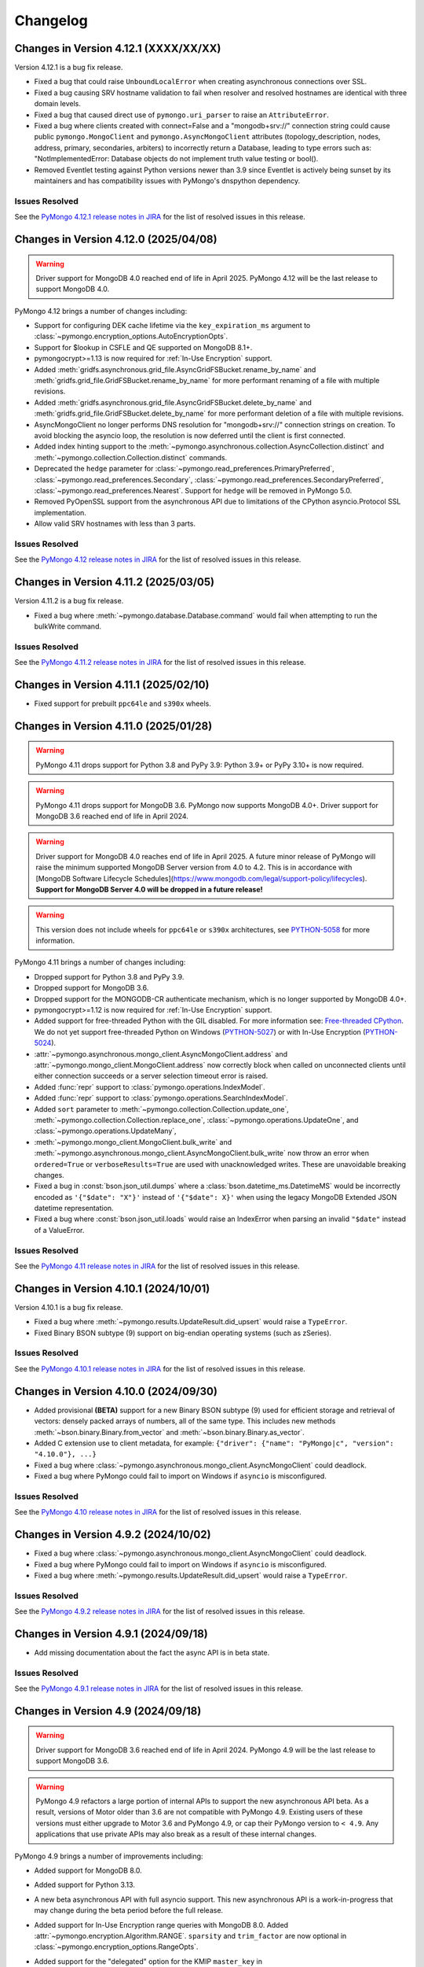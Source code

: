 Changelog
=========


Changes in Version 4.12.1 (XXXX/XX/XX)
--------------------------------------

Version 4.12.1 is a bug fix release.

- Fixed a bug that could raise ``UnboundLocalError`` when creating asynchronous connections over SSL.
- Fixed a bug causing SRV hostname validation to fail when resolver and resolved hostnames are identical with three domain levels.
- Fixed a bug that caused direct use of ``pymongo.uri_parser`` to raise an ``AttributeError``.
- Fixed a bug where clients created with connect=False and a "mongodb+srv://" connection string
  could cause public ``pymongo.MongoClient`` and ``pymongo.AsyncMongoClient`` attributes (topology_description,
  nodes, address, primary, secondaries, arbiters) to incorrectly return a Database, leading to type
  errors such as: "NotImplementedError: Database objects do not implement truth value testing or bool().
- Removed Eventlet testing against Python versions newer than 3.9 since
  Eventlet is actively being sunset by its maintainers and has compatibility issues with PyMongo's dnspython dependency.

Issues Resolved
...............

See the `PyMongo 4.12.1 release notes in JIRA`_ for the list of resolved issues
in this release.

.. _PyMongo 4.12.1 release notes in JIRA: https://jira.mongodb.org/secure/ReleaseNote.jspa?projectId=10004&version=43094

Changes in Version 4.12.0 (2025/04/08)
--------------------------------------

.. warning:: Driver support for MongoDB 4.0 reached end of life in April 2025.
   PyMongo 4.12 will be the last release to support MongoDB 4.0.

PyMongo 4.12 brings a number of changes including:

- Support for configuring DEK cache lifetime via the ``key_expiration_ms`` argument to
  :class:`~pymongo.encryption_options.AutoEncryptionOpts`.
- Support for $lookup in CSFLE and QE supported on MongoDB 8.1+.
- pymongocrypt>=1.13 is now required for :ref:`In-Use Encryption` support.
- Added :meth:`gridfs.asynchronous.grid_file.AsyncGridFSBucket.rename_by_name` and :meth:`gridfs.grid_file.GridFSBucket.rename_by_name`
  for more performant renaming of a file with multiple revisions.
- Added :meth:`gridfs.asynchronous.grid_file.AsyncGridFSBucket.delete_by_name` and :meth:`gridfs.grid_file.GridFSBucket.delete_by_name`
  for more performant deletion of a file with multiple revisions.
- AsyncMongoClient no longer performs DNS resolution for "mongodb+srv://" connection strings on creation.
  To avoid blocking the asyncio loop, the resolution is now deferred until the client is first connected.
- Added index hinting support to the
  :meth:`~pymongo.asynchronous.collection.AsyncCollection.distinct` and
  :meth:`~pymongo.collection.Collection.distinct` commands.
- Deprecated the ``hedge`` parameter for
  :class:`~pymongo.read_preferences.PrimaryPreferred`,
  :class:`~pymongo.read_preferences.Secondary`,
  :class:`~pymongo.read_preferences.SecondaryPreferred`,
  :class:`~pymongo.read_preferences.Nearest`. Support for ``hedge`` will be removed in PyMongo 5.0.
- Removed PyOpenSSL support from the asynchronous API due to limitations of the CPython asyncio.Protocol SSL implementation.
- Allow valid SRV hostnames with less than 3 parts.

Issues Resolved
...............

See the `PyMongo 4.12 release notes in JIRA`_ for the list of resolved issues
in this release.

.. _PyMongo 4.12 release notes in JIRA: https://jira.mongodb.org/secure/ReleaseNote.jspa?projectId=10004&version=41916

Changes in Version 4.11.2 (2025/03/05)
--------------------------------------

Version 4.11.2 is a bug fix release.

- Fixed a bug where :meth:`~pymongo.database.Database.command` would fail when attempting to run the bulkWrite command.

Issues Resolved
...............

See the `PyMongo 4.11.2 release notes in JIRA`_ for the list of resolved issues in this release.

.. _PyMongo 4.11.2 release notes in JIRA: https://jira.mongodb.org/secure/ReleaseNote.jspa?projectId=10004&version=42506

Changes in Version 4.11.1 (2025/02/10)
--------------------------------------

- Fixed support for prebuilt ``ppc64le`` and ``s390x`` wheels.

Changes in Version 4.11.0 (2025/01/28)
--------------------------------------

.. warning:: PyMongo 4.11 drops support for Python 3.8 and PyPy 3.9: Python 3.9+ or PyPy 3.10+ is now required.
.. warning:: PyMongo 4.11 drops support for MongoDB 3.6. PyMongo now supports MongoDB 4.0+.
   Driver support for MongoDB 3.6 reached end of life in April 2024.
.. warning:: Driver support for MongoDB 4.0 reaches end of life in April 2025.
   A future minor release of PyMongo will raise the minimum supported MongoDB Server version from 4.0 to 4.2.
   This is in accordance with [MongoDB Software Lifecycle Schedules](https://www.mongodb.com/legal/support-policy/lifecycles).
   **Support for MongoDB Server 4.0 will be dropped in a future release!**
.. warning:: This version does not include wheels for ``ppc64le`` or ``s390x`` architectures, see `PYTHON-5058`_ for more information.

PyMongo 4.11 brings a number of changes including:

- Dropped support for Python 3.8 and PyPy 3.9.
- Dropped support for MongoDB 3.6.
- Dropped support for the MONGODB-CR authenticate mechanism, which is no longer supported by MongoDB 4.0+.
- pymongocrypt>=1.12 is now required for :ref:`In-Use Encryption` support.
- Added support for free-threaded Python with the GIL disabled. For more information see:
  `Free-threaded CPython <https://docs.python.org/3.13/whatsnew/3.13.html#whatsnew313-free-threaded-cpython>`_.
  We do not yet support free-threaded Python on Windows (`PYTHON-5027`_) or with In-Use Encryption (`PYTHON-5024`_).
- :attr:`~pymongo.asynchronous.mongo_client.AsyncMongoClient.address` and
  :attr:`~pymongo.mongo_client.MongoClient.address` now correctly block when called on unconnected clients
  until either connection succeeds or a server selection timeout error is raised.
- Added :func:`repr` support to :class:`pymongo.operations.IndexModel`.
- Added :func:`repr` support to :class:`pymongo.operations.SearchIndexModel`.
- Added ``sort`` parameter to
  :meth:`~pymongo.collection.Collection.update_one`, :meth:`~pymongo.collection.Collection.replace_one`,
  :class:`~pymongo.operations.UpdateOne`, and
  :class:`~pymongo.operations.UpdateMany`,
- :meth:`~pymongo.mongo_client.MongoClient.bulk_write` and
  :meth:`~pymongo.asynchronous.mongo_client.AsyncMongoClient.bulk_write` now throw an error
  when ``ordered=True`` or ``verboseResults=True`` are used with unacknowledged writes.
  These are unavoidable breaking changes.
- Fixed a bug in :const:`bson.json_util.dumps` where a :class:`bson.datetime_ms.DatetimeMS` would
  be incorrectly encoded as ``'{"$date": "X"}'`` instead of ``'{"$date": X}'`` when using the
  legacy MongoDB Extended JSON datetime representation.
- Fixed a bug where :const:`bson.json_util.loads` would raise an IndexError when parsing an invalid
  ``"$date"`` instead of a ValueError.

Issues Resolved
...............

See the `PyMongo 4.11 release notes in JIRA`_ for the list of resolved issues
in this release.

.. _PyMongo 4.11 release notes in JIRA: https://jira.mongodb.org/secure/ReleaseNote.jspa?projectId=10004&version=40784
.. _PYTHON-5027: https://jira.mongodb.org/browse/PYTHON-5027
.. _PYTHON-5024: https://jira.mongodb.org/browse/PYTHON-5024
.. _PYTHON-5058: https://jira.mongodb.org/browse/PYTHON-5058

Changes in Version 4.10.1 (2024/10/01)
--------------------------------------

Version 4.10.1 is a bug fix release.

- Fixed a bug where :meth:`~pymongo.results.UpdateResult.did_upsert` would raise a ``TypeError``.
- Fixed Binary BSON subtype (9) support on big-endian operating systems (such as zSeries).

Issues Resolved
...............

See the `PyMongo 4.10.1 release notes in JIRA`_ for the list of resolved issues
in this release.

.. _PyMongo 4.10.1 release notes in JIRA: https://jira.mongodb.org/secure/ReleaseNote.jspa?projectId=10004&version=40788


Changes in Version 4.10.0 (2024/09/30)
--------------------------------------

- Added provisional **(BETA)** support for a new Binary BSON subtype (9) used for efficient storage and retrieval of vectors:
  densely packed arrays of numbers, all of the same type.
  This includes new methods :meth:`~bson.binary.Binary.from_vector` and :meth:`~bson.binary.Binary.as_vector`.
- Added C extension use to client metadata, for example: ``{"driver": {"name": "PyMongo|c", "version": "4.10.0"}, ...}``
- Fixed a bug where :class:`~pymongo.asynchronous.mongo_client.AsyncMongoClient` could deadlock.
- Fixed a bug where PyMongo could fail to import on Windows if ``asyncio`` is misconfigured.

Issues Resolved
...............

See the `PyMongo 4.10 release notes in JIRA`_ for the list of resolved issues
in this release.

.. _PyMongo 4.10 release notes in JIRA: https://jira.mongodb.org/secure/ReleaseNote.jspa?projectId=10004&version=40553

Changes in Version 4.9.2 (2024/10/02)
-------------------------------------

- Fixed a bug where :class:`~pymongo.asynchronous.mongo_client.AsyncMongoClient` could deadlock.
- Fixed a bug where PyMongo could fail to import on Windows if ``asyncio`` is misconfigured.
- Fixed a bug where :meth:`~pymongo.results.UpdateResult.did_upsert` would raise a ``TypeError``.

Issues Resolved
...............

See the `PyMongo 4.9.2 release notes in JIRA`_ for the list of resolved issues
in this release.

.. _PyMongo 4.9.2 release notes in JIRA: https://jira.mongodb.org/secure/ReleaseNote.jspa?projectId=10004&version=40732


Changes in Version 4.9.1 (2024/09/18)
-------------------------------------

-  Add missing documentation about the fact the async API is in beta state.

Issues Resolved
...............

See the `PyMongo 4.9.1 release notes in JIRA`_ for the list of resolved issues
in this release.

.. _PyMongo 4.9.1 release notes in JIRA: https://jira.mongodb.org/secure/ReleaseNote.jspa?projectId=10004&version=40720


Changes in Version 4.9 (2024/09/18)
-----------------------------------

.. warning:: Driver support for MongoDB 3.6 reached end of life in April 2024.
   PyMongo 4.9 will be the last release to support MongoDB 3.6.

.. warning:: PyMongo 4.9 refactors a large portion of internal APIs to support the new asynchronous API beta.
   As a result, versions of Motor older than 3.6 are not compatible with PyMongo 4.9.
   Existing users of these versions must either upgrade to Motor 3.6 and PyMongo 4.9,
   or cap their PyMongo version to ``< 4.9``.
   Any applications that use private APIs may also break as a result of these internal changes.

PyMongo 4.9 brings a number of improvements including:

- Added support for MongoDB 8.0.
- Added support for Python 3.13.
- A new beta asynchronous API with full asyncio support.
  This new asynchronous API is a work-in-progress that may change during the beta period before the full release.
- Added support for In-Use Encryption range queries with MongoDB 8.0.
  Added :attr:`~pymongo.encryption.Algorithm.RANGE`.
  ``sparsity`` and ``trim_factor`` are now optional in :class:`~pymongo.encryption_options.RangeOpts`.
- Added support for the "delegated" option for the KMIP ``master_key`` in
  :meth:`~pymongo.encryption.ClientEncryption.create_data_key`.
- pymongocrypt>=1.10 is now required for :ref:`In-Use Encryption` support.
- Added :meth:`~pymongo.cursor.Cursor.to_list` to :class:`~pymongo.cursor.Cursor`,
  :class:`~pymongo.command_cursor.CommandCursor`,
  :class:`~pymongo.asynchronous.cursor.AsyncCursor`,
  and :class:`~pymongo.asynchronous.command_cursor.AsyncCommandCursor`
  as an asynchronous-friendly alternative to ``list(cursor)``.
- Added :meth:`~pymongo.mongo_client.MongoClient.bulk_write` to :class:`~pymongo.mongo_client.MongoClient`
  and :class:`~pymongo.asynchronous.mongo_client.AsyncMongoClient`,
  enabling users to perform insert, update, and delete operations
  against mixed namespaces in a minimized number of round trips.
  Please see :doc:`examples/client_bulk` for more information.
- Added support for the ``namespace`` parameter to the
  :class:`~pymongo.operations.InsertOne`,
  :class:`~pymongo.operations.ReplaceOne`,
  :class:`~pymongo.operations.UpdateOne`,
  :class:`~pymongo.operations.UpdateMany`,
  :class:`~pymongo.operations.DeleteOne`, and
  :class:`~pymongo.operations.DeleteMany` operations, so
  they can be used in the new :meth:`~pymongo.mongo_client.MongoClient.bulk_write`.
- Added :func:`repr` support to :class:`bson.tz_util.FixedOffset`.
- Fixed a bug where PyMongo would raise ``InvalidBSON: unhashable type: 'tzfile'``
  when using :attr:`~bson.codec_options.DatetimeConversion.DATETIME_CLAMP` or
  :attr:`~bson.codec_options.DatetimeConversion.DATETIME_AUTO` with a timezone from dateutil.
- Fixed a bug where PyMongo would raise ``InvalidBSON: date value out of range``
  when using :attr:`~bson.codec_options.DatetimeConversion.DATETIME_CLAMP` or
  :attr:`~bson.codec_options.DatetimeConversion.DATETIME_AUTO` with a non-UTC timezone.
- Added a warning to unclosed MongoClient instances
  telling users to explicitly close clients when finished with them to avoid leaking resources.
  For example:

  .. code-block::

    sys:1: ResourceWarning: Unclosed MongoClient opened at:
        File "/Users/<user>/my_file.py", line 8, in <module>``
            client = MongoClient()
    Call MongoClient.close() to safely shut down your client and free up resources.
- The default value for ``connect`` in ``MongoClient`` is changed to ``False`` when running on
  unction-as-a-service (FaaS) like AWS Lambda, Google Cloud Functions, and Microsoft Azure Functions.
  On some FaaS systems, there is a ``fork()`` operation at function
  startup.  By delaying the connection to the first operation, we avoid a deadlock.  See
  :ref:`pymongo-fork-safe` for more information.


Issues Resolved
...............

See the `PyMongo 4.9 release notes in JIRA`_ for the list of resolved issues
in this release.

.. _PyMongo 4.9 release notes in JIRA: https://jira.mongodb.org/secure/ReleaseNote.jspa?projectId=10004&version=39940


Changes in Version 4.8.0 (2024/06/26)
-------------------------------------

.. warning:: PyMongo 4.8 drops support for Python 3.7 and PyPy 3.8: Python 3.8+ or PyPy 3.9+ is now required.

PyMongo 4.8 brings a number of improvements including:

- The handshake metadata for "os.name" on Windows has been simplified to "Windows" to improve import time.
- The repr of ``bson.binary.Binary`` is now redacted when the subtype is SENSITIVE_SUBTYPE(8).
- Secure Software Development Life Cycle automation for release process.
  GitHub Releases now include a Software Bill of Materials, and signature
  files corresponding to the distribution files released on PyPI.
- Fixed a bug in change streams where both ``startAtOperationTime`` and ``resumeToken``
  could be added to a retry attempt, which caused the retry to fail.
- Fallback to stdlib ``ssl`` module when ``pyopenssl`` import fails with AttributeError.
- Improved performance of MongoClient operations, especially when many operations are being run concurrently.

Unavoidable breaking changes
............................

- Since we are now using ``hatch`` as our build backend, we no longer have a usable ``setup.py`` file
  and require installation using ``pip``.  Attempts to invoke the ``setup.py`` file will raise an exception.
  Additionally, ``pip`` >= 21.3 is now required for editable installs.
- We no longer support the ``srv`` extra, since ``dnspython`` is included as a dependency in PyMongo 4.7+.
  Instead of ``pip install pymongo[srv]``, use ``pip install pymongo``.
- We no longer support the ``tls`` extra, which was only valid for Python 2.
  Instead of ``pip install pymongo[tls]``, use ``pip install pymongo``.

Issues Resolved
...............

See the `PyMongo 4.8 release notes in JIRA`_ for the list of resolved issues
in this release.

.. _PyMongo 4.8 release notes in JIRA: https://jira.mongodb.org/secure/ReleaseNote.jspa?projectId=10004&version=37057

Changes in Version 4.7.3 (2024/06/04)
-------------------------------------

Version 4.7.3 has further fixes for lazily loading modules.

- Use deferred imports instead of importlib lazy module loading.
- Improve import time on Windows.
- Reduce verbosity of "Waiting for suitable server to become available" log message from info to debug.

Issues Resolved
...............

See the `PyMongo 4.7.3 release notes in JIRA`_ for the list of resolved issues
in this release.

.. _PyMongo 4.7.3 release notes in JIRA: https://jira.mongodb.org/secure/ReleaseNote.jspa?projectId=10004&version=39865

Changes in Version 4.7.2 (2024/05/07)
-------------------------------------

Version 4.7.2 fixes a bug introduced in 4.7.0:

- Fixed a bug where PyMongo could not be used with the Nuitka compiler.

Issues Resolved
...............

See the `PyMongo 4.7.2 release notes in JIRA`_ for the list of resolved issues
in this release.

.. _PyMongo 4.7.2 release notes in JIRA: https://jira.mongodb.org/secure/ReleaseNote.jspa?projectId=10004&version=39710


Changes in Version 4.7.1 (2024/04/30)
-------------------------------------

Version 4.7.1 fixes a bug introduced in 4.7.0:

- Fixed a bug where PyMongo would cause an ``AttributeError`` if ``dns.resolver`` was imported and referenced
  after PyMongo was imported.
- Clarified the behavior of the ``TOKEN_RESOURCE`` auth mechanism property for ``MONGODB-OIDC``.

Issues Resolved
...............

See the `PyMongo 4.7.1 release notes in JIRA`_ for the list of resolved issues
in this release.

.. _PyMongo 4.7.1 release notes in JIRA: https://jira.mongodb.org/secure/ReleaseNote.jspa?projectId=10004&version=39680

Changes in Version 4.7.0 (2024/04/24)
-------------------------------------

PyMongo 4.7 brings a number of improvements including:

- Added support for ``MONGODB-OIDC`` authentication.  The MONGODB-OIDC mechanism authenticates
  using an OpenID Connect (OIDC) access token.
  The driver supports OIDC for workload identity, defined as an identity you assign to a software workload
  (such as an application, service, script, or container) to authenticate and access other services and resources.
  Please see :doc:`examples/authentication` for more information.
- Added support for Python's `native logging library <https://docs.python.org/3/howto/logging.html>`_,
  enabling developers to customize the verbosity of log messages for their applications.
  Please see :doc:`examples/logging` for more information.
- Significantly improved the performance of encoding BSON documents to JSON.
- Added support for named KMS providers for client side field level encryption.
  Previously supported KMS providers were only: aws, azure, gcp, kmip, and local.
  The KMS provider is now expanded to support name suffixes (e.g. local:myname).
  Named KMS providers enables more than one of each KMS provider type to be configured.
  See the docstring for :class:`~pymongo.encryption_options.AutoEncryptionOpts`.
  Note that named KMS providers requires pymongocrypt >=1.9 and libmongocrypt >=1.9.
- Added the :class:`pymongo.hello.Hello.connection_id`,
  :attr:`pymongo.monitoring.CommandStartedEvent.server_connection_id`,
  :attr:`pymongo.monitoring.CommandSucceededEvent.server_connection_id`, and
  :attr:`pymongo.monitoring.CommandFailedEvent.server_connection_id` properties.
- Fixed a bug where inflating a :class:`~bson.raw_bson.RawBSONDocument` containing a :class:`~bson.code.Code` would cause an error.
- :meth:`~pymongo.encryption.ClientEncryption.encrypt` and
  :meth:`~pymongo.encryption.ClientEncryption.encrypt_expression` now allow ``key_id``
  to be passed in as a :class:`uuid.UUID`.
- Fixed a bug where :class:`~bson.int64.Int64` instances could not always be encoded by `orjson`_. The following now
  works::

    >>> import orjson
    >>> from bson import json_util
    >>> orjson.dumps({'a': Int64(1)}, default=json_util.default, option=orjson.OPT_PASSTHROUGH_SUBCLASS)

.. _orjson: https://github.com/ijl/orjson

- Fixed a bug appearing in Python 3.12 where "RuntimeError: can't create new thread at interpreter shutdown"
  could be written to stderr when a MongoClient's thread starts as the python interpreter is shutting down.
- Added a warning when connecting to DocumentDB and CosmosDB clusters.
  For more information regarding feature compatibility and support please visit
  `mongodb.com/supportability/documentdb <https://mongodb.com/supportability/documentdb>`_ and
  `mongodb.com/supportability/cosmosdb <https://mongodb.com/supportability/cosmosdb>`_.
- Added the :attr:`pymongo.monitoring.ConnectionCheckedOutEvent.duration`,
  :attr:`pymongo.monitoring.ConnectionCheckOutFailedEvent.duration`, and
  :attr:`pymongo.monitoring.ConnectionReadyEvent.duration` properties.
- Added the ``type`` and ``kwargs`` arguments to :class:`~pymongo.operations.SearchIndexModel` to enable
  creating vector search indexes in MongoDB Atlas.
- Fixed a bug where ``read_concern`` and ``write_concern`` were improperly added to
  :meth:`~pymongo.collection.Collection.list_search_indexes` queries.
- Deprecated :attr:`pymongo.write_concern.WriteConcern.wtimeout` and :attr:`pymongo.mongo_client.MongoClient.wTimeoutMS`.
  Use :meth:`~pymongo.timeout` instead.

.. warning:: PyMongo depends on ``dnspython``, which released version 2.6.1 with a fix for
   `CVE-2023-29483 <https://www.cve.org/CVERecord?id=CVE-2023-29483>`_.  We do not explicitly require
   that version, but we strongly recommend that you install at least that version in your environment.

Unavoidable breaking changes
............................

- Replaced usage of :class:`bson.son.SON` on all internal classes and commands to dict,
  :attr:`options.pool_options.metadata` is now of type ``dict`` as opposed to :class:`bson.son.SON`.
  Here's some examples of how this changes expected output as well as how to convert from :class:`dict` to :class:`bson.son.SON`::

    # Before
    >>> from pymongo import MongoClient
    >>> client = MongoClient()
    >>> client.options.pool_options.metadata
    SON([('driver', SON([('name', 'PyMongo'), ('version', '4.7.0.dev0')])), ('os', SON([('type', 'Darwin'), ('name', 'Darwin'), ('architecture', 'arm64'), ('version', '14.3')])), ('platform', 'CPython 3.11.6.final.0')])

    # After
    >>> client.options.pool_options.metadata
    {'driver': {'name': 'PyMongo', 'version': '4.7.0.dev0'}, 'os': {'type': 'Darwin', 'name': 'Darwin', 'architecture': 'arm64', 'version': '14.3'}, 'platform': 'CPython 3.11.6.final.0'}

    # To convert from dict to SON
    # This will only convert the first layer of the dictionary
    >>> data_as_dict = client.options.pool_options.metadata
    >>> SON(data_as_dict)
    SON([('driver', {'name': 'PyMongo', 'version': '4.7.0.dev0'}), ('os', {'type': 'Darwin', 'name': 'Darwin', 'architecture': 'arm64', 'version': '14.3'}), ('platform', 'CPython 3.11.6.final.0')])

    # To convert from dict to SON on a nested dictionary
    >>> def dict_to_SON(data_as_dict: dict[Any, Any]):
    ...     data_as_SON = SON()
    ...     for key, value in data_as_dict.items():
    ...         data_as_SON[key] = dict_to_SON(value) if isinstance(value, dict) else value
    ...     return data_as_SON
    >>>
    >>> dict_to_SON(data_as_dict)
    SON([('driver', SON([('name', 'PyMongo'), ('version', '4.7.0.dev0')])), ('os', SON([('type', 'Darwin'), ('name', 'Darwin'), ('architecture', 'arm64'), ('version', '14.3')])), ('platform', 'CPython 3.11.6.final.0')])

- PyMongo now uses `lazy imports <https://docs.python.org/3/library/importlib.html#implementing-lazy-imports>`_ for external dependencies.
  If you are relying on any kind of monkey-patching of the standard library, you may need to explicitly import those external libraries in addition
  to ``pymongo`` before applying the patch.  Note that we test with ``gevent`` and ``eventlet`` patching, and those continue to work.

- The "aws" extra now requires minimum version of ``1.1.0`` for ``pymongo_auth_aws``.

Changes in Version 4.6.3 (2024/03/27)
-------------------------------------

PyMongo 4.6.3 fixes the following bug:

- Fixed a potential memory access violation when decoding invalid bson.

Issues Resolved
...............

See the `PyMongo 4.6.3 release notes in JIRA`_ for the list of resolved issues
in this release.

.. _PyMongo 4.6.3 release notes in JIRA: https://jira.mongodb.org/secure/ReleaseNote.jspa?projectId=10004&version=38360

Changes in Version 4.6.2 (2024/02/21)
-------------------------------------

PyMongo 4.6.2 fixes the following bug:

- Fixed a bug appearing in Python 3.12 where "RuntimeError: can't create new thread at interpreter shutdown"
  could be written to stderr when a MongoClient's thread starts as the python interpreter is shutting down.

Issues Resolved
...............

See the `PyMongo 4.6.2 release notes in JIRA`_ for the list of resolved issues
in this release.

.. _PyMongo 4.6.2 release notes in JIRA: https://jira.mongodb.org/secure/ReleaseNote.jspa?projectId=10004&version=37906

Changes in Version 4.6.1 (2023/11/29)
-------------------------------------

PyMongo 4.6.1 fixes the following bug:

- Ensure retryable read ``OperationFailure`` errors re-raise exception when 0 or NoneType error code is provided.

Issues Resolved
...............

See the `PyMongo 4.6.1 release notes in JIRA`_ for the list of resolved issues
in this release.

.. _PyMongo 4.6.1 release notes in JIRA: https://jira.mongodb.org/secure/ReleaseNote.jspa?projectId=10004&version=37138

Changes in Version 4.6.0 (2023/11/01)
-------------------------------------

PyMongo 4.6 brings a number of improvements including:

- Added the ``serverMonitoringMode`` URI and keyword argument to :class:`~pymongo.mongo_client.MongoClient`.
- Improved client performance and reduced connection requirements in Function-as-a-service (FaaS)
  environments like AWS Lambda, Google Cloud Functions, and Microsoft Azure Functions.
- Added the :attr:`pymongo.monitoring.CommandSucceededEvent.database_name` property.
- Added the :attr:`pymongo.monitoring.CommandFailedEvent.database_name` property.
- Allow passing a ``dict`` to sort/create_index/hint.
- Added :func:`repr` support to the write result classes:
  :class:`~pymongo.results.BulkWriteResult`,
  :class:`~pymongo.results.DeleteResult`,
  :class:`~pymongo.results.InsertManyResult`,
  :class:`~pymongo.results.InsertOneResult`,
  :class:`~pymongo.results.UpdateResult`, and
  :class:`~pymongo.encryption.RewrapManyDataKeyResult`. For example:

    >>> client.t.t.insert_one({})
    InsertOneResult(ObjectId('65319acdd55bb3a27ab5502b'), acknowledged=True)
    >>> client.t.t.insert_many([{} for _ in range(3)])
    InsertManyResult([ObjectId('6532f85e826f2b6125d6ce39'), ObjectId('6532f85e826f2b6125d6ce3a'), ObjectId('6532f85e826f2b6125d6ce3b')], acknowledged=True)

- :meth:`~pymongo.uri_parser.parse_uri` now considers the delimiting slash (``/``)
  between hosts and connection options optional. For example,
  "mongodb://example.com?tls=true" is now a valid URI.
- Fixed a bug where PyMongo would incorrectly promote all cursors to exhaust cursors
  when connected to load balanced MongoDB clusters or Serverless clusters.
- Added the :ref:`network-compression-example` documentation page.
- Added more timeout information to network errors.

Issues Resolved
...............

See the `PyMongo 4.6 release notes in JIRA`_ for the list of resolved issues
in this release.

.. _PyMongo 4.6 release notes in JIRA: https://jira.mongodb.org/secure/ReleaseNote.jspa?projectId=10004&version=36542

Changes in Version 4.5.0 (2023/08/22)
-------------------------------------

PyMongo 4.5 brings a number of improvements including:

- Added new helper methods for Atlas Search Index (requires MongoDB Server 7.0+):
  :meth:`~pymongo.collection.Collection.list_search_indexes`,
  :meth:`~pymongo.collection.Collection.create_search_index`,
  :meth:`~pymongo.collection.Collection.create_search_indexes`,
  :meth:`~pymongo.collection.Collection.drop_search_index`,
  :meth:`~pymongo.collection.Collection.update_search_index`
- Added :meth:`~pymongo.database.Database.cursor_command`
  and :meth:`~pymongo.command_cursor.CommandCursor.try_next` to support
  executing an arbitrary command that returns a cursor.
- ``cryptography`` 2.5 or later is now required for :ref:`OCSP` support.
- Improved bson encoding and decoding performance by up to 134%(`PYTHON-3729`_, `PYTHON-3797`_, `PYTHON-3816`_, `PYTHON-3817`_, `PYTHON-3820`_, `PYTHON-3824`_, and `PYTHON-3846`_).

.. warning:: PyMongo no longer supports PyPy3 versions older than 3.8. Users
  must upgrade to PyPy3.8+.

Issues Resolved
...............

See the `PyMongo 4.5 release notes in JIRA`_ for the list of resolved issues
in this release.

.. _PyMongo 4.5 release notes in JIRA: https://jira.mongodb.org/secure/ReleaseNote.jspa?projectId=10004&version=35492

.. _PYTHON-3729: https://jira.mongodb.org/browse/PYTHON-3729
.. _PYTHON-3797: https://jira.mongodb.org/browse/PYTHON-3797
.. _PYTHON-3816: https://jira.mongodb.org/browse/PYTHON-3816
.. _PYTHON-3817: https://jira.mongodb.org/browse/PYTHON-3817
.. _PYTHON-3820: https://jira.mongodb.org/browse/PYTHON-3820
.. _PYTHON-3824: https://jira.mongodb.org/browse/PYTHON-3824
.. _PYTHON-3846: https://jira.mongodb.org/browse/PYTHON-3846

Changes in Version 4.4.1 (2023/07/13)
-------------------------------------

Version 4.4.1 fixes the following bugs:

- Fixed a bug where pymongo would raise a ``ConfigurationError: Invalid SRV host``
  error when connecting to a "mongodb+srv://" URI that included capital letters
  in the SRV hosts returned from DNS. (`PYTHON-3800`_).
- Fixed a minor reference counting bug in the C extension (`PYTHON-3798`_).

Issues Resolved
...............

See the `PyMongo 4.4.1 release notes in JIRA`_ for the list of resolved issues
in this release.

.. _PYTHON-3798: https://jira.mongodb.org/browse/PYTHON-3798
.. _PYTHON-3800: https://jira.mongodb.org/browse/PYTHON-3800
.. _PyMongo 4.4.1 release notes in JIRA: https://jira.mongodb.org/secure/ReleaseNote.jspa?projectId=10004&version=36329

Changes in Version 4.4.0 (2023/06/21)
-------------------------------------

PyMongo 4.4 brings a number of improvements including:

- Added support for MongoDB 7.0.
- Added support for Python 3.11.
- Added support for passing a list containing (key, direction) pairs
  or keys to :meth:`~pymongo.collection.Collection.create_index`.
- Improved bson encoding performance (`PYTHON-3717`_ and `PYTHON-3718`_).
- Improved support for Pyright to improve typing support for IDEs like Visual Studio Code
  or Visual Studio.
- Improved support for type-checking with MyPy "strict" mode (`--strict`).
- Added :meth:`~pymongo.encryption.ClientEncryption.create_encrypted_collection`,
  :class:`~pymongo.errors.EncryptedCollectionError`,
  :meth:`~pymongo.encryption.ClientEncryption.encrypt_expression`,
  :class:`~pymongo.encryption_options.RangeOpts`,
  and :attr:`~pymongo.encryption.Algorithm.RANGEPREVIEW` as part of the experimental
  Queryable Encryption beta.
- pymongocrypt 1.6.0 or later is now required for :ref:`In-Use Encryption` support. MongoDB
  Server 7.0 introduced a backwards breaking change to the QE protocol. Users taking
  advantage of the Queryable Encryption beta must now upgrade to MongoDB 7.0+ and
  PyMongo 4.4+.
- Previously, PyMongo's docs recommended using :meth:`datetime.datetime.utcnow` and
  :meth:`datetime.datetime.utcfromtimestamp`. utcnow and utcfromtimestamp are deprecated
  in Python 3.12, for reasons explained `in this Github issue`_. Instead, users should
  use :meth:`datetime.datetime.now(tz=timezone.utc)` and
  :meth:`datetime.datetime.fromtimestamp(tz=timezone.utc)` instead.

.. _in this Github issue: https://github.com/python/cpython/issues/103857

Issues Resolved
...............

See the `PyMongo 4.4 release notes in JIRA`_ for the list of resolved issues
in this release.

.. _PyMongo 4.4 release notes in JIRA: https://jira.mongodb.org/secure/ReleaseNote.jspa?projectId=10004&version=34354

.. _PYTHON-3717: https://jira.mongodb.org/browse/PYTHON-3717
.. _PYTHON-3718: https://jira.mongodb.org/browse/PYTHON-3718

Changes in Version 4.3.3 (2022/11/17)
-------------------------------------

Version 4.3.3 documents support for the following:

- :ref:`CSFLE on-demand credentials` for cloud KMS providers.
- Authentication support for :ref:`EKS Clusters`.
- Added the :ref:`timeout-example` example page to improve the documentation
  for :func:`pymongo.timeout`.

Bug Fixes
.........
- Fixed a performance regression in :meth:`~gridfs.GridFSBucket.download_to_stream`
  and :meth:`~gridfs.GridFSBucket.download_to_stream_by_name` by reading in chunks
  instead of line by line (`PYTHON-3502`_).
- Improved performance of :meth:`gridfs.grid_file.GridOut.read` and
  :meth:`gridfs.grid_file.GridOut.readline` (`PYTHON-3508`_).

Issues Resolved
...............

See the `PyMongo 4.3.3 release notes in JIRA`_ for the list of resolved issues
in this release.

.. _PYTHON-3502: https://jira.mongodb.org/browse/PYTHON-3502
.. _PYTHON-3508: https://jira.mongodb.org/browse/PYTHON-3508
.. _PyMongo 4.3.3 release notes in JIRA: https://jira.mongodb.org/secure/ReleaseNote.jspa?projectId=10004&version=34709

Changes in Version 4.3.2 (2022/10/18)
-------------------------------------

Note: We withheld uploading tags 4.3.0 and 4.3.1 to PyPI due to a
version handling error and a necessary documentation update.

`dnspython <https://pypi.python.org/pypi/dnspython>`_ is now a required
dependency. This change makes PyMongo easier to install for use with "mongodb+srv://"
connection strings and `MongoDB Atlas <https://www.mongodb.com/cloud>`_.

PyMongo 4.3 brings a number of improvements including:

- Added support for decoding BSON datetimes outside of the range supported
  by Python's :class:`~datetime.datetime` builtin. See
  :ref:`handling-out-of-range-datetimes` for examples, as well as
  :class:`bson.datetime_ms.DatetimeMS`,
  :class:`bson.codec_options.DatetimeConversion`, and
  :class:`bson.codec_options.CodecOptions`'s ``datetime_conversion``
  parameter for more details (`PYTHON-1824`_).
- PyMongo now resets its locks and other shared state in the child process
  after a :py:func:`os.fork` to reduce the frequency of deadlocks. Note that
  deadlocks are still possible because libraries that PyMongo depends like
  OpenSSL cannot be made fork() safe in multithreaded applications.
  (`PYTHON-2484`_). For more info see :ref:`pymongo-fork-safe`.
- When used with MongoDB 6.0+, :class:`~pymongo.change_stream.ChangeStream` s
  now allow for new types of events (such as DDL and C2C replication events)
  to be recorded with the new parameter ``show_expanded_events``
  that can be passed to methods such as :meth:`~pymongo.collection.Collection.watch`.
- PyMongo now internally caches AWS credentials that it fetches from AWS
  endpoints, to avoid rate limitations.  The cache is cleared when the
  credentials expire or an error is encountered.
- When using the ``MONGODB-AWS`` authentication mechanism with the
  ``aws`` extra, the behavior of credential fetching has changed with
  ``pymongo_auth_aws>=1.1.0``.  Please see :doc:`examples/authentication` for
  more information.

Bug fixes
.........

- Fixed a bug where  :class:`~pymongo.change_stream.ChangeStream`
  would allow an app to retry calling ``next()`` or ``try_next()`` even
  after non-resumable errors (`PYTHON-3389`_).
- Fixed a bug where the client could be unable to discover the new primary
  after a simultaneous replica set election and reconfig (`PYTHON-2970`_).

Issues Resolved
...............

See the `PyMongo 4.3 release notes in JIRA`_ for the list of resolved issues
in this release.

.. _PYTHON-1824: https://jira.mongodb.org/browse/PYTHON-1824
.. _PYTHON-2484: https://jira.mongodb.org/browse/PYTHON-2484
.. _PYTHON-2970: https://jira.mongodb.org/browse/PYTHON-2970
.. _PYTHON-3389: https://jira.mongodb.org/browse/PYTHON-3389
.. _PyMongo 4.3 release notes in JIRA: https://jira.mongodb.org/secure/ReleaseNote.jspa?projectId=10004&version=33425

Changes in Version 4.2.0 (2022/07/20)
-------------------------------------

.. warning:: PyMongo 4.2 drops support for Python 3.6: Python 3.7+ is now required.

PyMongo 4.2 brings a number of improvements including:

- Support for MongoDB 6.0.
- Support for the Queryable Encryption beta with MongoDB 6.0. Note that backwards-breaking
  changes may be made before the final release.  See :ref:`automatic-queryable-client-side-encryption` for example usage.
- Provisional (beta) support for :func:`pymongo.timeout` to apply a single timeout
  to an entire block of pymongo operations. See :ref:`timeout-example` for examples.
- Added the ``timeoutMS`` URI and keyword argument to :class:`~pymongo.mongo_client.MongoClient`.
- Added the :attr:`pymongo.errors.PyMongoError.timeout` property which is ``True`` when
  the error was caused by a timeout.
- Added the ``check_exists`` argument to :meth:`~pymongo.database.Database.create_collection`
  that when True (the default)  runs an additional ``listCollections`` command to verify that the
  collection does not exist already.
- Added the following key management APIs to :class:`~pymongo.encryption.ClientEncryption`:

  - :meth:`~pymongo.encryption.ClientEncryption.get_key`
  - :meth:`~pymongo.encryption.ClientEncryption.get_keys`
  - :meth:`~pymongo.encryption.ClientEncryption.delete_key`
  - :meth:`~pymongo.encryption.ClientEncryption.add_key_alt_name`
  - :meth:`~pymongo.encryption.ClientEncryption.get_key_by_alt_name`
  - :meth:`~pymongo.encryption.ClientEncryption.remove_key_alt_name`
  - :meth:`~pymongo.encryption.ClientEncryption.rewrap_many_data_key`
  - :class:`~pymongo.encryption.RewrapManyDataKeyResult`

- Support for the ``crypt_shared`` library to replace ``mongocryptd`` using the new
  ``crypt_shared_lib_path`` and ``crypt_shared_lib_required`` arguments to
  :class:`~pymongo.encryption_options.AutoEncryptionOpts`.

Bug fixes
.........

- Fixed a bug where :meth:`~pymongo.collection.Collection.estimated_document_count`
  would fail with a "CommandNotSupportedOnView" error on views (`PYTHON-2885`_).
- Fixed a bug where invalid UTF-8 strings could be passed as patterns for :class:`~bson.regex.Regex`
  objects. :func:`bson.encode` now correctly raises :class:`bson.errors.InvalidStringData` (`PYTHON-3048`_).
- Fixed a bug that caused ``AutoReconnect("connection pool paused")`` errors in the child
  process after fork (`PYTHON-3257`_).
- Fixed a bug where  :meth:`~pymongo.collection.Collection.count_documents` and
  :meth:`~pymongo.collection.Collection.distinct` would fail in a transaction with
  ``directConnection=True`` (`PYTHON-3333`_).
- GridFS no longer uploads an incomplete files collection document after encountering an
  error in the middle of an upload fork. This results in fewer
  :class:`~gridfs.errors.CorruptGridFile` errors (`PYTHON-1552`_).
- Renamed PyMongo's internal C extension methods to avoid crashing due to name conflicts
  with mpi4py and other shared libraries (`PYTHON-2110`_).
- Fixed tight CPU loop for network I/O when using PyOpenSSL (`PYTHON-3187`_).

Unavoidable breaking changes
............................

- pymongocrypt 1.3.0 or later is now required for client side field level
  encryption support.
- :meth:`~pymongo.collection.Collection.estimated_document_count` now always uses
  the `count`_ command. Due to an oversight in versions 5.0.0-5.0.8 of MongoDB,
  the count command was not included in V1 of the :ref:`versioned-api-ref`.
  Users of the Stable API with estimated_document_count are recommended to upgrade
  their server version to 5.0.9+ or set :attr:`pymongo.server_api.ServerApi.strict`
  to ``False`` to avoid encountering errors (`PYTHON-3167`_).
- Removed generic typing from :class:`~pymongo.client_session.ClientSession` to improve
  support for Pyright (`PYTHON-3283`_).
- Added ``__all__`` to the bson, pymongo, and gridfs packages. This could be a breaking
  change for apps that relied on ``from bson import *`` to import APIs not present in
  ``__all__`` (`PYTHON-3311`_).

.. _count: https://mongodb.com/docs/manual/reference/command/count/

Issues Resolved
...............

See the `PyMongo 4.2 release notes in JIRA`_ for the list of resolved issues
in this release.

.. _PYTHON-3048: https://jira.mongodb.org/browse/PYTHON-3048
.. _PYTHON-2885: https://jira.mongodb.org/browse/PYTHON-2885
.. _PYTHON-3167: https://jira.mongodb.org/browse/PYTHON-3167
.. _PYTHON-3257: https://jira.mongodb.org/browse/PYTHON-3257
.. _PYTHON-3333: https://jira.mongodb.org/browse/PYTHON-3333
.. _PYTHON-1552: https://jira.mongodb.org/browse/PYTHON-1552
.. _PYTHON-2110: https://jira.mongodb.org/browse/PYTHON-2110
.. _PYTHON-3283: https://jira.mongodb.org/browse/PYTHON-3283
.. _PYTHON-3311: https://jira.mongodb.org/browse/PYTHON-3311
.. _PYTHON-3187: https://jira.mongodb.org/browse/PYTHON-3187
.. _PyMongo 4.2 release notes in JIRA: https://jira.mongodb.org/secure/ReleaseNote.jspa?projectId=10004&version=33196

Changes in Version 4.1.1 (2022/04/13)
-------------------------------------

Version 4.1.1 fixes a number of bugs:

- Fixed a memory leak bug when calling :func:`~bson.decode_all` without a
  ``codec_options`` argument (`PYTHON-3222`_).
- Fixed a bug where :func:`~bson.decode_all` did not accept ``codec_options``
  as a keyword argument (`PYTHON-3222`_).
- Fixed an oversight where type markers (py.typed files) were not included
  in our release distributions (`PYTHON-3214`_).
- Fixed a bug where pymongo would raise a "NameError: name sys is not defined"
  exception when attempting to parse a "mongodb+srv://" URI when the dnspython
  dependency was not installed (`PYTHON-3198`_).

Issues Resolved
...............

See the `PyMongo 4.1.1 release notes in JIRA`_ for the list of resolved issues
in this release.

.. _PYTHON-3198: https://jira.mongodb.org/browse/PYTHON-3198
.. _PYTHON-3214: https://jira.mongodb.org/browse/PYTHON-3214
.. _PYTHON-3222: https://jira.mongodb.org/browse/PYTHON-3222
.. _PyMongo 4.1.1 release notes in JIRA: https://jira.mongodb.org/secure/ReleaseNote.jspa?projectId=10004&version=33290

Changes in Version 4.1 (2021/12/07)
-----------------------------------

.. warning:: PyMongo 4.1 drops support for Python 3.6.0 and 3.6.1, Python 3.6.2+ is now required.

PyMongo 4.1 brings a number of improvements including:

- Type Hinting support (formerly provided by `pymongo-stubs`_).  See :doc:`examples/type_hints` for more information.
- Added support for the ``comment`` parameter to all helpers. For example see
  :meth:`~pymongo.collection.Collection.insert_one`.
- Added support for the ``let`` parameter to
  :meth:`~pymongo.collection.Collection.update_one`,
  :meth:`~pymongo.collection.Collection.update_many`,
  :meth:`~pymongo.collection.Collection.delete_one`,
  :meth:`~pymongo.collection.Collection.delete_many`,
  :meth:`~pymongo.collection.Collection.replace_one`,
  :meth:`~pymongo.collection.Collection.aggregate`,
  :meth:`~pymongo.collection.Collection.find_one_and_delete`,
  :meth:`~pymongo.collection.Collection.find_one_and_replace`,
  :meth:`~pymongo.collection.Collection.find_one_and_update`,
  :meth:`~pymongo.collection.Collection.find`,
  :meth:`~pymongo.collection.Collection.find_one`,
  and :meth:`~pymongo.collection.Collection.bulk_write`.
  ``let`` is a map of parameter names and values.
  Parameters can then be accessed as variables in an aggregate expression
  context.
- :meth:`~pymongo.collection.Collection.aggregate` now supports
  $merge and $out executing on secondaries on MongoDB >=5.0.
  aggregate() now always obeys the collection's :attr:`read_preference` on
  MongoDB >= 5.0.
- :meth:`gridfs.grid_file.GridOut.seek` now returns the new position in the file, to
  conform to the behavior of :meth:`io.IOBase.seek`.
- Improved reuse of implicit sessions (`PYTHON-2956`_).

Bug fixes
.........

- Fixed bug that would cause SDAM heartbeat timeouts and connection churn on
  AWS Lambda and other FaaS environments (`PYTHON-3186`_).
- Fixed bug where :class:`~pymongo.mongo_client.MongoClient`,
  :class:`~pymongo.database.Database`, and :class:`~pymongo.collection.Collection`
  mistakenly implemented :class:`typing.Iterable` (`PYTHON-3084`_).

Issues Resolved
...............

See the `PyMongo 4.1 release notes in JIRA`_ for the list of resolved issues
in this release.

.. _PyMongo 4.1 release notes in JIRA: https://jira.mongodb.org/secure/ReleaseNote.jspa?projectId=10004&version=30619
.. _PYTHON-2956: https://jira.mongodb.org/browse/PYTHON-2956
.. _PYTHON-3084: https://jira.mongodb.org/browse/PYTHON-3084
.. _PYTHON-3186: https://jira.mongodb.org/browse/PYTHON-3186
.. _pymongo-stubs: https://github.com/mongodb-labs/pymongo-stubs

Changes in Version 4.0.2 (2022/03/03)
-------------------------------------

- No changes

Changes in Version 4.0.1 (2021/12/07)
-------------------------------------

- No changes

Changes in Version 4.0 (2021/11/29)
-----------------------------------

.. warning:: PyMongo 4.0 drops support for Python 2.7, 3.4, and 3.5.

.. warning:: PyMongo 4.0 drops support for MongoDB 2.6, 3.0, 3.2, and 3.4.

.. warning:: PyMongo 4.0 changes the default value of the ``directConnection`` URI option and
  keyword argument to :class:`~pymongo.mongo_client.MongoClient`
  to ``False`` instead of ``None``, allowing for the automatic
  discovery of replica sets. This means that if you
  want a direct connection to a single server you must pass
  ``directConnection=True`` as a URI option or keyword argument.
  For more details, see the relevant section of the PyMongo 4.x migration
  guide: :ref:`pymongo4-migration-direct-connection`.

PyMongo 4.0 brings a number of improvements as well as some backward breaking
changes. For example, all APIs deprecated in PyMongo 3.X have been removed.
Be sure to read the changes listed below and the :doc:`migrate-to-pymongo4`
before upgrading from PyMongo 3.x.

Breaking Changes in 4.0
.......................

- Removed support for Python 2.7, 3.4, and 3.5. Python 3.6.2+ is now required.
- The default uuid_representation for :class:`~bson.codec_options.CodecOptions`,
  :class:`~bson.json_util.JSONOptions`, and
  :class:`~pymongo.mongo_client.MongoClient` has been changed from
  :data:`bson.binary.UuidRepresentation.PYTHON_LEGACY` to
  :data:`bson.binary.UuidRepresentation.UNSPECIFIED`. Attempting to encode a
  :class:`uuid.UUID` instance to BSON or JSON now produces an error by default.
  See :ref:`handling-uuid-data-example` for details.
- Removed the ``waitQueueMultiple`` keyword argument to
  :class:`~pymongo.mongo_client.MongoClient` and removed
  :exc:`pymongo.errors.ExceededMaxWaiters`.
- Removed the ``socketKeepAlive`` keyword argument to
  :class:`~pymongo.mongo_client.MongoClient`.
- Removed :meth:`pymongo.mongo_client.MongoClient.fsync`,
  :meth:`pymongo.mongo_client.MongoClient.unlock`, and
  :attr:`pymongo.mongo_client.MongoClient.is_locked`.
- Removed :meth:`pymongo.mongo_client.MongoClient.database_names`.
- Removed :attr:`pymongo.mongo_client.MongoClient.max_bson_size`.
- Removed :attr:`pymongo.mongo_client.MongoClient.max_message_size`.
- Removed :attr:`pymongo.mongo_client.MongoClient.max_write_batch_size`.
- Removed :attr:`pymongo.mongo_client.MongoClient.event_listeners`.
- Removed :attr:`pymongo.mongo_client.MongoClient.max_pool_size`.
- Removed :attr:`pymongo.mongo_client.MongoClient.max_idle_time_ms`.
- Removed :attr:`pymongo.mongo_client.MongoClient.local_threshold_ms`.
- Removed :attr:`pymongo.mongo_client.MongoClient.server_selection_timeout`.
- Removed :attr:`pymongo.mongo_client.MongoClient.retry_writes`.
- Removed :attr:`pymongo.mongo_client.MongoClient.retry_reads`.
- Removed :meth:`pymongo.database.Database.eval`,
  :data:`pymongo.database.Database.system_js` and
  :class:`pymongo.database.SystemJS`.
- Removed :meth:`pymongo.database.Database.collection_names`.
- Removed :meth:`pymongo.database.Database.current_op`.
- Removed :meth:`pymongo.database.Database.authenticate` and
  :meth:`pymongo.database.Database.logout`.
- Removed :meth:`pymongo.database.Database.error`,
  :meth:`pymongo.database.Database.last_status`,
  :meth:`pymongo.database.Database.previous_error`,
  :meth:`pymongo.database.Database.reset_error_history`.
- Removed :meth:`pymongo.database.Database.add_user` and
  :meth:`pymongo.database.Database.remove_user`.
- Removed support for database profiler helpers
  :meth:`~pymongo.database.Database.profiling_level`,
  :meth:`~pymongo.database.Database.set_profiling_level`,
  and :meth:`~pymongo.database.Database.profiling_info`. Instead, users
  should run the `profile command`_ with the
  :meth:`~pymongo.database.Database.command` helper directly.
- Removed :attr:`pymongo.OFF`, :attr:`pymongo.SLOW_ONLY`, and
  :attr:`pymongo.ALL`.
- Removed :meth:`pymongo.collection.Collection.parallel_scan`.
- Removed :meth:`pymongo.collection.Collection.ensure_index`.
- Removed :meth:`pymongo.collection.Collection.reindex`.
- Removed :meth:`pymongo.collection.Collection.save`.
- Removed :meth:`pymongo.collection.Collection.insert`.
- Removed :meth:`pymongo.collection.Collection.update`.
- Removed :meth:`pymongo.collection.Collection.remove`.
- Removed :meth:`pymongo.collection.Collection.find_and_modify`.
- Removed :meth:`pymongo.collection.Collection.count`.
- Removed :meth:`pymongo.collection.Collection.initialize_ordered_bulk_op`,
  :meth:`pymongo.collection.Collection.initialize_unordered_bulk_op`, and
  :class:`pymongo.bulk.BulkOperationBuilder`. Use
  :meth:`pymongo.collection.Collection.bulk_write` instead.
- Removed :meth:`pymongo.collection.Collection.group`.
- Removed :meth:`pymongo.collection.Collection.map_reduce` and
  :meth:`pymongo.collection.Collection.inline_map_reduce`.
- Removed the ``useCursor`` option for
  :meth:`~pymongo.collection.Collection.aggregate`.
- Removed :meth:`pymongo.mongo_client.MongoClient.close_cursor`. Use
  :meth:`pymongo.cursor.Cursor.close` instead.
- Removed :meth:`pymongo.mongo_client.MongoClient.kill_cursors`.
- Removed :class:`pymongo.cursor_manager.CursorManager` and
  :mod:`pymongo.cursor_manager`.
- Removed :meth:`pymongo.mongo_client.MongoClient.set_cursor_manager`.
- Removed :meth:`pymongo.cursor.Cursor.count`.
- Removed :mod:`pymongo.thread_util`.
- Removed :class:`~pymongo.mongo_replica_set_client.MongoReplicaSetClient`.
- Removed :class:`~pymongo.ismaster.IsMaster`.
  Use :class:`~pymongo.hello.Hello` instead.
- Removed :mod:`pymongo.son_manipulator`,
  :class:`pymongo.son_manipulator.SONManipulator`,
  :class:`pymongo.son_manipulator.ObjectIdInjector`,
  :class:`pymongo.son_manipulator.ObjectIdShuffler`,
  :class:`pymongo.son_manipulator.AutoReference`,
  :class:`pymongo.son_manipulator.NamespaceInjector`,
  :meth:`pymongo.database.Database.add_son_manipulator`,
  :attr:`pymongo.database.Database.outgoing_copying_manipulators`,
  :attr:`pymongo.database.Database.outgoing_manipulators`,
  :attr:`pymongo.database.Database.incoming_copying_manipulators`, and
  :attr:`pymongo.database.Database.incoming_manipulators`.
- Removed the ``manipulate`` and ``modifiers`` parameters from
  :meth:`~pymongo.collection.Collection.find`,
  :meth:`~pymongo.collection.Collection.find_one`,
  :meth:`~pymongo.collection.Collection.find_raw_batches`, and
  :meth:`~pymongo.cursor.Cursor`.
- Removed :meth:`pymongo.message.delete`, :meth:`pymongo.message.get_more`,
  :meth:`pymongo.message.insert`, :meth:`pymongo.message.kill_cursors`,
  :meth:`pymongo.message.query`, and :meth:`pymongo.message.update`.
- Removed :exc:`pymongo.errors.NotMasterError`.
  Use :exc:`pymongo.errors.NotPrimaryError` instead.
- Removed :exc:`pymongo.errors.CertificateError`.
- Removed :attr:`pymongo.GEOHAYSTACK`.
- Removed :class:`bson.binary.UUIDLegacy`.
- Removed :const:`bson.json_util.STRICT_JSON_OPTIONS`. Use
  :const:`~bson.json_util.RELAXED_JSON_OPTIONS` or
  :const:`~bson.json_util.CANONICAL_JSON_OPTIONS` instead.
- Changed the default JSON encoding representation from legacy to relaxed.
  The json_mode parameter for :const:`bson.json_util.dumps` now defaults to
  :const:`~bson.json_util.RELAXED_JSON_OPTIONS`.
- Changed the BSON and JSON decoding behavior of :class:`~bson.dbref.DBRef`
  to match the behavior outlined in the `DBRef specification`_ version 1.0.
  Specifically, PyMongo now only decodes a subdocument into a
  :class:`~bson.dbref.DBRef` if and only if, it contains both ``$ref`` and
  ``$id`` fields and the ``$ref``, ``$id``, and ``$db`` fields are of the
  correct type. Otherwise the document is returned as normal. Previously, any
  subdocument containing a ``$ref`` field would be decoded as a
  :class:`~bson.dbref.DBRef`.
- The "tls" install extra is no longer necessary or supported and will be
  ignored by pip.
- The ``tz_aware`` argument to :class:`~bson.json_util.JSONOptions`
  now defaults to ``False`` instead of ``True``. :meth:`bson.json_util.loads` now
  decodes datetime as naive by default. See :ref:`tz_aware_default_change` for more info.
- ``directConnection`` URI option and keyword argument to :class:`~pymongo.mongo_client.MongoClient`
  defaults to ``False`` instead of ``None``, allowing for the automatic
  discovery of replica sets. This means that if you
  want a direct connection to a single server you must pass
  ``directConnection=True`` as a URI option or keyword argument.
- The ``hint`` option is now required when using ``min`` or ``max`` queries
  with :meth:`~pymongo.collection.Collection.find`.
- ``name`` is now a required argument for the :class:`pymongo.driver_info.DriverInfo` class.
- When providing a "mongodb+srv://" URI to
  :class:`~pymongo.mongo_client.MongoClient` constructor you can now use the
  ``srvServiceName`` URI option to specify your own SRV service name.
- :meth:`~bson.son.SON.items` now returns a ``dict_items`` object rather
  than a list.
- Removed :meth:`bson.son.SON.iteritems`.
- :class:`~pymongo.collection.Collection` and :class:`~pymongo.database.Database`
  now raises an error upon evaluating as a Boolean, please use the
  syntax ``if collection is not None:`` or ``if database is not None:`` as
  opposed to
  the previous syntax which was simply ``if collection:`` or ``if database:``.
  You must now explicitly compare with None.
- :class:`~pymongo.mongo_client.MongoClient` cannot execute any operations
  after being closed. The previous behavior would simply reconnect. However,
  now you must create a new instance.
- Classes :class:`~bson.int64.Int64`, :class:`~bson.min_key.MinKey`,
  :class:`~bson.max_key.MaxKey`, :class:`~bson.timestamp.Timestamp`,
  :class:`~bson.regex.Regex`, and :class:`~bson.dbref.DBRef` all implement
  ``__slots__`` now. This means that their attributes are fixed, and new
  attributes cannot be added to them at runtime.
- Empty projections (eg {} or []) for
  :meth:`~pymongo.collection.Collection.find`, and
  :meth:`~pymongo.collection.Collection.find_one`
  are passed to the server as-is rather than the previous behavior which
  substituted in a projection of ``{"_id": 1}``. This means that an empty
  projection will now return the entire document, not just the ``"_id"`` field.
- :class:`~pymongo.mongo_client.MongoClient` now raises a
  :exc:`~pymongo.errors.ConfigurationError` when more than one URI is passed
  into the ``hosts`` argument.
- :class:`~pymongo.mongo_client.MongoClient`` now raises an
  :exc:`~pymongo.errors.InvalidURI` exception
  when it encounters unescaped percent signs in username and password when
  parsing MongoDB URIs.
- Comparing two :class:`~pymongo.mongo_client.MongoClient` instances now
  uses a set of immutable properties rather than
  :attr:`~pymongo.mongo_client.MongoClient.address` which can change.
- Removed the ``disable_md5`` parameter for :class:`~gridfs.GridFSBucket` and
  :class:`~gridfs.GridFS`. See :ref:`removed-gridfs-checksum` for details.
- pymongocrypt 1.2.0 or later is now required for client side field level
  encryption support.

Notable improvements
....................

- Enhanced connection pooling to create connections more efficiently and
  avoid connection storms.
- Added the ``maxConnecting`` URI and
  :class:`~pymongo.mongo_client.MongoClient` keyword argument.
- :class:`~pymongo.mongo_client.MongoClient` now accepts a URI and keyword
  argument ``srvMaxHosts`` that limits the number of mongos-like hosts a client
  will connect to. More specifically, when a mongodb+srv:// connection string
  resolves to more than ``srvMaxHosts`` number of hosts, the client will randomly
  choose a ``srvMaxHosts`` sized subset of hosts.
- Added :attr:`pymongo.mongo_client.MongoClient.options` for read-only access
  to a client's configuration options.
- Support for the "kmip" KMS provider for client side field level encryption.
  See the docstring for :class:`~pymongo.encryption_options.AutoEncryptionOpts`
  and :mod:`~pymongo.encryption`.

Issues Resolved
...............

See the `PyMongo 4.0 release notes in JIRA`_ for the list of resolved issues
in this release.

.. _PyMongo 4.0 release notes in JIRA: https://jira.mongodb.org/secure/ReleaseNote.jspa?projectId=10004&version=18463
.. _DBRef specification: https://github.com/mongodb/specifications/blob/master/source/dbref/dbref.md

Changes in Version 3.13.0 (2022/11/01)
--------------------------------------

Version 3.13 provides an upgrade path to PyMongo 4.x. Most of the API changes
from PyMongo 4.0 have been backported in a backward compatible way, allowing
applications to be written against PyMongo >= 3.13, rather then PyMongo 3.x or
PyMongo 4.x. See the `PyMongo 4 Migration Guide`_ for detailed examples.

Notable improvements
....................
- Added :attr:`pymongo.mongo_client.MongoClient.options` for read-only access
  to a client's configuration options.


Issues Resolved
...............

PyMongo 3.13 drops support for Python 3.4.

Bug fixes
.........

- Fixed a memory leak bug when calling :func:`~bson.decode_all` without a
  ``codec_options`` argument (`PYTHON-3222`_).
- Fixed a bug where :func:`~bson.decode_all` did not accept ``codec_options``
  as a keyword argument (`PYTHON-3222`_).

Deprecations
............
- Deprecated :meth:`~pymongo.collection.Collection.map_reduce` and
  :meth:`~pymongo.collection.Collection.inline_map_reduce`.
  Use :meth:`~pymongo.collection.Collection.aggregate` instead.
- Deprecated :attr:`pymongo.mongo_client.MongoClient.event_listeners`.
  Use :attr:`~pymongo.mongo_client.options.event_listeners` instead.
- Deprecated :attr:`pymongo.mongo_client.MongoClient.max_pool_size`.
  Use :attr:`~pymongo.mongo_client.options.pool_options.max_pool_size` instead.
- Deprecated :attr:`pymongo.mongo_client.MongoClient.max_idle_time_ms`.
  Use :attr:`~pymongo.mongo_client.options.pool_options.max_idle_time_seconds` instead.
- Deprecated :attr:`pymongo.mongo_client.MongoClient.local_threshold_ms`.
  Use :attr:`~pymongo.mongo_client.options.local_threshold_ms` instead.
- Deprecated :attr:`pymongo.mongo_client.MongoClient.server_selection_timeout`.
  Use :attr:`~pymongo.mongo_client.options.server_selection_timeout` instead.
- Deprecated :attr:`pymongo.mongo_client.MongoClient.retry_writes`.
  Use :attr:`~pymongo.mongo_client.options.retry_writes` instead.
- Deprecated :attr:`pymongo.mongo_client.MongoClient.retry_reads`.
  Use :attr:`~pymongo.mongo_client.options.retry_reads` instead.
- Deprecated :attr:`pymongo.mongo_client.MongoClient.max_bson_size`,
  :attr:`pymongo.mongo_client.MongoClient.max_message_size`, and
  :attr:`pymongo.mongo_client.MongoClient.max_write_batch_size`. These helpers
  were incorrect when in ``loadBalanced=true mode`` and ambiguous in clusters
  with mixed versions. Use the `hello command`_ to get the authoritative
  value from the remote server instead. Code like this::

    max_bson_size = client.max_bson_size
    max_message_size = client.max_message_size
    max_write_batch_size = client.max_write_batch_size

can be changed to this::

    doc = client.admin.command('hello')
    max_bson_size = doc['maxBsonObjectSize']
    max_message_size = doc['maxMessageSizeBytes']
    max_write_batch_size = doc['maxWriteBatchSize']

.. _hello command: https://docs.mongodb.com/manual/reference/command/hello/

See the `PyMongo 3.13.0 release notes in JIRA`_ for the list of resolved issues
in this release.

.. _PyMongo 4 Migration Guide: https://pymongo.readthedocs.io/en/stable/migrate-to-pymongo4.html
.. _PYTHON-3222: https://jira.mongodb.org/browse/PYTHON-3222
.. _PyMongo 3.13.0 release notes in JIRA: https://jira.mongodb.org/secure/ReleaseNote.jspa?projectId=10004&version=31570

Changes in Version 3.12.3 (2021/12/07)
--------------------------------------

Issues Resolved
...............

Version 3.12.3 fixes a bug that prevented :meth:`bson.json_util.loads` from
decoding a document with a non-string "$regex" field (`PYTHON-3028`_).

See the `PyMongo 3.12.3 release notes in JIRA`_ for the list of resolved issues
in this release.

.. _PYTHON-3028: https://jira.mongodb.org/browse/PYTHON-3028
.. _PyMongo 3.12.3 release notes in JIRA: https://jira.mongodb.org/secure/ReleaseNote.jspa?projectId=10004&version=32505

Changes in Version 3.12.2 (2021/11/29)
--------------------------------------

Issues Resolved
...............

Version 3.12.2 fixes a number of bugs:

- Fixed a bug that prevented PyMongo from retrying bulk writes
  after a ``writeConcernError`` on MongoDB 4.4+ (`PYTHON-2984`_).
- Fixed a bug that could cause the driver to hang during automatic
  client side field level encryption (`PYTHON-3017`_).

See the `PyMongo 3.12.2 release notes in JIRA`_ for the list of resolved issues
in this release.

.. _PYTHON-2984: https://jira.mongodb.org/browse/PYTHON-2984
.. _PYTHON-3017: https://jira.mongodb.org/browse/PYTHON-3017
.. _PyMongo 3.12.2 release notes in JIRA: https://jira.mongodb.org/secure/ReleaseNote.jspa?projectId=10004&version=32310

Changes in Version 3.12.1 (2021/10/19)
--------------------------------------

Issues Resolved
...............

Version 3.12.1 fixes a number of bugs:

- Fixed a bug that caused a multi-document transaction to fail when the first
  operation was large bulk write (>48MB) that required splitting a batched
  write command (`PYTHON-2915`_).
- Fixed a bug that caused the ``tlsDisableOCSPEndpointCheck`` URI option to
  be applied incorrectly (`PYTHON-2866`_).

See the `PyMongo 3.12.1 release notes in JIRA`_ for the list of resolved issues
in this release.

.. _PYTHON-2915: https://jira.mongodb.org/browse/PYTHON-2915
.. _PYTHON-2866: https://jira.mongodb.org/browse/PYTHON-2866
.. _PyMongo 3.12.1 release notes in JIRA: https://jira.mongodb.org/secure/ReleaseNote.jspa?projectId=10004&version=31527

Changes in Version 3.12.0 (2021/07/13)
--------------------------------------

.. warning:: PyMongo 3.12.0 deprecates support for Python 2.7, 3.4 and 3.5.
   These Python versions will not be supported by PyMongo 4.

.. warning:: PyMongo now allows insertion of documents with keys that include
   dots ('.') or start with dollar signs ('$').

- pymongocrypt 1.1.0 or later is now required for client side field level
  encryption support.
- Iterating over :class:`gridfs.grid_file.GridOut` now moves through
  the file line by line instead of chunk by chunk, and does not
  restart at the top for subsequent iterations on the same object.
  Call ``seek(0)`` to reset the iterator.

Notable improvements
....................

- Added support for MongoDB 5.0.
- Support for MongoDB Stable API, see :class:`~pymongo.server_api.ServerApi`.
- Support for snapshot reads on secondaries (see :ref:`snapshot-reads-ref`).
- Support for Azure and GCP KMS providers for client side field level
  encryption. See the docstring for :class:`~pymongo.mongo_client.MongoClient`,
  :class:`~pymongo.encryption_options.AutoEncryptionOpts`,
  and :mod:`~pymongo.encryption`.
- Support AWS authentication with temporary credentials when connecting to KMS
  in client side field level encryption.
- Support for connecting to load balanced MongoDB clusters via the new
  ``loadBalanced`` URI option.
- Support for creating timeseries collections via the ``timeseries`` and
  ``expireAfterSeconds`` arguments to
  :meth:`~pymongo.database.Database.create_collection`.
- Added :attr:`pymongo.mongo_client.MongoClient.topology_description`.
- Added hash support to :class:`~pymongo.mongo_client.MongoClient`,
  :class:`~pymongo.database.Database` and
  :class:`~pymongo.collection.Collection` (`PYTHON-2466`_).
- Improved the error message returned by
  :meth:`~pymongo.collection.Collection.insert_many` when supplied with an
  argument of incorrect type (`PYTHON-1690`_).
- Added session and read concern support to
  :meth:`~pymongo.collection.Collection.find_raw_batches`
  and :meth:`~pymongo.collection.Collection.aggregate_raw_batches`.

Bug fixes
.........

- Fixed a bug that could cause the driver to deadlock during automatic
  client side field level encryption (`PYTHON-2472`_).
- Fixed a potential deadlock when garbage collecting an unclosed exhaust
  :class:`~pymongo.cursor.Cursor`.
- Fixed an bug where using gevent.Timeout to timeout an operation could
  lead to a deadlock.
- Fixed the following bug with Atlas Data Lake. When closing cursors,
  pymongo now sends killCursors with the namespace returned the cursor's
  initial command response.
- Fixed a bug in :class:`~pymongo.cursor.RawBatchCursor` that caused it to
  return an empty bytestring when the cursor contained no results. It now
  raises :exc:`StopIteration` instead.

Deprecations
............

- Deprecated support for Python 2.7, 3.4 and 3.5.
- Deprecated support for database profiler helpers
  :meth:`~pymongo.database.Database.profiling_level`,
  :meth:`~pymongo.database.Database.set_profiling_level`,
  and :meth:`~pymongo.database.Database.profiling_info`. Instead, users
  should run the `profile command`_ with the
  :meth:`~pymongo.database.Database.command` helper directly.
- Deprecated :exc:`~pymongo.errors.NotMasterError`. Users should
  use :exc:`~pymongo.errors.NotPrimaryError` instead.
- Deprecated :class:`~pymongo.ismaster.IsMaster` and :mod:`~pymongo.ismaster`
  which will be removed in PyMongo 4.0 and are replaced by
  :class:`~pymongo.hello.Hello` and :mod:`~pymongo.hello` which provide the
  same API.
- Deprecated the :mod:`pymongo.messeage` module.
- Deprecated the ``ssl_keyfile`` and ``ssl_certfile`` URI options in favor
  of ``tlsCertificateKeyFile`` (see :doc:`examples/tls`).

.. _PYTHON-2466: https://jira.mongodb.org/browse/PYTHON-2466
.. _PYTHON-1690: https://jira.mongodb.org/browse/PYTHON-1690
.. _PYTHON-2472: https://jira.mongodb.org/browse/PYTHON-2472
.. _profile command: https://mongodb.com/docs/manual/reference/command/profile/

Issues Resolved
...............

See the `PyMongo 3.12.0 release notes in JIRA`_ for the list of resolved issues
in this release.

.. _PyMongo 3.12.0 release notes in JIRA: https://jira.mongodb.org/secure/ReleaseNote.jspa?projectId=10004&version=29594

Changes in Version 3.11.3 (2021/02/02)
--------------------------------------

Issues Resolved
...............

Version 3.11.3 fixes a bug that prevented PyMongo from retrying writes after
a ``writeConcernError`` on MongoDB 4.4+ (`PYTHON-2452`_)

See the `PyMongo 3.11.3 release notes in JIRA`_ for the list of resolved issues
in this release.

.. _PYTHON-2452: https://jira.mongodb.org/browse/PYTHON-2452
.. _PyMongo 3.11.3 release notes in JIRA: https://jira.mongodb.org/secure/ReleaseNote.jspa?projectId=10004&version=30355

Changes in Version 3.11.2 (2020/12/02)
--------------------------------------

Issues Resolved
...............

Version 3.11.2 includes a number of bugfixes. Highlights include:

- Fixed a memory leak caused by failing SDAM monitor checks on Python 3 (`PYTHON-2433`_).
- Fixed a regression that changed the string representation of
  :exc:`~pymongo.errors.BulkWriteError` (`PYTHON-2438`_).
- Fixed a bug that made it impossible to use
  :meth:`bson.codec_options.CodecOptions.with_options` and
  :meth:`~bson.json_util.JSONOptions.with_options` on some early versions of
  Python 3.4 and Python 3.5 due to a bug in the standard library implementation
  of :meth:`collections.namedtuple._asdict` (`PYTHON-2440`_).
- Fixed a bug that resulted in a :exc:`TypeError` exception when a PyOpenSSL
  socket was configured with a timeout of ``None`` (`PYTHON-2443`_).

See the `PyMongo 3.11.2 release notes in JIRA`_ for the list of resolved issues
in this release.

.. _PYTHON-2433: https://jira.mongodb.org/browse/PYTHON-2433
.. _PYTHON-2438: https://jira.mongodb.org/browse/PYTHON-2438
.. _PYTHON-2440: https://jira.mongodb.org/browse/PYTHON-2440
.. _PYTHON-2443: https://jira.mongodb.org/browse/PYTHON-2443
.. _PyMongo 3.11.2 release notes in JIRA: https://jira.mongodb.org/secure/ReleaseNote.jspa?projectId=10004&version=30315

Changes in Version 3.11.1 (2020/11/17)
--------------------------------------

Version 3.11.1 adds support for Python 3.9 and includes a number of bugfixes.
Highlights include:

- Support for Python 3.9.
- Initial support for Azure and GCP KMS providers for client side field level
  encryption is in beta. See the docstring for
  :class:`~pymongo.mongo_client.MongoClient`,
  :class:`~pymongo.encryption_options.AutoEncryptionOpts`,
  and :mod:`~pymongo.encryption`. **Note: Backwards-breaking changes may be
  made before the final release.**
- Fixed a bug where the :class:`bson.json_util.JSONOptions` API did not match
  the :class:`bson.codec_options.CodecOptions` API due to the absence of
  a :meth:`bson.json_util.JSONOptions.with_options` method. This method has now
  been added.
- Fixed a bug which made it impossible to serialize
  :class:`~pymongo.errors.BulkWriteError` instances using :mod:`pickle`.
- Fixed a bug wherein PyMongo did not always discard an implicit session after
  encountering a network error.
- Fixed a bug where connections created in the background were not
  authenticated.
- Fixed a memory leak in the :mod:`bson` module when using a
  :class:`~bson.codec_options.TypeRegistry`.

Issues Resolved
...............

See the `PyMongo 3.11.1 release notes in JIRA`_ for the list of resolved issues
in this release.

.. _PyMongo 3.11.1 release notes in JIRA: https://jira.mongodb.org/secure/ReleaseNote.jspa?projectId=10004&version=29997

Changes in Version 3.11.0 (2020/07/30)
--------------------------------------

Version 3.11 adds support for MongoDB 4.4 and includes a number of bug fixes.
Highlights include:

- Support for :ref:`OCSP` (Online Certificate Status Protocol).
- Support for `PyOpenSSL <https://pypi.org/project/pyOpenSSL/>`_ as an
  alternative TLS implementation. PyOpenSSL is required for :ref:`OCSP`
  support. It will also be installed when using the "tls" extra if the
  version of Python in use is older than 2.7.9.
- Support for the :ref:`MONGODB-AWS` authentication mechanism.
- Support for the ``directConnection`` URI option and kwarg to
  :class:`~pymongo.mongo_client.MongoClient`.
- Support for speculative authentication attempts in connection handshakes
  which reduces the number of network roundtrips needed to authenticate new
  connections on MongoDB 4.4+.
- Support for creating collections in multi-document transactions with
  :meth:`~pymongo.database.Database.create_collection` on MongoDB 4.4+.
- Added index hinting support to the
  :meth:`~pymongo.collection.Collection.replace_one`,
  :meth:`~pymongo.collection.Collection.update_one`,
  :meth:`~pymongo.collection.Collection.update_many`,
  :meth:`~pymongo.collection.Collection.find_one_and_replace`,
  :meth:`~pymongo.collection.Collection.find_one_and_update`,
  :meth:`~pymongo.collection.Collection.delete_one`,
  :meth:`~pymongo.collection.Collection.delete_many`, and
  :meth:`~pymongo.collection.Collection.find_one_and_delete` commands.
- Added index hinting support to the
  :class:`~pymongo.operations.ReplaceOne`,
  :class:`~pymongo.operations.UpdateOne`,
  :class:`~pymongo.operations.UpdateMany`,
  :class:`~pymongo.operations.DeleteOne`, and
  :class:`~pymongo.operations.DeleteMany` bulk operations.
- Added support for :data:`bson.binary.UuidRepresentation.UNSPECIFIED` and
  ``MongoClient(uuidRepresentation='unspecified')`` which will become the
  default UUID representation starting in PyMongo 4.0. See
  :ref:`handling-uuid-data-example` for details.
- New methods :meth:`bson.binary.Binary.from_uuid` and
  :meth:`bson.binary.Binary.as_uuid`.
- Added the ``background`` parameter to
  :meth:`pymongo.database.Database.validate_collection`. For a description
  of this parameter see the MongoDB documentation for the `validate command`_.
- Added the ``allow_disk_use`` parameters to
  :meth:`pymongo.collection.Collection.find`.
- Added the ``hedge`` parameter to
  :class:`~pymongo.read_preferences.PrimaryPreferred`,
  :class:`~pymongo.read_preferences.Secondary`,
  :class:`~pymongo.read_preferences.SecondaryPreferred`,
  :class:`~pymongo.read_preferences.Nearest` to support disabling
  (or explicitly enabling) hedged reads in MongoDB 4.4+.
- Fixed a bug in change streams that could cause PyMongo to miss some change
  documents when resuming a stream that was started without a resume token and
  whose first batch did not contain any change documents.
- Fixed an bug where using gevent.Timeout to timeout an operation could
  lead to a deadlock.

Deprecations:

- Deprecated the ``oplog_replay`` parameter to
  :meth:`pymongo.collection.Collection.find`. Starting in MongoDB 4.4, the
  server optimizes queries against the oplog collection without requiring
  the user to set this flag.
- Deprecated :meth:`pymongo.collection.Collection.reindex`. Use
  :meth:`~pymongo.database.Database.command` to run the ``reIndex`` command
  instead.
- Deprecated :meth:`pymongo.mongo_client.MongoClient.fsync`. Use
  :meth:`~pymongo.database.Database.command` to run the ``fsync`` command
  instead.
- Deprecated :meth:`pymongo.mongo_client.MongoClient.unlock`. Use
  :meth:`~pymongo.database.Database.command` to run the ``fsyncUnlock`` command
  instead. See the documentation for more information.
- Deprecated :attr:`pymongo.mongo_client.MongoClient.is_locked`. Use
  :meth:`~pymongo.database.Database.command` to run the ``currentOp`` command
  instead. See the documentation for more information.
- Deprecated :class:`bson.binary.UUIDLegacy`. Use
  :meth:`bson.binary.Binary.from_uuid` instead.

Unavoidable breaking changes:

- :class:`~gridfs.GridFSBucket` and :class:`~gridfs.GridFS` do not support
  multi-document transactions. Running a GridFS operation in a transaction
  now always raises the following error:
  ``InvalidOperation: GridFS does not support multi-document transactions``

.. _validate command: https://mongodb.com/docs/manual/reference/command/validate/

Issues Resolved
...............

See the `PyMongo 3.11.0 release notes in JIRA`_ for the list of resolved issues
in this release.

.. _PyMongo 3.11.0 release notes in JIRA: https://jira.mongodb.org/secure/ReleaseNote.jspa?projectId=10004&version=24799

Changes in Version 3.10.1 (2020/01/07)
--------------------------------------

Version 3.10.1 fixes the following issues discovered since the release of
3.10.0:

- Fix a TypeError logged to stderr that could be triggered during server
  maintenance or during :meth:`pymongo.mongo_client.MongoClient.close`.
- Avoid creating new connections during
  :meth:`pymongo.mongo_client.MongoClient.close`.

Issues Resolved
...............

See the `PyMongo 3.10.1 release notes in JIRA`_ for the list of resolved issues
in this release.

.. _PyMongo 3.10.1 release notes in JIRA: https://jira.mongodb.org/secure/ReleaseNote.jspa?projectId=10004&version=25039

Changes in Version 3.10.0 (2019/12/10)
--------------------------------------

Version 3.10 includes a number of improvements and bug fixes. Highlights
include:

- Support for Client-Side Field Level Encryption with MongoDB 4.2. See
  :doc:`examples/encryption` for examples.
- Support for Python 3.8.
- Added :attr:`pymongo.client_session.ClientSession.in_transaction`.
- Do not hold the Topology lock while creating connections in a MongoClient's
  background thread. This change fixes a bug where application operations would
  block while the background thread ensures that all server pools have
  minPoolSize connections.
- Fix a UnicodeDecodeError bug when coercing a PyMongoError with a non-ascii
  error message to unicode on Python 2.
- Fix an edge case bug where PyMongo could exceed the server's
  maxMessageSizeBytes when generating a compressed bulk write command.

Issues Resolved
...............

See the `PyMongo 3.10 release notes in JIRA`_ for the list of resolved issues
in this release.

.. _PyMongo 3.10 release notes in JIRA: https://jira.mongodb.org/secure/ReleaseNote.jspa?projectId=10004&version=23944

Changes in Version 3.9.0 (2019/08/13)
-------------------------------------

Version 3.9 adds support for MongoDB 4.2. Highlights include:

- Support for MongoDB 4.2 sharded transactions. Sharded transactions have
  the same API as replica set transactions. See :ref:`transactions-ref`.
- New method :meth:`pymongo.client_session.ClientSession.with_transaction` to
  support conveniently running a transaction in a session with automatic
  retries and at-most-once semantics.
- Initial support for client side field level encryption. See the docstring for
  :class:`~pymongo.mongo_client.MongoClient`,
  :class:`~pymongo.encryption_options.AutoEncryptionOpts`,
  and :mod:`~pymongo.encryption` for details. **Note: Support for client side
  encryption is in beta. Backwards-breaking changes may be made before the
  final release.**
- Added the ``max_commit_time_ms`` parameter to
  :meth:`~pymongo.client_session.ClientSession.start_transaction`.
- Implement the `URI options specification`_ in the
  :meth:`~pymongo.mongo_client.MongoClient` constructor. Consequently, there are
  a number of changes in connection options:

    - The ``tlsInsecure`` option has been added.
    - The ``tls`` option has been added. The older ``ssl`` option has been retained
      as an alias to the new ``tls`` option.
    - ``wTimeout`` has been deprecated in favor of ``wTimeoutMS``.
    - ``wTimeoutMS`` now overrides ``wTimeout`` if the user provides both.
    - ``j`` has been deprecated in favor of ``journal``.
    - ``journal`` now overrides ``j`` if the user provides both.
    - ``ssl_cert_reqs`` has been deprecated in favor of ``tlsAllowInvalidCertificates``.
      Instead of ``ssl.CERT_NONE``, ``ssl.CERT_OPTIONAL`` and ``ssl.CERT_REQUIRED``, the
      new option expects a boolean value - ``True`` is equivalent to ``ssl.CERT_NONE``,
      while ``False`` is equivalent to ``ssl.CERT_REQUIRED``.
    - ``ssl_match_hostname`` has been deprecated in favor of ``tlsAllowInvalidHostnames``.
    - ``ssl_ca_certs`` has been deprecated in favor of ``tlsCAFile``.
    - ``ssl_certfile`` has been deprecated in favor of ``tlsCertificateKeyFile``.
    - ``ssl_pem_passphrase`` has been deprecated in favor of ``tlsCertificateKeyFilePassword``.
    - ``waitQueueMultiple`` has been deprecated without replacement. This option
      was a poor solution for putting an upper bound on queuing since it didn't
      affect queuing in other parts of the driver.
- The ``retryWrites`` URI option now defaults to ``True``. Supported write
  operations that fail with a retryable error will automatically be retried one
  time, with at-most-once semantics.
- Support for retryable reads and the ``retryReads`` URI option which is
  enabled by default. See the :class:`~pymongo.mongo_client.MongoClient`
  documentation for details. Now that supported operations are retried
  automatically and transparently, users should consider adjusting any custom
  retry logic to prevent an application from inadvertently retrying for too
  long.
- Support zstandard for wire protocol compression.
- Support for periodically polling DNS SRV records to update the mongos proxy
  list without having to change client configuration.
- New method :meth:`pymongo.database.Database.aggregate` to support running
  database level aggregations.
- Support for publishing Connection Monitoring and Pooling events via the new
  :class:`~pymongo.monitoring.ConnectionPoolListener` class. See
  :mod:`~pymongo.monitoring` for an example.
- :meth:`pymongo.collection.Collection.aggregate` and
  :meth:`pymongo.database.Database.aggregate` now support the ``$merge`` pipeline
  stage and use read preference
  :attr:`~pymongo.read_preferences.ReadPreference.PRIMARY` if the ``$out`` or
  ``$merge`` pipeline stages are used.
- Support for specifying a pipeline or document in
  :meth:`~pymongo.collection.Collection.update_one`,
  :meth:`~pymongo.collection.Collection.update_many`,
  :meth:`~pymongo.collection.Collection.find_one_and_update`,
  :meth:`~pymongo.operations.UpdateOne`, and
  :meth:`~pymongo.operations.UpdateMany`.
- New BSON utility functions :func:`~bson.encode` and :func:`~bson.decode`
- :class:`~bson.binary.Binary` now supports any bytes-like type that implements
  the buffer protocol.
- Resume tokens can now be accessed from a ``ChangeStream`` cursor using the
  :attr:`~pymongo.change_stream.ChangeStream.resume_token` attribute.
- Connections now survive primary step-down when using MongoDB 4.2+.
  Applications should expect less socket connection turnover during
  replica set elections.

Unavoidable breaking changes:

- Applications that use MongoDB with the MMAPv1 storage engine must now
  explicitly disable retryable writes via the connection string
  (e.g. ``MongoClient("mongodb://my.mongodb.cluster/db?retryWrites=false")``) or
  the :class:`~pymongo.mongo_client.MongoClient` constructor's keyword argument
  (e.g. ``MongoClient("mongodb://my.mongodb.cluster/db", retryWrites=False)``)
  to avoid running into :class:`~pymongo.errors.OperationFailure` exceptions
  during write operations. The MMAPv1 storage engine is deprecated and does
  not support retryable writes which are now turned on by default.
- In order to ensure that the ``connectTimeoutMS`` URI option is honored when
  connecting to clusters with a ``mongodb+srv://`` connection string, the
  minimum required version of the optional ``dnspython`` dependency has been
  bumped to 1.16.0. This is a breaking change for applications that use
  PyMongo's SRV support with a version of ``dnspython`` older than 1.16.0.

.. _URI options specification: https://github.com/mongodb/specifications/blob/master/source/uri-options/uri-options.md


Issues Resolved
...............

See the `PyMongo 3.9 release notes in JIRA`_ for the list of resolved issues
in this release.

.. _PyMongo 3.9 release notes in JIRA: https://jira.mongodb.org/secure/ReleaseNote.jspa?projectId=10004&version=21787

Changes in Version 3.8.0 (2019/04/22)
-------------------------------------

.. warning:: PyMongo no longer supports Python 2.6. RHEL 6 users should install
  Python 2.7 or newer from `Red Hat Software Collections
  <https://developers.redhat.com/products/softwarecollections/overview>`_.
  CentOS 6 users should install Python 2.7 or newer from `SCL
  <https://wiki.centos.org/AdditionalResources/Repositories/SCL>`_

.. warning:: PyMongo no longer supports PyPy3 versions older than 3.5. Users
  must upgrade to PyPy3.5+.

- :class:`~bson.objectid.ObjectId` now implements the `ObjectID specification
  version 0.2 <https://github.com/mongodb/specifications/blob/master/source/bson-objectid/objectid.md>`_.
- For better performance and to better follow the GridFS spec,
  :class:`~gridfs.grid_file.GridOut` now uses a single cursor to read all the
  chunks in the file. Previously, each chunk in the file was queried
  individually using :meth:`~pymongo.collection.Collection.find_one`.
- :meth:`gridfs.grid_file.GridOut.read` now only checks for extra chunks after
  reading the entire file. Previously, this method would check for extra
  chunks on every call.
- :meth:`~pymongo.database.Database.current_op` now always uses the
  ``Database``'s  :attr:`~pymongo.database.Database.codec_options`
  when decoding the command response. Previously the codec_options
  was only used when the MongoDB server version was <= 3.0.
- Undeprecated :meth:`~pymongo.mongo_client.MongoClient.get_default_database`
  and added the ``default`` parameter.
- TLS Renegotiation is now disabled when possible.
- Custom types can now be directly encoded to, and decoded from MongoDB using
  the :class:`~bson.codec_options.TypeCodec` and
  :class:`~bson.codec_options.TypeRegistry` APIs. For more information, see
  the :doc:`custom type example <examples/custom_type>`.
- Attempting a multi-document transaction on a sharded cluster now raises a
  :exc:`~pymongo.errors.ConfigurationError`.
- :meth:`pymongo.cursor.Cursor.distinct` and
  :meth:`pymongo.cursor.Cursor.count` now send the Cursor's
  :meth:`~pymongo.cursor.Cursor.comment` as the "comment" top-level
  command option instead of "$comment". Also, note that "comment" must be a
  string.
- Add the ``filter`` parameter to
  :meth:`~pymongo.database.Database.list_collection_names`.
- Changes can now be requested from a ``ChangeStream`` cursor without blocking
  indefinitely using the new
  :meth:`pymongo.change_stream.ChangeStream.try_next` method.
- Fixed a reference leak bug when splitting a batched write command based on
  maxWriteBatchSize or the max message size.
- Deprecated running find queries that set :meth:`~pymongo.cursor.Cursor.min`
  and/or :meth:`~pymongo.cursor.Cursor.max` but do not also set a
  :meth:`~pymongo.cursor.Cursor.hint` of which index to use. The find command
  is expected to require a :meth:`~pymongo.cursor.Cursor.hint` when using
  min/max starting in MongoDB 4.2.
- Documented support for the uuidRepresentation URI option, which has been
  supported since PyMongo 2.7. Valid values are ``pythonLegacy`` (the default),
  ``javaLegacy``, ``csharpLegacy`` and ``standard``. New applications should consider
  setting this to ``standard`` for cross language compatibility.
- :class:`~bson.raw_bson.RawBSONDocument` now validates that the ``bson_bytes``
  passed in represent a single bson document. Earlier versions would mistakenly
  accept multiple bson documents.
- Iterating over a :class:`~bson.raw_bson.RawBSONDocument` now maintains the
  same field order of the underlying raw BSON document.
- Applications can now register a custom server selector. For more information
  see the :doc:`server selector example <examples/server_selection>`.
- The connection pool now implements a LIFO policy.

Unavoidable breaking changes:

- In order to follow the ObjectID Spec version 0.2, an ObjectId's 3-byte
  machine identifier and 2-byte process id have been replaced with a single
  5-byte random value generated per process. This is a breaking change for any
  application that attempts to interpret those bytes.

Issues Resolved
...............

See the `PyMongo 3.8 release notes in JIRA`_ for the list of resolved issues
in this release.

.. _PyMongo 3.8 release notes in JIRA: https://jira.mongodb.org/secure/ReleaseNote.jspa?projectId=10004&version=19904

Changes in Version 3.7.2 (2018/10/10)
-------------------------------------

Version 3.7.2 fixes a few issues discovered since the release of 3.7.1.

- Fixed a bug in retryable writes where a previous command's "txnNumber"
  field could be sent leading to incorrect results.
- Fixed a memory leak of a few bytes on some insert, update, or delete
  commands when running against MongoDB 3.6+.
- Fixed a bug that caused :meth:`pymongo.collection.Collection.ensure_index`
  to only cache a single index per database.
- Updated the documentation examples to use
  :meth:`pymongo.collection.Collection.count_documents` instead of
  :meth:`pymongo.collection.Collection.count` and
  :meth:`pymongo.cursor.Cursor.count`.

Issues Resolved
...............

See the `PyMongo 3.7.2 release notes in JIRA`_ for the list of resolved issues
in this release.

.. _PyMongo 3.7.2 release notes in JIRA: https://jira.mongodb.org/secure/ReleaseNote.jspa?projectId=10004&version=21519

Changes in Version 3.7.1 (2018/07/16)
-------------------------------------

Version 3.7.1 fixes a few issues discovered since the release of 3.7.0.

- Calling :meth:`~pymongo.database.Database.authenticate` more than once
  with the same credentials results in OperationFailure.
- Authentication fails when SCRAM-SHA-1 is used to authenticate users with
  only MONGODB-CR credentials.
- A millisecond rounding problem when decoding datetimes in the pure Python
  BSON decoder on 32 bit systems and AWS lambda.

Issues Resolved
...............

See the `PyMongo 3.7.1 release notes in JIRA`_ for the list of resolved issues
in this release.

.. _PyMongo 3.7.1 release notes in JIRA: https://jira.mongodb.org/secure/ReleaseNote.jspa?projectId=10004&version=21096

Changes in Version 3.7.0 (2018/06/26)
-------------------------------------

Version 3.7 adds support for MongoDB 4.0. Highlights include:

- Support for single replica set multi-document ACID transactions.
  See :ref:`transactions-ref`.
- Support for wire protocol compression via the new ``compressors`` URI and keyword argument to
  :meth:`~pymongo.mongo_client.MongoClient`. See :ref:`network-compression-example` for details.
- Support for Python 3.7.
- New count methods, :meth:`~pymongo.collection.Collection.count_documents`
  and :meth:`~pymongo.collection.Collection.estimated_document_count`.
  :meth:`~pymongo.collection.Collection.count_documents` is always
  accurate when used with MongoDB 3.6+, or when used with older standalone
  or replica set deployments. With older sharded clusters is it always
  accurate when used with Primary read preference. It can also be used in
  a transaction, unlike the now deprecated
  :meth:`pymongo.collection.Collection.count` and
  :meth:`pymongo.cursor.Cursor.count` methods.
- Support for watching changes on all collections in a database using the
  new :meth:`pymongo.database.Database.watch` method.
- Support for watching changes on all collections in all databases using the
  new :meth:`pymongo.mongo_client.MongoClient.watch` method.
- Support for watching changes starting at a user provided timestamp using the
  new ``start_at_operation_time`` parameter for the ``watch()`` helpers.
- Better support for using PyMongo in a FIPS 140-2 environment. Specifically,
  the following features and changes allow PyMongo to function when MD5 support
  is disabled in OpenSSL by the FIPS Object Module:

  - Support for the :ref:`SCRAM-SHA-256 <scram_sha_256>`
    authentication mechanism. The :ref:`GSSAPI <gssapi>`,
    :ref:`PLAIN <sasl_plain>`, and :ref:`MONGODB-X509 <mongodb_x509>`
    mechanisms can also be used to avoid issues with OpenSSL in FIPS
    environments.
  - MD5 checksums are now optional in GridFS. See the ``disable_md5`` option
    of :class:`~gridfs.GridFS` and :class:`~gridfs.GridFSBucket`.
  - :class:`~bson.objectid.ObjectId` machine bytes are now hashed using
    `FNV-1a
    <https://en.wikipedia.org/wiki/Fowler-Noll-Vo_hash_function>`_
    instead of MD5.

- The :meth:`~pymongo.database.Database.list_collection_names` and
  :meth:`~pymongo.database.Database.collection_names` methods use
  the nameOnly option when supported by MongoDB.
- The :meth:`pymongo.collection.Collection.watch` method now returns an
  instance of the :class:`~pymongo.change_stream.CollectionChangeStream`
  class which is a subclass of :class:`~pymongo.change_stream.ChangeStream`.
- SCRAM client and server keys are cached for improved performance, following
  `RFC 5802 <https://tools.ietf.org/html/rfc5802>`_.
- If not specified, the authSource for the :ref:`PLAIN <sasl_plain>`
  authentication mechanism defaults to $external.
- wtimeoutMS is once again supported as a URI option.
- When using unacknowledged write concern and connected to MongoDB server
  version 3.6 or greater, the ``bypass_document_validation`` option is now
  supported in the following write helpers:
  :meth:`~pymongo.collection.Collection.insert_one`,
  :meth:`~pymongo.collection.Collection.replace_one`,
  :meth:`~pymongo.collection.Collection.update_one`,
  :meth:`~pymongo.collection.Collection.update_many`.

Deprecations:

- Deprecated :meth:`pymongo.collection.Collection.count` and
  :meth:`pymongo.cursor.Cursor.count`. These two methods use the ``count``
  command and `may or may not be accurate
  <https://mongodb.com/docs/manual/reference/command/count/#behavior>`_,
  depending on the options used and connected MongoDB topology. Use
  :meth:`~pymongo.collection.Collection.count_documents` instead.
- Deprecated the snapshot option of :meth:`~pymongo.collection.Collection.find`
  and :meth:`~pymongo.collection.Collection.find_one`. The option was
  deprecated in MongoDB 3.6 and removed in MongoDB 4.0.
- Deprecated the max_scan option of :meth:`~pymongo.collection.Collection.find`
  and :meth:`~pymongo.collection.Collection.find_one`. The option was
  deprecated in MongoDB 4.0. Use ``maxTimeMS`` instead.
- Deprecated :meth:`~pymongo.mongo_client.MongoClient.close_cursor`. Use
  :meth:`~pymongo.cursor.Cursor.close` instead.
- Deprecated :meth:`~pymongo.mongo_client.MongoClient.database_names`. Use
  :meth:`~pymongo.mongo_client.MongoClient.list_database_names` instead.
- Deprecated :meth:`~pymongo.database.Database.collection_names`. Use
  :meth:`~pymongo.database.Database.list_collection_names` instead.
- Deprecated :meth:`~pymongo.collection.Collection.parallel_scan`. MongoDB 4.2
  will remove the parallelCollectionScan command.

Unavoidable breaking changes:

- Commands that fail with server error codes 10107, 13435, 13436, 11600,
  11602, 189, 91 (NotMaster, NotMasterNoSlaveOk, NotMasterOrSecondary,
  InterruptedAtShutdown, InterruptedDueToReplStateChange,
  PrimarySteppedDown, ShutdownInProgress respectively) now always raise
  :class:`~pymongo.errors.NotMasterError` instead of
  :class:`~pymongo.errors.OperationFailure`.
- :meth:`~pymongo.collection.Collection.parallel_scan` no longer uses an
  implicit session. Explicit sessions are still supported.
- Unacknowledged writes (``w=0``) with an explicit ``session`` parameter now
  raise a client side error. Since PyMongo does not wait for a response for an
  unacknowledged write, two unacknowledged writes run serially by the client
  may be executed simultaneously on the server. However, the server requires a
  single session must not be used simultaneously by more than one operation.
  Therefore explicit sessions cannot support unacknowledged writes.
  Unacknowledged writes without a ``session`` parameter are still supported.


Issues Resolved
...............

See the `PyMongo 3.7 release notes in JIRA`_ for the list of resolved issues
in this release.

.. _PyMongo 3.7 release notes in JIRA: https://jira.mongodb.org/secure/ReleaseNote.jspa?projectId=10004&version=19287

Changes in Version 3.6.1 (2018/03/01)
-------------------------------------

Version 3.6.1 fixes bugs reported since the release of 3.6.0:

- Fix regression in PyMongo 3.5.0 that causes idle sockets to be closed almost
  instantly when ``maxIdleTimeMS`` is set. Idle sockets are now closed after
  ``maxIdleTimeMS`` milliseconds.
- :attr:`pymongo.mongo_client.MongoClient.max_idle_time_ms` now returns
  milliseconds instead of seconds.
- Properly import and use the
  `monotonic <https://pypi.python.org/pypi/monotonic>`_
  library for monotonic time when it is installed.
- :meth:`~pymongo.collection.Collection.aggregate` now ignores the
  ``batchSize`` argument when running a pipeline with a ``$out`` stage.
- Always send handshake metadata for new connections.

Issues Resolved
...............

See the `PyMongo 3.6.1 release notes in JIRA`_ for the list of resolved issues
in this release.

.. _PyMongo 3.6.1 release notes in JIRA: https://jira.mongodb.org/secure/ReleaseNote.jspa?projectId=10004&version=19438


Changes in Version 3.6.0 (2017/08/23)
-------------------------------------

Version 3.6 adds support for MongoDB 3.6, drops support for CPython 3.3 (PyPy3
is still supported), and drops support for MongoDB versions older than 2.6. If
connecting to a MongoDB 2.4 server or older, PyMongo now throws a
:exc:`~pymongo.errors.ConfigurationError`.

Highlights include:

- Support for change streams. See the
  :meth:`~pymongo.collection.Collection.watch` method for details.
- Support for array_filters in
  :meth:`~pymongo.collection.Collection.update_one`,
  :meth:`~pymongo.collection.Collection.update_many`,
  :meth:`~pymongo.collection.Collection.find_one_and_update`,
  :meth:`~pymongo.operations.UpdateOne`, and
  :meth:`~pymongo.operations.UpdateMany`.
- New Session API, see :meth:`~pymongo.mongo_client.MongoClient.start_session`.
- New methods :meth:`~pymongo.collection.Collection.find_raw_batches` and
  :meth:`~pymongo.collection.Collection.aggregate_raw_batches` for use with
  external libraries that can parse raw batches of BSON data.
- New methods :meth:`~pymongo.mongo_client.MongoClient.list_databases` and
  :meth:`~pymongo.mongo_client.MongoClient.list_database_names`.
- New methods :meth:`~pymongo.database.Database.list_collections` and
  :meth:`~pymongo.database.Database.list_collection_names`.
- Support for mongodb+srv:// URIs. See
  :class:`~pymongo.mongo_client.MongoClient` for details.
- Index management helpers
  (:meth:`~pymongo.collection.Collection.create_index`,
  :meth:`~pymongo.collection.Collection.create_indexes`,
  :meth:`~pymongo.collection.Collection.drop_index`,
  :meth:`~pymongo.collection.Collection.drop_indexes`,
  :meth:`~pymongo.collection.Collection.reindex`) now support maxTimeMS.
- Support for retryable writes and the ``retryWrites`` URI option.  See
  :class:`~pymongo.mongo_client.MongoClient` for details.

Deprecations:

- The ``useCursor`` option for :meth:`~pymongo.collection.Collection.aggregate`
  is deprecated. The option was only necessary when upgrading from MongoDB
  2.4 to MongoDB 2.6. MongoDB 2.4 is no longer supported.
- The :meth:`~pymongo.database.Database.add_user` and
  :meth:`~pymongo.database.Database.remove_user` methods are deprecated. See
  the method docstrings for alternatives.

Unavoidable breaking changes:

- Starting in MongoDB 3.6, the deprecated methods
  :meth:`~pymongo.database.Database.authenticate` and
  :meth:`~pymongo.database.Database.logout` now invalidate all cursors created
  prior. Instead of using these methods to change credentials, pass credentials
  for one user to the :class:`~pymongo.mongo_client.MongoClient` at construction
  time, and either grant access to several databases to one user account, or use
  a distinct client object for each user.
- BSON binary subtype 4 is decoded using RFC-4122 byte order regardless
  of the UUID representation. This is a change in behavior for applications
  that use UUID representation :data:`bson.binary.JAVA_LEGACY` or
  :data:`bson.binary.CSHARP_LEGACY` to decode BSON binary subtype 4. Other
  UUID representations, :data:`bson.binary.PYTHON_LEGACY` (the default) and
  :data:`bson.binary.STANDARD`, and the decoding of BSON binary subtype 3
  are unchanged.


Issues Resolved
...............

See the `PyMongo 3.6 release notes in JIRA`_ for the list of resolved issues
in this release.

.. _PyMongo 3.6 release notes in JIRA: https://jira.mongodb.org/secure/ReleaseNote.jspa?projectId=10004&version=18043

Changes in Version 3.5.1 (2017/08/23)
-------------------------------------

Version 3.5.1 fixes bugs reported since the release of 3.5.0:

- Work around socket.getsockopt issue with NetBSD.
- :meth:`pymongo.command_cursor.CommandCursor.close` now closes
  the cursor synchronously instead of deferring to a background
  thread.
- Fix documentation build warnings with Sphinx 1.6.x.

Issues Resolved
...............

See the `PyMongo 3.5.1 release notes in JIRA`_ for the list of resolved issues
in this release.

.. _PyMongo 3.5.1 release notes in JIRA: https://jira.mongodb.org/secure/ReleaseNote.jspa?projectId=10004&version=18721

Changes in Version 3.5.0 (2017/08/08)
-------------------------------------

Version 3.5 implements a number of improvements and bug fixes:

Highlights include:

- Username and password can be passed to
  :class:`~pymongo.mongo_client.MongoClient` as keyword arguments. Before, the
  only way to pass them was in the URI.
- Increased the performance of using :class:`~bson.raw_bson.RawBSONDocument`.
- Increased the performance of
  :meth:`~pymongo.mongo_client.MongoClient.database_names` by using the
  ``nameOnly`` option for listDatabases when available.
- Increased the performance of
  :meth:`~pymongo.collection.Collection.bulk_write` by reducing the memory
  overhead of :class:`~pymongo.operations.InsertOne`,
  :class:`~pymongo.operations.DeleteOne`, and
  :class:`~pymongo.operations.DeleteMany`.
- Added the ``collation`` option to :class:`~pymongo.operations.DeleteOne`,
  :class:`~pymongo.operations.DeleteMany`,
  :class:`~pymongo.operations.ReplaceOne`,
  :class:`~pymongo.operations.UpdateOne`, and
  :class:`~pymongo.operations.UpdateMany`.
- Implemented the `MongoDB Extended JSON
  <https://github.com/mongodb/specifications/blob/master/source/extended-json/extended-json.md>`_
  specification.
- :class:`~bson.decimal128.Decimal128` now works when cdecimal is installed.
- PyMongo is now tested against a wider array of operating systems and CPU
  architectures (including s390x, ARM64, and POWER8).

Changes and Deprecations:

- :meth:`~pymongo.collection.Collection.find` has new options ``return_key``,
  ``show_record_id``, ``snapshot``, ``hint``, ``max_time_ms``, ``max_scan``, ``min``, ``max``,
  and ``comment``. Deprecated the option ``modifiers``.
- Deprecated :meth:`~pymongo.collection.Collection.group`. The group command
  was deprecated in MongoDB 3.4 and is expected to be removed in MongoDB 3.6.
  Applications should use :meth:`~pymongo.collection.Collection.aggregate`
  with the ``$group`` pipeline stage instead.
- Deprecated :meth:`~pymongo.database.Database.authenticate`. Authenticating
  multiple users conflicts with support for logical sessions in MongoDB 3.6.
  To authenticate as multiple users, create multiple instances of
  :class:`~pymongo.mongo_client.MongoClient`.
- Deprecated :meth:`~pymongo.database.Database.eval`. The eval command
  was deprecated in MongoDB 3.0 and will be removed in a future server version.
- Deprecated :class:`~pymongo.database.SystemJS`.
- Deprecated :meth:`~pymongo.mongo_client.MongoClient.get_default_database`.
  Applications should use
  :meth:`~pymongo.mongo_client.MongoClient.get_database` without the ```name```
  parameter instead.
- Deprecated the MongoClient option ``socketKeepAlive```. It now defaults to true
  and disabling it is not recommended, see `does TCP keepalive time affect
  MongoDB Deployments?
  <https://mongodb.com/docs/manual/faq/diagnostics/#does-tcp-keepalive-time-affect-mongodb-deployments->`_
- Deprecated :meth:`~pymongo.collection.Collection.initialize_ordered_bulk_op`,
  :meth:`~pymongo.collection.Collection.initialize_unordered_bulk_op`, and
  :class:`~pymongo.bulk.BulkOperationBuilder`. Use
  :meth:`~pymongo.collection.Collection.bulk_write` instead.
- Deprecated :const:`~bson.json_util.STRICT_JSON_OPTIONS`. Use
  :const:`~bson.json_util.RELAXED_JSON_OPTIONS` or
  :const:`~bson.json_util.CANONICAL_JSON_OPTIONS` instead.
- If a custom :class:`~bson.codec_options.CodecOptions` is passed to
  :class:`RawBSONDocument`, its ``document_class``` must be
  :class:`RawBSONDocument`.
- :meth:`~pymongo.collection.Collection.list_indexes` no longer raises
  OperationFailure when the collection (or database) does not exist on
  MongoDB >= 3.0. Instead, it returns an empty
  :class:`~pymongo.command_cursor.CommandCursor` to make the behavior
  consistent across all MongoDB versions.
- In Python 3, :meth:`~bson.json_util.loads` now automatically decodes JSON
  $binary with a subtype of 0 into :class:`bytes` instead of
  :class:`~bson.binary.Binary`. See the :doc:`/python3` for more details.
- :meth:`~bson.json_util.loads` now raises ``TypeError`` or ``ValueError``
  when parsing JSON type wrappers with values of the wrong type or any
  extra keys.
- :meth:`pymongo.cursor.Cursor.close` and
  :meth:`pymongo.mongo_client.MongoClient.close`
  now kill cursors synchronously instead of deferring to a background thread.
- :meth:`~pymongo.uri_parser.parse_uri` now returns the original value
  of the ``readPreference`` MongoDB URI option instead of the validated read
  preference mode.

Issues Resolved
...............

See the `PyMongo 3.5 release notes in JIRA`_ for the list of resolved issues
in this release.

.. _PyMongo 3.5 release notes in JIRA: https://jira.mongodb.org/secure/ReleaseNote.jspa?projectId=10004&version=17590

Changes in Version 3.4.0 (2016/11/29)
-------------------------------------

Version 3.4 implements the new server features introduced in MongoDB 3.4
and a whole lot more:

Highlights include:

- Complete support for MongoDB 3.4:

  - Unicode aware string comparison using :doc:`examples/collations`.
  - Support for the new :class:`~bson.decimal128.Decimal128` BSON type.
  - A new maxStalenessSeconds read preference option.
  - A username is no longer required for the MONGODB-X509 authentication
    mechanism when connected to MongoDB >= 3.4.
  - :meth:`~pymongo.collection.Collection.parallel_scan` supports maxTimeMS.
  - :attr:`~pymongo.write_concern.WriteConcern` is automatically
    applied by all helpers for commands that write to the database when
    connected to MongoDB 3.4+. This change affects the following helpers:

    - :meth:`~pymongo.mongo_client.MongoClient.drop_database`
    - :meth:`~pymongo.database.Database.create_collection`
    - :meth:`~pymongo.database.Database.drop_collection`
    - :meth:`~pymongo.collection.Collection.aggregate` (when using $out)
    - :meth:`~pymongo.collection.Collection.create_indexes`
    - :meth:`~pymongo.collection.Collection.create_index`
    - :meth:`~pymongo.collection.Collection.drop_indexes`
    - :meth:`~pymongo.collection.Collection.drop_indexes`
    - :meth:`~pymongo.collection.Collection.drop_index`
    - :meth:`~pymongo.collection.Collection.map_reduce` (when output is not
      "inline")
    - :meth:`~pymongo.collection.Collection.reindex`
    - :meth:`~pymongo.collection.Collection.rename`

- Improved support for logging server discovery and monitoring events. See
  :mod:`~pymongo.monitoring` for examples.
- Support for matching iPAddress subjectAltName values for TLS certificate
  verification.
- TLS compression is now explicitly disabled when possible.
- The Server Name Indication (SNI) TLS extension is used when possible.
- Finer control over JSON encoding/decoding with
  :class:`~bson.json_util.JSONOptions`.
- Allow :class:`~bson.code.Code` objects to have a scope of ``None``,
  signifying no scope. Also allow encoding Code objects with an empty scope
  (i.e. ``{}``).

.. warning:: Starting in PyMongo 3.4, :attr:`bson.code.Code.scope` may return
  ``None``, as the default scope is ``None`` instead of ``{}``.

.. note:: PyMongo 3.4+ attempts to create sockets non-inheritable when possible
  (i.e. it sets the close-on-exec flag on socket file descriptors). Support
  is limited to a subset of POSIX operating systems (not including Windows) and
  the flag usually cannot be set in a single atomic operation. CPython 3.4+
  implements `PEP 446`_, creating all file descriptors non-inheritable by
  default. Users that require this behavior are encouraged to upgrade to
  CPython 3.4+.

Since 3.4rc0, the max staleness option has been renamed from ``maxStalenessMS``
to ``maxStalenessSeconds``, its smallest value has changed from twice
``heartbeatFrequencyMS`` to 90 seconds, and its default value has changed from
``None`` or 0 to -1.

.. _PEP 446: https://www.python.org/dev/peps/pep-0446/

Issues Resolved
...............

See the `PyMongo 3.4 release notes in JIRA`_ for the list of resolved issues
in this release.

.. _PyMongo 3.4 release notes in JIRA: https://jira.mongodb.org/secure/ReleaseNote.jspa?projectId=10004&version=16594

Changes in Version 3.3.1 (2016/10/27)
-------------------------------------

Version 3.3.1 fixes a memory leak when decoding elements inside of a
:class:`~bson.raw_bson.RawBSONDocument`.

Issues Resolved
...............

See the `PyMongo 3.3.1 release notes in Jira`_ for the list of resolved issues
in this release.

.. _PyMongo 3.3.1 release notes in Jira: https://jira.mongodb.org/secure/ReleaseNote.jspa?projectId=10004&version=17636

Changes in Version 3.3.0 (2016/07/12)
-------------------------------------

Version 3.3 adds the following major new features:

- C extensions support on big endian systems.
- Kerberos authentication support on Windows using `WinKerberos
  <https://pypi.python.org/pypi/winkerberos>`_.
- A new ``ssl_clrfile`` option to support certificate revocation lists.
- A new ``ssl_pem_passphrase`` option to support encrypted key files.
- Support for publishing server discovery and monitoring events. See
  :mod:`~pymongo.monitoring` for details.
- New connection pool options ``minPoolSize`` and ``maxIdleTimeMS``.
- New ``heartbeatFrequencyMS`` option controls the rate at which background
  monitoring threads re-check servers. Default is once every 10 seconds.

.. warning:: PyMongo 3.3 drops support for MongoDB versions older than 2.4.
  It also drops support for python 3.2 (pypy3 continues to be supported).

Issues Resolved
...............

See the `PyMongo 3.3 release notes in JIRA`_ for the list of resolved issues
in this release.

.. _PyMongo 3.3 release notes in JIRA: https://jira.mongodb.org/secure/ReleaseNote.jspa?projectId=10004&version=16005

Changes in Version 3.2.2 (2016/03/15)
-------------------------------------

Version 3.2.2 fixes a few issues reported since the release of 3.2.1, including
a fix for using the ``connect`` option in the MongoDB URI and support for setting
the batch size for a query to 1 when using MongoDB 3.2+.

Issues Resolved
...............

See the `PyMongo 3.2.2 release notes in JIRA`_ for the list of resolved issues
in this release.

.. _PyMongo 3.2.2 release notes in JIRA: https://jira.mongodb.org/secure/ReleaseNote.jspa?projectId=10004&version=16538


Changes in Version 3.2.1 (2016/02/02)
-------------------------------------

Version 3.2.1 fixes a few issues reported since the release of 3.2, including
running the mapreduce command twice when calling the
:meth:`~pymongo.collection.Collection.inline_map_reduce` method and a
:exc:`TypeError` being raised when calling
:meth:`~gridfs.GridFSBucket.download_to_stream`. This release also
improves error messaging around BSON decoding.

Issues Resolved
...............

See the `PyMongo 3.2.1 release notes in JIRA`_ for the list of resolved issues
in this release.

.. _PyMongo 3.2.1 release notes in JIRA: https://jira.mongodb.org/secure/ReleaseNote.jspa?projectId=10004&version=16312

Changes in Version 3.2 (2015/12/07)
-----------------------------------

Version 3.2 implements the new server features introduced in MongoDB 3.2.

Highlights include:

- Full support for MongoDB 3.2 including:

  - Support for :class:`~pymongo.read_concern.ReadConcern`
  - :class:`~pymongo.write_concern.WriteConcern` is now applied to
    :meth:`~pymongo.collection.Collection.find_one_and_replace`,
    :meth:`~pymongo.collection.Collection.find_one_and_update`, and
    :meth:`~pymongo.collection.Collection.find_one_and_delete`.
  - Support for the new ``bypassDocumentValidation`` option in write
    helpers.

- Support for reading and writing raw BSON with
  :class:`~bson.raw_bson.RawBSONDocument`

.. note:: Certain :class:`~pymongo.mongo_client.MongoClient` properties now
  block until a connection is established or raise
  :exc:`~pymongo.errors.ServerSelectionTimeoutError` if no server is available.
  See :class:`~pymongo.mongo_client.MongoClient` for details.

Issues Resolved
...............

See the `PyMongo 3.2 release notes in JIRA`_ for the list of resolved issues
in this release.

.. _PyMongo 3.2 release notes in JIRA: https://jira.mongodb.org/secure/ReleaseNote.jspa?projectId=10004&version=15612

Changes in Version 3.1.1 (2015/11/17)
-------------------------------------

Version 3.1.1 fixes a few issues reported since the release of 3.1, including a
regression in error handling for oversize command documents and interrupt
handling issues in the C extensions.

Issues Resolved
...............

See the `PyMongo 3.1.1 release notes in JIRA`_ for the list of resolved issues
in this release.

.. _PyMongo 3.1.1 release notes in JIRA: https://jira.mongodb.org/secure/ReleaseNote.jspa?projectId=10004&version=16211

Changes in Version 3.1 (2015/11/02)
-----------------------------------

Version 3.1 implements a few new features and fixes bugs reported since the release
of 3.0.3.

Highlights include:

- Command monitoring support. See :mod:`~pymongo.monitoring` for details.
- Configurable error handling for :exc:`UnicodeDecodeError`. See the
  ``unicode_decode_error_handler`` option of
  :class:`~bson.codec_options.CodecOptions`.
- Optional automatic timezone conversion when decoding BSON datetime. See the
  ``tzinfo`` option of :class:`~bson.codec_options.CodecOptions`.
- An implementation of :class:`~gridfs.GridFSBucket` from the new GridFS spec.
- Compliance with the new Connection String spec.
- Reduced idle CPU usage in Python 2.

Changes in internal classes
...........................

The private ``PeriodicExecutor`` class no longer takes a ``condition_class``
option, and the private ``thread_util.Event`` class is removed.

Issues Resolved
...............

See the `PyMongo 3.1 release notes in JIRA`_ for the list of resolved issues
in this release.

.. _PyMongo 3.1 release notes in JIRA: https://jira.mongodb.org/secure/ReleaseNote.jspa?projectId=10004&version=14796

Changes in Version 3.0.3 (2015/06/30)
-------------------------------------

Version 3.0.3 fixes issues reported since the release of 3.0.2, including a
feature breaking bug in the GSSAPI implementation.

Issues Resolved
...............

See the `PyMongo 3.0.3 release notes in JIRA`_ for the list of resolved issues
in this release.

.. _PyMongo 3.0.3 release notes in JIRA: https://jira.mongodb.org/secure/ReleaseNote.jspa?projectId=10004&version=15528

Changes in Version 3.0.2 (2015/05/12)
-------------------------------------

Version 3.0.2 fixes issues reported since the release of 3.0.1, most
importantly a bug that could route operations to replica set members
that are not in primary or secondary state when using
:class:`~pymongo.read_preferences.PrimaryPreferred` or
:class:`~pymongo.read_preferences.Nearest`. It is a recommended upgrade for
all users of PyMongo 3.0.x.

Issues Resolved
...............

See the `PyMongo 3.0.2 release notes in JIRA`_ for the list of resolved issues
in this release.

.. _PyMongo 3.0.2 release notes in JIRA: https://jira.mongodb.org/secure/ReleaseNote.jspa?projectId=10004&version=15430

Changes in Version 3.0.1 (2015/04/21)
-------------------------------------

Version 3.0.1 fixes issues reported since the release of 3.0, most
importantly a bug in GridFS.delete that could prevent file chunks from
actually being deleted.

Issues Resolved
...............

See the `PyMongo 3.0.1 release notes in JIRA`_ for the list of resolved issues
in this release.

.. _PyMongo 3.0.1 release notes in JIRA: https://jira.mongodb.org/secure/ReleaseNote.jspa?projectId=10004&version=15322

Changes in Version 3.0 (2015/04/07)
-----------------------------------

PyMongo 3.0 is a partial rewrite of PyMongo bringing a large number of
improvements:

- A unified client class. MongoClient is the one and only client class for
  connecting to a standalone mongod, replica set, or sharded cluster. Migrating
  from a standalone, to a replica set, to a sharded cluster can be accomplished
  with only a simple URI change.
- MongoClient is much more responsive to configuration changes in your MongoDB
  deployment. All connected servers are monitored in a non-blocking manner.
  Slow to respond or down servers no longer block server discovery, reducing
  application startup time and time to respond to new or reconfigured
  servers and replica set failovers.
- A unified CRUD API. All official MongoDB drivers now implement a standard
  CRUD API allowing polyglot developers to move from language to language
  with ease.
- Single source support for Python 2.x and 3.x. PyMongo no longer relies on
  2to3 to support Python 3.
- A rewritten pure Python BSON implementation, improving performance
  with pypy and cpython deployments without support for C extensions.
- Better support for greenlet based async frameworks including eventlet.
- Immutable client, database, and collection classes, avoiding a host of thread
  safety issues in client applications.

PyMongo 3.0 brings a large number of API changes. Be sure to read the changes
listed below before upgrading from PyMongo 2.x.

.. warning:: PyMongo no longer supports Python 2.4, 2.5, or 3.1. If you
  must use PyMongo with these versions of Python the 2.x branch of PyMongo
  will be minimally supported for some time.

SONManipulator changes
......................

The :class:`~pymongo.son_manipulator.SONManipulator` API has limitations as a
technique for transforming your data. Instead, it is more flexible and
straightforward to transform outgoing documents in your own code before passing
them to PyMongo, and transform incoming documents after receiving them from
PyMongo.

Thus the :meth:`~pymongo.database.Database.add_son_manipulator` method is
deprecated. PyMongo 3's new CRUD API does **not** apply SON manipulators to
documents passed to :meth:`~pymongo.collection.Collection.bulk_write`,
:meth:`~pymongo.collection.Collection.insert_one`,
:meth:`~pymongo.collection.Collection.insert_many`,
:meth:`~pymongo.collection.Collection.update_one`, or
:meth:`~pymongo.collection.Collection.update_many`. SON manipulators are **not**
applied to documents returned by the new methods
:meth:`~pymongo.collection.Collection.find_one_and_delete`,
:meth:`~pymongo.collection.Collection.find_one_and_replace`, and
:meth:`~pymongo.collection.Collection.find_one_and_update`.

SSL/TLS changes
...............

When ``ssl`` is ``True`` the ``ssl_cert_reqs`` option now defaults to
:attr:`ssl.CERT_REQUIRED` if not provided. PyMongo will attempt to load OS
provided CA certificates to verify the server, raising
:exc:`~pymongo.errors.ConfigurationError` if it cannot.

Gevent Support
..............

In previous versions, PyMongo supported Gevent in two modes: you could call
``gevent.monkey.patch_socket()`` and pass ``use_greenlets=True`` to
:class:`~pymongo.mongo_client.MongoClient`, or you could simply call
``gevent.monkey.patch_all()`` and omit the ``use_greenlets`` argument.

In PyMongo 3.0, the ``use_greenlets`` option is gone. To use PyMongo with
Gevent simply call ``gevent.monkey.patch_all()``.

For more information,
see :doc:`PyMongo's Gevent documentation <examples/gevent>`.

:class:`~pymongo.mongo_client.MongoClient` changes
..................................................

:class:`~pymongo.mongo_client.MongoClient` is now the one and only
client class for a standalone server, mongos, or replica set.
It includes the functionality that had been split into
``MongoReplicaSetClient``: it can connect to a replica set, discover all its
members, and monitor the set for stepdowns, elections, and reconfigs.
:class:`~pymongo.mongo_client.MongoClient` now also supports the full
:class:`~pymongo.read_preferences.ReadPreference` API.

The obsolete classes ``MasterSlaveConnection``, ``Connection``, and
``ReplicaSetConnection`` are removed.

The :class:`~pymongo.mongo_client.MongoClient` constructor no
longer blocks while connecting to the server or servers, and it no
longer raises :class:`~pymongo.errors.ConnectionFailure` if they
are unavailable, nor :class:`~pymongo.errors.ConfigurationError`
if the user's credentials are wrong. Instead, the constructor
returns immediately and launches the connection process on
background threads. The ``connect`` option is added to control whether
these threads are started immediately, or when the client is first used.

Therefore the ``alive`` method is removed since it no longer provides meaningful
information; even if the client is disconnected, it may discover a server in
time to fulfill the next operation.

In PyMongo 2.x, :class:`~pymongo.mongo_client.MongoClient` accepted a list of
standalone MongoDB servers and used the first it could connect to::

    MongoClient(['host1.com:27017', 'host2.com:27017'])

A list of multiple standalones is no longer supported; if multiple servers
are listed they must be members of the same replica set, or mongoses in the
same sharded cluster.

The behavior for a list of mongoses is changed from "high availability" to
"load balancing". Before, the client connected to the lowest-latency mongos in
the list, and used it until a network error prompted it to re-evaluate all
mongoses' latencies and reconnect to one of them. In PyMongo 3, the client
monitors its network latency to all the mongoses continuously, and distributes
operations evenly among those with the lowest latency.
See :ref:`mongos-load-balancing` for more information.

The client methods ``start_request``, ``in_request``, and ``end_request``
are removed, and so is the ``auto_start_request`` option. Requests were
designed to make read-your-writes consistency more likely with the ``w=0``
write concern. Additionally, a thread in a request used the same member for
all secondary reads in a replica set. To ensure read-your-writes consistency
in PyMongo 3.0, do not override the default write concern with ``w=0``, and
do not override the default :ref:`read preference <secondary-reads>` of
PRIMARY.

Support for the ``slaveOk`` (or ``slave_okay``), ``safe``, and
``network_timeout`` options has been removed. Use
:attr:`~pymongo.read_preferences.ReadPreference.SECONDARY_PREFERRED` instead of
slave_okay. Accept the default write concern, acknowledged writes, instead of
setting safe=True. Use socketTimeoutMS in place of network_timeout (note that
network_timeout was in seconds, where as socketTimeoutMS is milliseconds).

The ``max_pool_size`` option has been removed. It is replaced by the
``maxPoolSize`` MongoDB URI option. ``maxPoolSize`` is now a supported URI
option in PyMongo and can be passed as a keyword argument.

The ``copy_database`` method is removed, see the
:doc:`copy_database examples </examples/copydb>` for alternatives.

The ``disconnect`` method is removed. Use
:meth:`~pymongo.mongo_client.MongoClient.close` instead.

The ``get_document_class`` method is removed. Use
:attr:`~pymongo.mongo_client.MongoClient.codec_options` instead.

The ``get_lasterror_options``, ``set_lasterror_options``, and
``unset_lasterror_options`` methods are removed. Write concern options
can be passed to :class:`~pymongo.mongo_client.MongoClient` as keyword
arguments or MongoDB URI options.

The :meth:`~pymongo.mongo_client.MongoClient.get_database` method is added for
getting a Database instance with its options configured differently than the
MongoClient's.

The following read-only attributes have been added:

- :attr:`~pymongo.mongo_client.MongoClient.codec_options`

The following attributes are now read-only:

- :attr:`~pymongo.mongo_client.MongoClient.read_preference`
- :attr:`~pymongo.mongo_client.MongoClient.write_concern`

The following attributes have been removed:

- :attr:`~pymongo.mongo_client.MongoClient.document_class`
  (use :attr:`~pymongo.mongo_client.MongoClient.codec_options` instead)
- :attr:`~pymongo.mongo_client.MongoClient.host`
  (use :attr:`~pymongo.mongo_client.MongoClient.address` instead)
- :attr:`~pymongo.mongo_client.MongoClient.min_wire_version`
- :attr:`~pymongo.mongo_client.MongoClient.max_wire_version`
- :attr:`~pymongo.mongo_client.MongoClient.port`
  (use :attr:`~pymongo.mongo_client.MongoClient.address` instead)
- :attr:`~pymongo.mongo_client.MongoClient.safe`
  (use :attr:`~pymongo.mongo_client.MongoClient.write_concern` instead)
- :attr:`~pymongo.mongo_client.MongoClient.slave_okay`
  (use :attr:`~pymongo.mongo_client.MongoClient.read_preference` instead)
- :attr:`~pymongo.mongo_client.MongoClient.tag_sets`
  (use :attr:`~pymongo.mongo_client.MongoClient.read_preference` instead)
- :attr:`~pymongo.mongo_client.MongoClient.tz_aware`
  (use :attr:`~pymongo.mongo_client.MongoClient.codec_options` instead)

The following attributes have been renamed:

- :attr:`~pymongo.mongo_client.MongoClient.secondary_acceptable_latency_ms` is
  now :attr:`~pymongo.mongo_client.MongoClient.local_threshold_ms` and is now
  read-only.

:class:`~pymongo.cursor.Cursor` changes
.......................................

The ``conn_id`` property is renamed to :attr:`~pymongo.cursor.Cursor.address`.

Cursor management changes
.........................

:class:`~pymongo.cursor_manager.CursorManager` and
:meth:`~pymongo.mongo_client.MongoClient.set_cursor_manager` are no longer
deprecated. If you subclass :class:`~pymongo.cursor_manager.CursorManager`
your implementation of :meth:`~pymongo.cursor_manager.CursorManager.close`
must now take a second parameter, ``address``. The ``BatchCursorManager`` class
is removed.

The second parameter to :meth:`~pymongo.mongo_client.MongoClient.close_cursor`
is renamed from ``_conn_id`` to ``address``.
:meth:`~pymongo.mongo_client.MongoClient.kill_cursors` now accepts an ``address``
parameter.

:class:`~pymongo.database.Database` changes
...........................................

The ``connection`` property is renamed to
:attr:`~pymongo.database.Database.client`.

The following read-only attributes have been added:

- :attr:`~pymongo.database.Database.codec_options`

The following attributes are now read-only:

- :attr:`~pymongo.database.Database.read_preference`
- :attr:`~pymongo.database.Database.write_concern`

Use :meth:`~pymongo.mongo_client.MongoClient.get_database` for getting a
Database instance with its options configured differently than the
MongoClient's.

The following attributes have been removed:

- :attr:`~pymongo.database.Database.safe`
- :attr:`~pymongo.database.Database.secondary_acceptable_latency_ms`
- :attr:`~pymongo.database.Database.slave_okay`
- :attr:`~pymongo.database.Database.tag_sets`

The following methods have been added:

- :meth:`~pymongo.database.Database.get_collection`

The following methods have been changed:

- :meth:`~pymongo.database.Database.command`. Support for ``as_class``,
  ``uuid_subtype``, ``tag_sets``, and ``secondary_acceptable_latency_ms`` have been
  removed. You can instead pass an instance of
  :class:`~bson.codec_options.CodecOptions` as ``codec_options`` and an instance
  of a read preference class from :mod:`~pymongo.read_preferences` as
  ``read_preference``. The ``fields`` and ``compile_re`` options are also removed.
  The ``fields`` options was undocumented and never really worked. Regular
  expressions are always decoded to :class:`~bson.regex.Regex`.

The following methods have been deprecated:

- :meth:`~pymongo.database.Database.add_son_manipulator`

The following methods have been removed:

The ``get_lasterror_options``, ``set_lasterror_options``, and
``unset_lasterror_options`` methods have been removed. Use
:class:`~pymongo.write_concern.WriteConcern` with
:meth:`~pymongo.mongo_client.MongoClient.get_database` instead.

:class:`~pymongo.collection.Collection` changes
...............................................

The following read-only attributes have been added:

- :attr:`~pymongo.collection.Collection.codec_options`

The following attributes are now read-only:

- :attr:`~pymongo.collection.Collection.read_preference`
- :attr:`~pymongo.collection.Collection.write_concern`

Use :meth:`~pymongo.database.Database.get_collection` or
:meth:`~pymongo.collection.Collection.with_options` for getting a Collection
instance with its options configured differently than the Database's.

The following attributes have been removed:

- :attr:`~pymongo.collection.Collection.safe`
- :attr:`~pymongo.collection.Collection.secondary_acceptable_latency_ms`
- :attr:`~pymongo.collection.Collection.slave_okay`
- :attr:`~pymongo.collection.Collection.tag_sets`

The following methods have been added:

- :meth:`~pymongo.collection.Collection.bulk_write`
- :meth:`~pymongo.collection.Collection.insert_one`
- :meth:`~pymongo.collection.Collection.insert_many`
- :meth:`~pymongo.collection.Collection.update_one`
- :meth:`~pymongo.collection.Collection.update_many`
- :meth:`~pymongo.collection.Collection.replace_one`
- :meth:`~pymongo.collection.Collection.delete_one`
- :meth:`~pymongo.collection.Collection.delete_many`
- :meth:`~pymongo.collection.Collection.find_one_and_delete`
- :meth:`~pymongo.collection.Collection.find_one_and_replace`
- :meth:`~pymongo.collection.Collection.find_one_and_update`
- :meth:`~pymongo.collection.Collection.with_options`
- :meth:`~pymongo.collection.Collection.create_indexes`
- :meth:`~pymongo.collection.Collection.list_indexes`

The following methods have changed:

- :meth:`~pymongo.collection.Collection.aggregate` now **always** returns an
  instance of :class:`~pymongo.command_cursor.CommandCursor`. See the
  documentation for all options.
- :meth:`~pymongo.collection.Collection.count` now optionally takes a filter
  argument, as well as other options supported by the count command.
- :meth:`~pymongo.collection.Collection.distinct` now optionally takes a filter
  argument.
- :meth:`~pymongo.collection.Collection.create_index` no longer caches
  indexes, therefore the ``cache_for`` parameter has been removed. It also
  no longer supports the ``bucket_size`` and ``drop_dups`` aliases for ``bucketSize``
  and ``dropDups``.

The following methods are deprecated:

- :meth:`~pymongo.collection.Collection.save`
- :meth:`~pymongo.collection.Collection.insert`
- :meth:`~pymongo.collection.Collection.update`
- :meth:`~pymongo.collection.Collection.remove`
- :meth:`~pymongo.collection.Collection.find_and_modify`
- :meth:`~pymongo.collection.Collection.ensure_index`

The following methods have been removed:

The ``get_lasterror_options``, ``set_lasterror_options``, and
``unset_lasterror_options`` methods have been removed. Use
:class:`~pymongo.write_concern.WriteConcern` with
:meth:`~pymongo.collection.Collection.with_options` instead.

Changes to :meth:`~pymongo.collection.Collection.find` and :meth:`~pymongo.collection.Collection.find_one`
``````````````````````````````````````````````````````````````````````````````````````````````````````````

The following find/find_one options have been renamed:

These renames only affect your code if you passed these as keyword arguments,
like find(fields=['fieldname']). If you passed only positional parameters these
changes are not significant for your application.

- spec -> filter
- fields -> projection
- partial -> allow_partial_results

The following find/find_one options have been added:

- cursor_type (see :class:`~pymongo.cursor.CursorType` for values)
- oplog_replay
- modifiers

The following find/find_one options have been removed:

- network_timeout (use :meth:`~pymongo.cursor.Cursor.max_time_ms` instead)
- slave_okay (use one of the read preference classes from
  :mod:`~pymongo.read_preferences` and
  :meth:`~pymongo.collection.Collection.with_options` instead)
- read_preference (use :meth:`~pymongo.collection.Collection.with_options`
  instead)
- tag_sets (use one of the read preference classes from
  :mod:`~pymongo.read_preferences` and
  :meth:`~pymongo.collection.Collection.with_options` instead)
- secondary_acceptable_latency_ms (use the ``localThresholdMS`` URI option
  instead)
- max_scan (use the new ``modifiers`` option instead)
- snapshot (use the new ``modifiers`` option instead)
- tailable (use the new ``cursor_type`` option instead)
- await_data (use the new ``cursor_type`` option instead)
- exhaust (use the new ``cursor_type`` option instead)
- as_class (use :meth:`~pymongo.collection.Collection.with_options` with
  :class:`~bson.codec_options.CodecOptions` instead)
- compile_re (BSON regular expressions are always decoded to
  :class:`~bson.regex.Regex`)

The following find/find_one options are deprecated:

- manipulate

The following renames need special handling.

- timeout -> no_cursor_timeout -
  The default for ``timeout`` was True. The default for ``no_cursor_timeout`` is
  False. If you were previously passing False for ``t`imeout`` you must pass
  **True** for ``no_cursor_timeout`` to keep the previous behavior.

:mod:`~pymongo.errors` changes
..............................

The exception classes ``UnsupportedOption`` and ``TimeoutError`` are deleted.

:mod:`~gridfs` changes
......................

Since PyMongo 1.6, methods ``open`` and ``close`` of :class:`~gridfs.GridFS`
raised an ``UnsupportedAPI`` exception, as did the entire ``GridFile`` class.
The unsupported methods, the class, and the exception are all deleted.

:mod:`~bson` changes
....................

The ``compile_re`` option is removed from all methods
that accepted it in :mod:`~bson` and :mod:`~bson.json_util`. Additionally, it
is removed from :meth:`~pymongo.collection.Collection.find`,
:meth:`~pymongo.collection.Collection.find_one`,
:meth:`~pymongo.collection.Collection.aggregate`,
:meth:`~pymongo.database.Database.command`, and so on.
PyMongo now always represents BSON regular expressions as
:class:`~bson.regex.Regex` objects. This prevents errors for incompatible
patterns, see `PYTHON-500`_. Use :meth:`~bson.regex.Regex.try_compile` to
attempt to convert from a BSON regular expression to a Python regular
expression object.

PyMongo now decodes the int64 BSON type to :class:`~bson.int64.Int64`, a
trivial wrapper around long (in python 2.x) or int (in python 3.x). This
allows BSON int64 to be round tripped without losing type information in
python 3. Note that if you store a python long (or a python int larger than
4 bytes) it will be returned from PyMongo as :class:`~bson.int64.Int64`.

The ``as_class``, ``tz_aware``, and ``uuid_subtype`` options are removed from all
BSON encoding and decoding methods. Use
:class:`~bson.codec_options.CodecOptions` to configure these options. The
APIs affected are:

- :func:`~bson.decode_all`
- :func:`~bson.decode_iter`
- :func:`~bson.decode_file_iter`
- :meth:`~bson.BSON.encode`
- :meth:`~bson.BSON.decode`

This is a breaking change for any application that uses the BSON API directly
and changes any of the named parameter defaults. No changes are required for
applications that use the default values for these options. The behavior
remains the same.

.. _PYTHON-500: https://jira.mongodb.org/browse/PYTHON-500

Issues Resolved
...............

See the `PyMongo 3.0 release notes in JIRA`_ for the list of resolved issues
in this release.

.. _PyMongo 3.0 release notes in JIRA: https://jira.mongodb.org/secure/ReleaseNote.jspa?projectId=10004&version=12501

Changes in Version 2.9.5 (2017/06/30)
-------------------------------------

Version 2.9.5 works around ssl module deprecations in Python 3.6, and expected
future ssl module deprecations. It also fixes bugs found since the release of
2.9.4.

- Use ssl.SSLContext and ssl.PROTOCOL_TLS_CLIENT when available.
- Fixed a C extensions build issue when the interpreter was built with -std=c99
- Fixed various build issues with MinGW32.
- Fixed a write concern bug in :meth:`~pymongo.database.Database.add_user` and
  :meth:`~pymongo.database.Database.remove_user` when connected to MongoDB 3.2+
- Fixed various test failures related to changes in gevent, MongoDB, and our CI
  test environment.

Issues Resolved
...............

See the `PyMongo 2.9.5 release notes in JIRA`_ for the list of resolved issues
in this release.

.. _PyMongo 2.9.5 release notes in JIRA: https://jira.mongodb.org/secure/ReleaseNote.jspa?projectId=10004&version=17605

Changes in Version 2.9.4 (2016/09/30)
-------------------------------------

Version 2.9.4 fixes issues reported since the release of 2.9.3.

- Fixed __repr__ for closed instances of :class:`~pymongo.mongo_client.MongoClient`.
- Fixed :class:`~pymongo.mongo_replica_set_client.MongoReplicaSetClient` handling of
  uuidRepresentation.
- Fixed building and testing the documentation with python 3.x.
- New documentation for :doc:`examples/tls` and :doc:`atlas`.

Issues Resolved
...............

See the `PyMongo 2.9.4 release notes in JIRA`_ for the list of resolved issues
in this release.

.. _PyMongo 2.9.4 release notes in JIRA: https://jira.mongodb.org/secure/ReleaseNote.jspa?projectId=10004&version=16885

Changes in Version 2.9.3 (2016/03/15)
-------------------------------------

Version 2.9.3 fixes a few issues reported since the release of 2.9.2 including
thread safety issues in :meth:`~pymongo.collection.Collection.ensure_index`,
:meth:`~pymongo.collection.Collection.drop_index`, and
:meth:`~pymongo.collection.Collection.drop_indexes`.

Issues Resolved
...............

See the `PyMongo 2.9.3 release notes in JIRA`_ for the list of resolved issues
in this release.

.. _PyMongo 2.9.3 release notes in JIRA: https://jira.mongodb.org/secure/ReleaseNote.jspa?projectId=10004&version=16539

Changes in Version 2.9.2 (2016/02/16)
-------------------------------------

Version 2.9.2 restores Python 3.1 support, which was broken in PyMongo 2.8. It
improves an error message when decoding BSON as well as fixes a couple other
issues including :meth:`~pymongo.collection.Collection.aggregate` ignoring
:attr:`~pymongo.collection.Collection.codec_options` and
:meth:`~pymongo.database.Database.command` raising a superfluous
``DeprecationWarning``.

Issues Resolved
...............

See the `PyMongo 2.9.2 release notes in JIRA`_ for the list of resolved issues
in this release.

.. _PyMongo 2.9.2 release notes in JIRA: https://jira.mongodb.org/secure/ReleaseNote.jspa?projectId=10004&version=16303

Changes in Version 2.9.1 (2015/11/17)
-------------------------------------

Version 2.9.1 fixes two interrupt handling issues in the C extensions and
adapts a test case for a behavior change in MongoDB 3.2.

Issues Resolved
...............

See the `PyMongo 2.9.1 release notes in JIRA`_ for the list of resolved issues
in this release.

.. _PyMongo 2.9.1 release notes in JIRA: https://jira.mongodb.org/secure/ReleaseNote.jspa?projectId=10004&version=16208

Changes in Version 2.9 (2015/09/30)
-----------------------------------

Version 2.9 provides an upgrade path to PyMongo 3.x. Most of the API changes
from PyMongo 3.0 have been backported in a backward compatible way, allowing
applications to be written against PyMongo >= 2.9, rather then PyMongo 2.x or
PyMongo 3.x. See the `PyMongo 3 Migration Guide
<https://pymongo.readthedocs.io/en/3.12.1/migrate-to-pymongo3.html>`_ for
detailed examples.

.. note:: There are a number of new deprecations in this release for features
  that were removed in PyMongo 3.0.

  :class:`~pymongo.mongo_client.MongoClient`:
    - :attr:`~pymongo.mongo_client.MongoClient.host`
    - :attr:`~pymongo.mongo_client.MongoClient.port`
    - :attr:`~pymongo.mongo_client.MongoClient.use_greenlets`
    - :attr:`~pymongo.mongo_client.MongoClient.document_class`
    - :attr:`~pymongo.mongo_client.MongoClient.tz_aware`
    - :attr:`~pymongo.mongo_client.MongoClient.secondary_acceptable_latency_ms`
    - :attr:`~pymongo.mongo_client.MongoClient.tag_sets`
    - :attr:`~pymongo.mongo_client.MongoClient.uuid_subtype`
    - :meth:`~pymongo.mongo_client.MongoClient.disconnect`
    - :meth:`~pymongo.mongo_client.MongoClient.alive`

  :class:`~pymongo.mongo_replica_set_client.MongoReplicaSetClient`:
    - :attr:`~pymongo.mongo_replica_set_client.MongoReplicaSetClient.use_greenlets`
    - :attr:`~pymongo.mongo_replica_set_client.MongoReplicaSetClient.document_class`
    - :attr:`~pymongo.mongo_replica_set_client.MongoReplicaSetClient.tz_aware`
    - :attr:`~pymongo.mongo_replica_set_client.MongoReplicaSetClient.secondary_acceptable_latency_ms`
    - :attr:`~pymongo.mongo_replica_set_client.MongoReplicaSetClient.tag_sets`
    - :attr:`~pymongo.mongo_replica_set_client.MongoReplicaSetClient.uuid_subtype`
    - :meth:`~pymongo.mongo_replica_set_client.MongoReplicaSetClient.alive`

  :class:`~pymongo.database.Database`:
    - :attr:`~pymongo.database.Database.secondary_acceptable_latency_ms`
    - :attr:`~pymongo.database.Database.tag_sets`
    - :attr:`~pymongo.database.Database.uuid_subtype`

  :class:`~pymongo.collection.Collection`:
    - :attr:`~pymongo.collection.Collection.secondary_acceptable_latency_ms`
    - :attr:`~pymongo.collection.Collection.tag_sets`
    - :attr:`~pymongo.collection.Collection.uuid_subtype`

.. warning::
  In previous versions of PyMongo, changing the value of
  :attr:`~pymongo.mongo_client.MongoClient.document_class` changed
  the behavior of all existing instances of
  :class:`~pymongo.collection.Collection`::

    >>> coll = client.test.test
    >>> coll.find_one()
    {u'_id': ObjectId('5579dc7cfba5220cc14d9a18')}
    >>> from bson.son import SON
    >>> client.document_class = SON
    >>> coll.find_one()
    SON([(u'_id', ObjectId('5579dc7cfba5220cc14d9a18'))])

  The document_class setting is now configurable at the client,
  database, collection, and per-operation level. This required breaking
  the existing behavior. To change the document class per operation in a
  forward compatible way use
  :meth:`~pymongo.collection.Collection.with_options`::

    >>> coll.find_one()
    {u'_id': ObjectId('5579dc7cfba5220cc14d9a18')}
    >>> from bson.codec_options import CodecOptions
    >>> coll.with_options(CodecOptions(SON)).find_one()
    SON([(u'_id', ObjectId('5579dc7cfba5220cc14d9a18'))])

Issues Resolved
...............

See the `PyMongo 2.9 release notes in JIRA`_ for the list of resolved issues
in this release.

.. _PyMongo 2.9 release notes in JIRA: https://jira.mongodb.org/secure/ReleaseNote.jspa?projectId=10004&version=14795

Changes in Version 2.8.1 (2015/05/11)
-------------------------------------

Version 2.8.1 fixes a number of issues reported since the release of PyMongo
2.8. It is a recommended upgrade for all users of PyMongo 2.x.

Issues Resolved
...............

See the `PyMongo 2.8.1 release notes in JIRA`_ for the list of resolved issues
in this release.

.. _PyMongo 2.8.1 release notes in JIRA: https://jira.mongodb.org/secure/ReleaseNote.jspa?projectId=10004&version=15324

Changes in Version 2.8 (2015/01/28)
-----------------------------------

Version 2.8 is a major release that provides full support for MongoDB 3.0 and
fixes a number of bugs.

Special thanks to Don Mitchell, Ximing, Can Zhang, Sergey Azovskov, and Heewa
Barfchin for their contributions to this release.

Highlights include:

- Support for the SCRAM-SHA-1 authentication mechanism (new in MongoDB 3.0).
- JSON decoder support for the new $numberLong and $undefined types.
- JSON decoder support for the $date type as an ISO-8601 string.
- Support passing an index name to :meth:`~pymongo.cursor.Cursor.hint`.
- The :meth:`~pymongo.cursor.Cursor.count` method will use a hint if one
  has been provided through :meth:`~pymongo.cursor.Cursor.hint`.
- A new socketKeepAlive option for the connection pool.
- New generator based BSON decode functions, :func:`~bson.decode_iter`
  and :func:`~bson.decode_file_iter`.
- Internal changes to support alternative storage engines like wiredtiger.

.. note:: There are a number of deprecations in this release for features that
  will be removed in PyMongo 3.0. These include:

  - :meth:`~pymongo.mongo_client.MongoClient.start_request`
  - :meth:`~pymongo.mongo_client.MongoClient.in_request`
  - :meth:`~pymongo.mongo_client.MongoClient.end_request`
  - :meth:`~pymongo.mongo_client.MongoClient.copy_database`
  - :meth:`~pymongo.database.Database.error`
  - :meth:`~pymongo.database.Database.last_status`
  - :meth:`~pymongo.database.Database.previous_error`
  - :meth:`~pymongo.database.Database.reset_error_history`
  - :class:`~pymongo.master_slave_connection.MasterSlaveConnection`

  The JSON format for :class:`~bson.timestamp.Timestamp` has changed from
  '{"t": <int>, "i": <int>}' to '{"$timestamp": {"t": <int>, "i": <int>}}'.
  This new format will be decoded to an instance of
  :class:`~bson.timestamp.Timestamp`. The old format will continue to be
  decoded to a python dict as before. Encoding to the old format is no
  longer supported as it was never correct and loses type information.

Issues Resolved
...............

See the `PyMongo 2.8 release notes in JIRA`_ for the list of resolved issues
in this release.

.. _PyMongo 2.8 release notes in JIRA: https://jira.mongodb.org/secure/ReleaseNote.jspa?projectId=10004&version=14223

Changes in Version 2.7.2 (2014/07/29)
-------------------------------------

Version 2.7.2 includes fixes for upsert reporting in the bulk API for MongoDB
versions previous to 2.6, a regression in how son manipulators are applied in
:meth:`~pymongo.collection.Collection.insert`, a few obscure connection pool
semaphore leaks, and a few other minor issues. See the list of issues resolved
for full details.

Issues Resolved
...............

See the `PyMongo 2.7.2 release notes in JIRA`_ for the list of resolved issues
in this release.

.. _PyMongo 2.7.2 release notes in JIRA: https://jira.mongodb.org/secure/ReleaseNote.jspa?projectId=10004&version=14005

Changes in Version 2.7.1 (2014/05/23)
-------------------------------------

Version 2.7.1 fixes a number of issues reported since the release of 2.7,
most importantly a fix for creating indexes and manipulating users through
mongos versions older than 2.4.0.

Issues Resolved
...............

See the `PyMongo 2.7.1 release notes in JIRA`_ for the list of resolved issues
in this release.

.. _PyMongo 2.7.1 release notes in JIRA: https://jira.mongodb.org/secure/ReleaseNote.jspa?projectId=10004&version=13823

Changes in Version 2.7 (2014/04/03)
-----------------------------------

PyMongo 2.7 is a major release with a large number of new features and bug
fixes. Highlights include:

- Full support for MongoDB 2.6.
- A new :doc:`bulk write operations API </examples/bulk>`.
- Support for server side query timeouts using
  :meth:`~pymongo.cursor.Cursor.max_time_ms`.
- Support for writing :meth:`~pymongo.collection.Collection.aggregate`
  output to a collection.
- A new :meth:`~pymongo.collection.Collection.parallel_scan` helper.
- :class:`~pymongo.errors.OperationFailure` and its subclasses now include
  a :attr:`~pymongo.errors.OperationFailure.details` attribute with complete
  error details from the server.
- A new GridFS :meth:`~gridfs.GridFS.find` method that returns a
  :class:`~gridfs.grid_file.GridOutCursor`.
- Greatly improved :doc:`support for mod_wsgi </examples/mod_wsgi>` when using
  PyMongo's C extensions. Read `Jesse's blog post
  <https://emptysqua.re/blog/python-c-extensions-and-mod-wsgi/>`_ for details.
- Improved C extension support for ARM little endian.

Breaking changes
................

Version 2.7 drops support for replica sets running MongoDB versions older
than 1.6.2.

Issues Resolved
...............

See the `PyMongo 2.7 release notes in JIRA`_ for the list of resolved issues
in this release.

.. _PyMongo 2.7 release notes in JIRA: https://jira.mongodb.org/secure/ReleaseNote.jspa?projectId=10004&version=12892

Changes in Version 2.6.3 (2013/10/11)
-------------------------------------

Version 2.6.3 fixes issues reported since the release of 2.6.2, most
importantly a semaphore leak when a connection to the server fails.

Issues Resolved
...............

See the `PyMongo 2.6.3 release notes in JIRA`_ for the list of resolved issues
in this release.

.. _PyMongo 2.6.3 release notes in JIRA: https://jira.mongodb.org/secure/ReleaseNote.jspa?projectId=10004&version=13098

Changes in Version 2.6.2 (2013/09/06)
-------------------------------------

Version 2.6.2 fixes a :exc:`TypeError` problem when max_pool_size=None
is used in Python 3.

Issues Resolved
...............

See the `PyMongo 2.6.2 release notes in JIRA`_ for the list of resolved issues
in this release.

.. _PyMongo 2.6.2 release notes in JIRA: https://jira.mongodb.org/secure/ReleaseNote.jspa?projectId=10004&version=12910

Changes in Version 2.6.1 (2013/09/03)
-------------------------------------

Version 2.6.1 fixes a reference leak in
the :meth:`~pymongo.collection.Collection.insert` method.

Issues Resolved
...............

See the `PyMongo 2.6.1 release notes in JIRA`_ for the list of resolved issues
in this release.

.. _PyMongo 2.6.1 release notes in JIRA: https://jira.mongodb.org/secure/ReleaseNote.jspa?projectId=10004&version=12905

Changes in Version 2.6 (2013/08/19)
-----------------------------------

Version 2.6 includes some frequently requested improvements and adds
support for some early MongoDB 2.6 features.

Special thanks go to Justin Patrin for his work on the connection pool
in this release.

Important new features:

- The ``max_pool_size`` option for :class:`~pymongo.mongo_client.MongoClient`
  and :class:`~pymongo.mongo_replica_set_client.MongoReplicaSetClient` now
  actually caps the number of sockets the pool will open concurrently.
  Once the pool has reaches max_pool_size
  operations will block waiting for a socket to become available. If
  ``waitQueueTimeoutMS`` is set, an operation that blocks waiting for a socket
  will raise :exc:`~pymongo.errors.ConnectionFailure` after the timeout. By
  default ``waitQueueTimeoutMS`` is not set.
  See :ref:`connection-pooling` for more information.
- The :meth:`~pymongo.collection.Collection.insert` method automatically splits
  large batches of documents into multiple insert messages based on
  :attr:`~pymongo.mongo_client.MongoClient.max_message_size`
- Support for the exhaust cursor flag.
  See :meth:`~pymongo.collection.Collection.find` for details and caveats.
- Support for the PLAIN and MONGODB-X509 authentication mechanisms.
  See :doc:`the authentication docs </examples/authentication>` for more
  information.
- Support aggregation output as a :class:`~pymongo.cursor.Cursor`. See
  :meth:`~pymongo.collection.Collection.aggregate` for details.

.. warning:: SIGNIFICANT BEHAVIOR CHANGE in 2.6. Previously, ``max_pool_size``
  would limit only the idle sockets the pool would hold onto, not the
  number of open sockets. The default has also changed, from 10 to 100.
  If you pass a value for ``max_pool_size`` make sure it is large enough for
  the expected load. (Sockets are only opened when needed, so there is no cost
  to having a ``max_pool_size`` larger than necessary. Err towards a larger
  value.) If your application accepts the default, continue to do so.

  See :ref:`connection-pooling` for more information.

Issues Resolved
...............

See the `PyMongo 2.6 release notes in JIRA`_ for the list of resolved issues
in this release.

.. _PyMongo 2.6 release notes in JIRA: https://jira.mongodb.org/secure/ReleaseNote.jspa?projectId=10004&version=12380

Changes in Version 2.5.2 (2013/06/01)
-------------------------------------

Version 2.5.2 fixes a NULL pointer dereference issue when decoding
an invalid :class:`~bson.dbref.DBRef`.

Issues Resolved
...............

See the `PyMongo 2.5.2 release notes in JIRA`_ for the list of resolved issues
in this release.

.. _PyMongo 2.5.2 release notes in JIRA: https://jira.mongodb.org/secure/ReleaseNote.jspa?projectId=10004&version=12581

Changes in Version 2.5.1 (2013/05/13)
-------------------------------------

Version 2.5.1 is a minor release that fixes issues discovered after the
release of 2.5. Most importantly, this release addresses some race
conditions in replica set monitoring.

Issues Resolved
...............

See the `PyMongo 2.5.1 release notes in JIRA`_ for the list of resolved issues
in this release.

.. _PyMongo 2.5.1 release notes in JIRA: https://jira.mongodb.org/secure/ReleaseNote.jspa?projectId=10004&version=12484

Changes in Version 2.5 (2013/03/22)
-----------------------------------

Version 2.5 includes changes to support new features in MongoDB 2.4.

Important new features:

- Support for :ref:`GSSAPI (Kerberos) authentication <gssapi>`.
- Support for SSL certificate validation with hostname matching.
- Support for delegated and role based authentication.
- New GEOSPHERE (2dsphere) and HASHED index constants.

.. note:: :meth:`~pymongo.database.Database.authenticate` now raises a
    subclass of :class:`~pymongo.errors.PyMongoError` if authentication
    fails due to invalid credentials or configuration issues.

Issues Resolved
...............

See the `PyMongo 2.5 release notes in JIRA`_ for the list of resolved issues
in this release.

.. _PyMongo 2.5 release notes in JIRA: https://jira.mongodb.org/secure/ReleaseNote.jspa?projectId=10004&version=11981

Changes in Version 2.4.2 (2013/01/23)
-------------------------------------

Version 2.4.2 is a minor release that fixes issues discovered after the
release of 2.4.1. Most importantly, PyMongo will no longer select a replica
set member for read operations that is not in primary or secondary state.

Issues Resolved
...............

See the `PyMongo 2.4.2 release notes in JIRA`_ for the list of resolved issues
in this release.

.. _PyMongo 2.4.2 release notes in JIRA: https://jira.mongodb.org/secure/ReleaseNote.jspa?projectId=10004&version=12299

Changes in Version 2.4.1 (2012/12/06)
-------------------------------------

Version 2.4.1 is a minor release that fixes issues discovered after the
release of 2.4. Most importantly, this release fixes a regression using
:meth:`~pymongo.collection.Collection.aggregate`, and possibly other commands,
with mongos.

Issues Resolved
...............

See the `PyMongo 2.4.1 release notes in JIRA`_ for the list of resolved issues
in this release.

.. _PyMongo 2.4.1 release notes in JIRA: https://jira.mongodb.org/secure/ReleaseNote.jspa?projectId=10004&version=12286

Changes in Version 2.4 (2012/11/27)
-----------------------------------

Version 2.4 includes a few important new features and a large number of bug
fixes.

Important new features:

- New :class:`~pymongo.mongo_client.MongoClient` and
  :class:`~pymongo.mongo_replica_set_client.MongoReplicaSetClient` classes -
  these connection classes do acknowledged write operations (previously referred
  to as 'safe' writes) by default. :class:`~pymongo.connection.Connection` and
  :class:`~pymongo.replica_set_connection.ReplicaSetConnection` are deprecated
  but still support the old default fire-and-forget behavior.
- A new write concern API implemented as a
  :attr:`~pymongo.collection.Collection.write_concern` attribute on the connection,
  :class:`~pymongo.database.Database`, or :class:`~pymongo.collection.Collection`
  classes.
- :class:`~pymongo.mongo_client.MongoClient` (and :class:`~pymongo.connection.Connection`)
  now support Unix Domain Sockets.
- :class:`~pymongo.cursor.Cursor` can be copied with functions from the :mod:`copy`
  module.
- The :meth:`~pymongo.database.Database.set_profiling_level` method now supports
  a ``slow_ms`` option.
- The replica set monitor task (used by
  :class:`~pymongo.mongo_replica_set_client.MongoReplicaSetClient` and
  :class:`~pymongo.replica_set_connection.ReplicaSetConnection`) is a daemon thread
  once again, meaning you won't have to call
  :meth:`~pymongo.mongo_replica_set_client.MongoReplicaSetClient.close` before
  exiting the python interactive shell.

.. warning::

    The constructors for :class:`~pymongo.mongo_client.MongoClient`,
    :class:`~pymongo.mongo_replica_set_client.MongoReplicaSetClient`,
    :class:`~pymongo.connection.Connection`, and
    :class:`~pymongo.replica_set_connection.ReplicaSetConnection` now raise
    :exc:`~pymongo.errors.ConnectionFailure` instead of its subclass
    :exc:`~pymongo.errors.AutoReconnect` if the server is unavailable. Applications
    that expect to catch :exc:`~pymongo.errors.AutoReconnect` should now catch
    :exc:`~pymongo.errors.ConnectionFailure` while creating a new connection.

Issues Resolved
...............

See the `PyMongo 2.4 release notes in JIRA`_ for the list of resolved issues
in this release.

.. _PyMongo 2.4 release notes in JIRA: https://jira.mongodb.org/secure/ReleaseNote.jspa?projectId=10004&version=11485

Changes in Version 2.3 (2012/08/29)
-----------------------------------

Version 2.3 adds support for new features and behavior changes in MongoDB
2.2.

Important New Features:

- Support for expanded read preferences including directing reads to tagged
  servers - See :ref:`secondary-reads` for more information.
- Support for mongos failover.
- A new :meth:`~pymongo.collection.Collection.aggregate` method to support
  MongoDB's new `aggregation framework
  <https://mongodb.com/docs/manual/applications/aggregation/>`_.
- Support for legacy Java and C# byte order when encoding and decoding UUIDs.
- Support for connecting directly to an arbiter.

.. warning::

    Starting with MongoDB 2.2 the getLastError command requires authentication
    when the server's `authentication features
    <https://www.mongodb.com/docs/manual/core/authentication/>`_ are enabled.
    Changes to PyMongo were required to support this behavior change. Users of
    authentication must upgrade to PyMongo 2.3 (or newer) for "safe" write operations
    to function correctly.

Issues Resolved
...............

See the `PyMongo 2.3 release notes in JIRA`_ for the list of resolved issues
in this release.

.. _PyMongo 2.3 release notes in JIRA: https://jira.mongodb.org/secure/ReleaseNote.jspa?projectId=10004&version=11146

Changes in Version 2.2.1 (2012/07/06)
-------------------------------------

Version 2.2.1 is a minor release that fixes issues discovered after the
release of 2.2. Most importantly, this release fixes an incompatibility
with mod_wsgi 2.x that could cause connections to leak. Users of mod_wsgi
2.x are strongly encouraged to upgrade from PyMongo 2.2.

Issues Resolved
...............

See the `PyMongo 2.2.1 release notes in JIRA`_ for the list of resolved issues
in this release.

.. _PyMongo 2.2.1 release notes in JIRA: https://jira.mongodb.org/secure/ReleaseNote.jspa?projectId=10004&version=11185

Changes in Version 2.2 (2012/04/30)
-----------------------------------

Version 2.2 adds a few more frequently requested features and fixes a
number of bugs.

Special thanks go to Alex Grönholm for his contributions to Python 3
support and maintaining the original pymongo3 port. Christoph Simon,
Wouter Bolsterlee, Mike O'Brien, and Chris Tompkinson also contributed
to this release.

Important New Features:

- Support for Python 3 -
  See the :doc:`python3` for more information.
- Support for Gevent -
  See :doc:`examples/gevent` for more information.
- Improved connection pooling.
  See `PYTHON-287 <https://jira.mongodb.org/browse/PYTHON-287>`_.

.. warning::

    A number of methods and method parameters that were deprecated in
    PyMongo 1.9 or older versions have been removed in this release.
    The full list of changes can be found in the following JIRA ticket:

    https://jira.mongodb.org/browse/PYTHON-305

    BSON module aliases from the pymongo package that were deprecated in
    PyMongo 1.9 have also been removed in this release. See the following
    JIRA ticket for details:

    https://jira.mongodb.org/browse/PYTHON-304

    As a result of this cleanup some minor code changes may be required
    to use this release.

Issues Resolved
...............

See the `PyMongo 2.2 release notes in JIRA`_ for the list of resolved issues
in this release.

.. _PyMongo 2.2 release notes in JIRA: https://jira.mongodb.org/secure/ReleaseNote.jspa?projectId=10004&version=10584

Changes in Version 2.1.1 (2012/01/04)
-------------------------------------

Version 2.1.1 is a minor release that fixes a few issues
discovered after the release of 2.1. You can now use
:class:`~pymongo.replica_set_connection.ReplicaSetConnection`
to run inline map reduce commands on secondaries. See
:meth:`~pymongo.collection.Collection.inline_map_reduce` for details.

Special thanks go to Samuel Clay and Ross Lawley for their contributions
to this release.

Issues Resolved
...............

See the `PyMongo 2.1.1 release notes in JIRA`_ for the list of resolved issues
in this release.

.. _PyMongo 2.1.1 release notes in JIRA: https://jira.mongodb.org/secure/ReleaseNote.jspa?version=11081&styleName=Html&projectId=10004

Changes in Version 2.1 (2011/12/07)
-----------------------------------

Version 2.1 adds a few frequently requested features and includes the usual
round of bug fixes and improvements.

Special thanks go to Alexey Borzenkov, Dan Crosta, Kostya Rybnikov,
Flavio Percoco Premoli, Jonas Haag, and Jesse Davis for their contributions
to this release.

Important New Features:

- ReplicaSetConnection -
  :class:`~pymongo.replica_set_connection.ReplicaSetConnection`
  can be used to distribute reads to secondaries in a replica set. It supports
  automatic failover handling and periodically checks the state of the
  replica set to handle issues like primary stepdown or secondaries
  being removed for backup operations. Read preferences are defined through
  :class:`~pymongo.read_preferences.ReadPreference`.
- PyMongo supports the new BSON binary subtype 4 for UUIDs. The default
  subtype to use can be set through
  :attr:`~pymongo.collection.Collection.uuid_subtype`
  The current default remains :attr:`~bson.binary.OLD_UUID_SUBTYPE` but will
  be changed to :attr:`~bson.binary.UUID_SUBTYPE` in a future release.
- The getLastError option 'w' can be set to a string, allowing for options
  like "majority" available in newer version of MongoDB.
- Added support for the MongoDB URI options socketTimeoutMS and connectTimeoutMS.
- Added support for the ContinueOnError insert flag.
- Added basic SSL support.
- Added basic support for Jython.
- Secondaries can be used for :meth:`~pymongo.cursor.Cursor.count`,
  :meth:`~pymongo.cursor.Cursor.distinct`, :meth:`~pymongo.collection.Collection.group`,
  and querying :class:`~gridfs.GridFS`.
- Added document_class and tz_aware options to
  :class:`~pymongo.master_slave_connection.MasterSlaveConnection`

Issues Resolved
...............

See the `PyMongo 2.1 release notes in JIRA`_ for the list of resolved issues in this release.

.. _PyMongo 2.1 release notes in JIRA: https://jira.mongodb.org/secure/ReleaseNote.jspa?projectId=10004&version=10583

Changes in Version 2.0.1 (2011/08/15)
-------------------------------------

Version 2.0.1 fixes a regression in :class:`~gridfs.grid_file.GridIn` when
writing pre-chunked strings. Thanks go to Alexey Borzenkov for reporting the
issue and submitting a patch.

Issues Resolved
...............

- `PYTHON-271 <https://jira.mongodb.org/browse/PYTHON-271>`_:
  Regression in GridFS leads to serious loss of data.

Changes in Version 2.0 (2011/08/05)
-----------------------------------

Version 2.0 adds a large number of features and fixes a number of issues.

Special thanks go to James Murty, Abhay Vardhan, David Pisoni, Ryan Smith-Roberts,
Andrew Pendleton, Mher Movsisyan, Reed O'Brien, Michael Schurter, Josip Delic
and Jonas Haag for their contributions to this release.

Important New Features:

- PyMongo now performs automatic per-socket database authentication. You no
  longer have to re-authenticate for each new thread or after a replica set
  failover. Authentication credentials are cached by the driver until the
  application calls :meth:`~pymongo.database.Database.logout`.
- slave_okay can be set independently at the connection, database, collection
  or query level. Each level will inherit the slave_okay setting from the
  previous level and each level can override the previous level's setting.
- safe and getLastError options (e.g. w, wtimeout, etc.) can be set
  independently at the connection, database, collection or query level. Each
  level will inherit settings from the previous level and each level can
  override the previous level's setting.
- PyMongo now supports the ``await_data`` and ``partial`` cursor flags. If the
  ``await_data`` flag is set on a ``tailable`` cursor the server will block for
  some extra time waiting for more data to return. The ``partial`` flag tells
  a mongos to return partial data for a query if not all shards are available.
- :meth:`~pymongo.collection.Collection.map_reduce` will accept a ``dict`` or
  instance of :class:`~bson.son.SON` as the ``out`` parameter.
- The URI parser has been moved into its own module and can be used directly
  by application code.
- AutoReconnect exception now provides information about the error that
  actually occurred instead of a generic failure message.
- A number of new helper methods have been added with options for setting and
  unsetting cursor flags, re-indexing a collection, fsync and locking a server,
  and getting the server's current operations.

API changes:

- If only one host:port pair is specified :class:`~pymongo.connection.Connection`
  will make a direct connection to only that host. Please note that ``slave_okay``
  must be ``True`` in order to query from a secondary.
- If more than one host:port pair is specified or the ``replicaset`` option is
  used PyMongo will treat the specified host:port pair(s) as a seed list and
  connect using replica set behavior.

.. warning::

    The default subtype for :class:`~bson.binary.Binary` has changed
    from :const:`~bson.binary.OLD_BINARY_SUBTYPE` (2) to
    :const:`~bson.binary.BINARY_SUBTYPE` (0).

Issues Resolved
...............

See the `PyMongo 2.0 release notes in JIRA`_ for the list of resolved issues in this release.

.. _PyMongo 2.0 release notes in JIRA: https://jira.mongodb.org/secure/ReleaseNote.jspa?projectId=10004&version=10274

Changes in Version 1.11 (2011/05/05)
------------------------------------

Version 1.11 adds a few new features and fixes a few more bugs.

New Features:

- Basic IPv6 support: pymongo prefers IPv4 but will try IPv6. You can
  also specify an IPv6 address literal in the ``host`` parameter or a
  MongoDB URI provided it is enclosed in '[' and ']'.
- max_pool_size option: previously pymongo had a hard coded pool size
  of 10 connections. With this change you can specify a different pool
  size as a parameter to :class:`~pymongo.connection.Connection`
  (max_pool_size=<integer>) or in the MongoDB URI (maxPoolSize=<integer>).
- Find by metadata in GridFS: You can know specify query fields as
  keyword parameters for :meth:`~gridfs.GridFS.get_version` and
  :meth:`~gridfs.GridFS.get_last_version`.
- Per-query slave_okay option: slave_okay=True is now a valid keyword
  argument for :meth:`~pymongo.collection.Collection.find` and
  :meth:`~pymongo.collection.Collection.find_one`.

API changes:

- :meth:`~pymongo.database.Database.validate_collection` now returns a
  dict instead of a string. This change was required to deal with an
  API change on the server. This method also now takes the optional
  ``scandata`` and ``full`` parameters. See the documentation for more
  details.

.. warning::  The ``pool_size``, ``auto_start_request```, and ``timeout`` parameters
              for :class:`~pymongo.connection.Connection` have been completely
              removed in this release. They were deprecated in pymongo-1.4 and
              have had no effect since then. Please make sure that your code
              doesn't currently pass these parameters when creating a
              Connection instance.

Issues resolved
...............

- `PYTHON-241 <https://jira.mongodb.org/browse/PYTHON-241>`_:
  Support setting slaveok at the cursor level.
- `PYTHON-240 <https://jira.mongodb.org/browse/PYTHON-240>`_:
  Queries can sometimes permanently fail after a replica set fail over.
- `PYTHON-238 <https://jira.mongodb.org/browse/PYTHON-238>`_:
  error after few million requests
- `PYTHON-237 <https://jira.mongodb.org/browse/PYTHON-237>`_:
  Basic IPv6 support.
- `PYTHON-236 <https://jira.mongodb.org/browse/PYTHON-236>`_:
  Restore option to specify pool size in Connection.
- `PYTHON-212 <https://jira.mongodb.org/browse/PYTHON-212>`_:
  pymongo does not recover after stale config
- `PYTHON-138 <https://jira.mongodb.org/browse/PYTHON-138>`_:
  Find method for GridFS

Changes in Version 1.10.1 (2011/04/07)
--------------------------------------

Version 1.10.1 is primarily a bugfix release. It fixes a regression in
version 1.10 that broke pickling of ObjectIds. A number of other bugs
have been fixed as well.

There are two behavior changes to be aware of:

- If a read slave raises :class:`~pymongo.errors.AutoReconnect`
  :class:`~pymongo.master_slave_connection.MasterSlaveConnection` will now
  retry the query on each slave until it is successful or all slaves have
  raised :class:`~pymongo.errors.AutoReconnect`. Any other exception will
  immediately be raised. The order that the slaves are tried is random.
  Previously the read would be sent to one randomly chosen slave and
  :class:`~pymongo.errors.AutoReconnect` was immediately raised in case
  of a connection failure.
- A Python ``long`` is now always BSON encoded as an int64. Previously the
  encoding was based only on the value of the field and a ``long`` with a
  value less than ``2147483648`` or greater than ``-2147483649`` would always
  be BSON encoded as an int32.

Issues resolved
...............

- `PYTHON-234 <https://jira.mongodb.org/browse/PYTHON-234>`_:
  Fix setup.py to raise exception if any when building extensions
- `PYTHON-233 <https://jira.mongodb.org/browse/PYTHON-233>`_:
  Add information to build and test with extensions on windows
- `PYTHON-232 <https://jira.mongodb.org/browse/PYTHON-232>`_:
  Traceback when hashing a DBRef instance
- `PYTHON-231 <https://jira.mongodb.org/browse/PYTHON-231>`_:
  Traceback when pickling a DBRef instance
- `PYTHON-230 <https://jira.mongodb.org/browse/PYTHON-230>`_:
  Pickled ObjectIds are not compatible between pymongo 1.9 and 1.10
- `PYTHON-228 <https://jira.mongodb.org/browse/PYTHON-228>`_:
  Cannot pickle bson.ObjectId
- `PYTHON-227 <https://jira.mongodb.org/browse/PYTHON-227>`_:
  Traceback when calling find() on system.js
- `PYTHON-216 <https://jira.mongodb.org/browse/PYTHON-216>`_:
  MasterSlaveConnection is missing disconnect() method
- `PYTHON-186 <https://jira.mongodb.org/browse/PYTHON-186>`_:
  When storing integers, type is selected according to value instead of type
- `PYTHON-173 <https://jira.mongodb.org/browse/PYTHON-173>`_:
  as_class option is not propagated by Cursor.clone
- `PYTHON-113 <https://jira.mongodb.org/browse/PYTHON-113>`_:
  Redunducy in MasterSlaveConnection

Changes in Version 1.10 (2011/03/30)
------------------------------------

Version 1.10 includes changes to support new features in MongoDB 1.8.x.
Highlights include a modified map/reduce API including an inline map/reduce
helper method, a new find_and_modify helper, and the ability to query the
server for the maximum BSON document size it supports.

- added :meth:`~pymongo.collection.Collection.find_and_modify`.
- added :meth:`~pymongo.collection.Collection.inline_map_reduce`.
- changed :meth:`~pymongo.collection.Collection.map_reduce`.

.. warning:: MongoDB versions greater than 1.7.4 no longer generate temporary
   collections for map/reduce results. An output collection name must be
   provided and the output will replace any existing output collection with
   the same name. :meth:`~pymongo.collection.Collection.map_reduce` now
   requires the ``out`` parameter.

Issues resolved
...............

- PYTHON-225: :class:`~pymongo.objectid.ObjectId` class definition should use __slots__.
- PYTHON-223: Documentation fix.
- PYTHON-220: Documentation fix.
- PYTHON-219: KeyError in :meth:`~pymongo.collection.Collection.find_and_modify`
- PYTHON-213: Query server for maximum BSON document size.
- PYTHON-208: Fix :class:`~pymongo.connection.Connection` __repr__.
- PYTHON-207: Changes to Map/Reduce API.
- PYTHON-205: Accept slaveOk in the URI to match the URI docs.
- PYTHON-203: When slave_okay=True and we only specify one host don't autodetect other set members.
- PYTHON-194: Show size when whining about a document being too large.
- PYTHON-184: Raise :class:`~pymongo.errors.DuplicateKeyError` for duplicate keys in capped collections.
- PYTHON-178: Don't segfault when trying to encode a recursive data structure.
- PYTHON-177: Don't segfault when decoding dicts with broken iterators.
- PYTHON-172: Fix a typo.
- PYTHON-170: Add :meth:`~pymongo.collection.Collection.find_and_modify`.
- PYTHON-169: Support deepcopy of DBRef.
- PYTHON-167: Duplicate of PYTHON-166.
- PYTHON-166: Fixes a concurrency issue.
- PYTHON-158: Add code and err string to ``db assertion`` messages.

Changes in Version 1.9 (2010/09/28)
-----------------------------------

Version 1.9 adds a new package to the PyMongo distribution,
:mod:`bson`. :mod:`bson` contains all of the `BSON
<https://bsonspec.org>`_ encoding and decoding logic, and the BSON
types that were formerly in the :mod:`pymongo` package. The following
modules have been renamed:

  - :mod:`pymongo.bson` -> :mod:`bson`
  - :mod:`pymongo._cbson` -> :mod:`bson._cbson` and
    :mod:`pymongo._cmessage`
  - :mod:`pymongo.binary` -> :mod:`bson.binary`
  - :mod:`pymongo.code` -> :mod:`bson.code`
  - :mod:`pymongo.dbref` -> :mod:`bson.dbref`
  - :mod:`pymongo.json_util` -> :mod:`bson.json_util`
  - :mod:`pymongo.max_key` -> :mod:`bson.max_key`
  - :mod:`pymongo.min_key` -> :mod:`bson.min_key`
  - :mod:`pymongo.objectid` -> :mod:`bson.objectid`
  - :mod:`pymongo.son` -> :mod:`bson.son`
  - :mod:`pymongo.timestamp` -> :mod:`bson.timestamp`
  - :mod:`pymongo.tz_util` -> :mod:`bson.tz_util`

In addition, the following exception classes have been renamed:

  - :class:`pymongo.errors.InvalidBSON` ->
    :class:`bson.errors.InvalidBSON`
  - :class:`pymongo.errors.InvalidStringData` ->
    :class:`bson.errors.InvalidStringData`
  - :class:`pymongo.errors.InvalidDocument` ->
    :class:`bson.errors.InvalidDocument`
  - :class:`pymongo.errors.InvalidId` ->
    :class:`bson.errors.InvalidId`

The above exceptions now inherit from :class:`bson.errors.BSONError`
rather than :class:`pymongo.errors.PyMongoError`.

.. note::  All of the renamed modules and exceptions above have aliases
           created with the old names, so these changes should not break
           existing code. The old names will eventually be deprecated and then
           removed, so users should begin migrating towards the new names now.

.. warning::

  The change to the exception hierarchy mentioned above is
  possibly breaking. If your code is catching
  :class:`~pymongo.errors.PyMongoError`, then the exceptions raised
  by :mod:`bson` will not be caught, even though they would have been
  caught previously. Before upgrading, it is recommended that users
  check for any cases like this.

- the C extension now shares buffer.c/h with the Ruby driver
- :mod:`bson` no longer raises :class:`~pymongo.errors.InvalidName`,
  all occurrences have been replaced with
  :class:`~bson.errors.InvalidDocument`.
- renamed :meth:`bson._to_dicts` to :meth:`~bson.decode_all`.
- renamed :meth:`~bson.BSON.from_dict` to :meth:`~bson.BSON.encode`
  and :meth:`~bson.BSON.to_dict` to :meth:`~bson.BSON.decode`.
- added :meth:`~pymongo.cursor.Cursor.batch_size`.
- allow updating (some) file metadata after a
  :class:`~gridfs.grid_file.GridIn` instance has been closed.
- performance improvements for reading from GridFS.
- special cased slice with the same start and stop to return an empty
  cursor.
- allow writing :class:`unicode` to GridFS if an :attr:`encoding`
  attribute has been specified for the file.
- added :meth:`gridfs.GridFS.get_version`.
- scope variables for :class:`~bson.code.Code` can now be specified as
  keyword arguments.
- added :meth:`~gridfs.grid_file.GridOut.readline` to
  :class:`~gridfs.grid_file.GridOut`.
- make a best effort to transparently auto-reconnect if a
  :class:`~pymongo.connection.Connection` has been idle for a while.
- added :meth:`~pymongo.database.SystemJS.list` to
  :class:`~pymongo.database.SystemJS`.
- added ``file_document`` argument to :meth:`~gridfs.grid_file.GridOut`
  to allow initializing from an existing file document.
- raise :class:`~pymongo.errors.TimeoutError` even if the
  ``getLastError`` command was run manually and not through "safe"
  mode.
- added :class:`uuid` support to :mod:`~bson.json_util`.

Changes in Version 1.8.1 (2010/08/13)
-------------------------------------

- fixed a typo in the C extension that could cause safe-mode
  operations to report a failure (:class:`SystemError`) even when none
  occurred.
- added a :meth:`__ne__` implementation to any class where we define
  :meth:`__eq__`.

Changes in Version 1.8 (2010/08/05)
-----------------------------------

Version 1.8 adds support for connecting to replica sets, specifying
per-operation values for ``w`` and ``wtimeout``, and decoding to
timezone-aware datetimes.

- fixed a reference leak in the C extension when decoding a
  :class:`~bson.dbref.DBRef`.
- added support for ``w``, ``wtimeout``, and ``fsync`` (and any other
  options for ``getLastError``) to "safe mode" operations.
- added :attr:`~pymongo.connection.Connection.nodes` property.
- added a maximum pool size of 10 sockets.
- added support for replica sets.
- DEPRECATED :meth:`~pymongo.connection.Connection.from_uri` and
  :meth:`~pymongo.connection.Connection.paired`, both are supplanted
  by extended functionality in :meth:`~pymongo.connection.Connection`.
- added tz aware support for datetimes in
  :class:`~bson.objectid.ObjectId`,
  :class:`~bson.timestamp.Timestamp` and :mod:`~bson.json_util`
  methods.
- added :meth:`~pymongo.collection.Collection.drop` helper.
- reuse the socket used for finding the master when a
  :class:`~pymongo.connection.Connection` is first created.
- added support for :class:`~bson.min_key.MinKey`,
  :class:`~bson.max_key.MaxKey` and
  :class:`~bson.timestamp.Timestamp` to :mod:`~bson.json_util`.
- added support for decoding datetimes as aware (UTC) - it is highly
  recommended to enable this by setting the ``tz_aware`` parameter to
  :meth:`~pymongo.connection.Connection` to ``True``.
- added ``network_timeout`` option for individual calls to
  :meth:`~pymongo.collection.Collection.find` and
  :meth:`~pymongo.collection.Collection.find_one`.
- added :meth:`~gridfs.GridFS.exists` to check if a file exists in
  GridFS.
- added support for additional keys in :class:`~bson.dbref.DBRef`
  instances.
- added :attr:`~pymongo.errors.OperationFailure.code` attribute to
  :class:`~pymongo.errors.OperationFailure` exceptions.
- fixed serialization of int and float subclasses in the C extension.

Changes in Version 1.7 (2010/06/17)
-----------------------------------

Version 1.7 is a recommended upgrade for all PyMongo users. The full
release notes are below, and some more in depth discussion of the
highlights is `here
<https://dirolf.com/2010/06/17/pymongo-1.7-released.html>`_.

- no longer attempt to build the C extension on big-endian systems.
- added :class:`~bson.min_key.MinKey` and
  :class:`~bson.max_key.MaxKey`.
- use unsigned for :class:`~bson.timestamp.Timestamp` in BSON
  encoder/decoder.
- support ``True`` as ``"ok"`` in command responses, in addition to
  ``1.0`` - necessary for server versions **>= 1.5.X**
- BREAKING change to
  :meth:`~pymongo.collection.Collection.index_information` to add
  support for querying unique status and other index information.
- added :attr:`~pymongo.connection.Connection.document_class`, to
  specify class for returned documents.
- added ``as_class`` argument for
  :meth:`~pymongo.collection.Collection.find`, and in the BSON decoder.
- added support for creating :class:`~bson.timestamp.Timestamp`
  instances using a :class:`~datetime.datetime`.
- allow ``dropTarget`` argument for
  :class:`~pymongo.collection.Collection.rename`.
- handle aware :class:`~datetime.datetime` instances, by converting to
  UTC.
- added support for :class:`~pymongo.cursor.Cursor.max_scan`.
- raise :class:`~gridfs.errors.FileExists` exception when creating a
  duplicate GridFS file.
- use `y2038 <https://github.com/evalEmpire/y2038/>`_ for time handling in
  the C extension - eliminates 2038 problems when extension is
  installed.
- added ``sort`` parameter to
  :meth:`~pymongo.collection.Collection.find`
- finalized deprecation of changes from versions **<= 1.4**
- take any non-:class:`dict` as an ``"_id"`` query for
  :meth:`~pymongo.collection.Collection.find_one` or
  :meth:`~pymongo.collection.Collection.remove`
- added ability to pass a :class:`dict` for ``fields`` argument to
  :meth:`~pymongo.collection.Collection.find` (supports ``"$slice"``
  and field negation)
- simplified code to find master, since paired setups don't always have
  a remote
- fixed bug in C encoder for certain invalid types (like
  :class:`~pymongo.collection.Collection` instances).
- don't transparently map ``"filename"`` key to :attr:`name` attribute
  for GridFS.

Changes in Version 1.6 (2010/04/14)
-----------------------------------

The biggest change in version 1.6 is a complete re-implementation of
:mod:`gridfs` with a lot of improvements over the old
implementation. There are many details and examples of using the new
API in `this blog post
<https://dirolf.com/2010/03/29/new-gridfs-implementation-for-pymongo.html>`_. The
old API has been removed in this version, so existing code will need
to be modified before upgrading to 1.6.

- fixed issue where connection pool was being shared across
  :class:`~pymongo.connection.Connection` instances.
- more improvements to Python code caching in C extension - should
  improve behavior on mod_wsgi.
- added :meth:`~bson.objectid.ObjectId.from_datetime`.
- complete rewrite of :mod:`gridfs` support.
- improvements to the :meth:`~pymongo.database.Database.command` API.
- fixed :meth:`~pymongo.collection.Collection.drop_indexes` behavior
  on non-existent collections.
- disallow empty bulk inserts.

Changes in Version 1.5.2 (2010/03/31)
-------------------------------------
- fixed response handling to ignore unknown response flags in queries.
- handle server versions containing '-pre-'.

Changes in Version 1.5.1 (2010/03/17)
-------------------------------------
- added :data:`~gridfs.grid_file.GridFile._id` property for
  :class:`~gridfs.grid_file.GridFile` instances.
- fix for making a :class:`~pymongo.connection.Connection` (with
  ``slave_okay`` set) directly to a slave in a replica pair.
- accept kwargs for
  :meth:`~pymongo.collection.Collection.create_index` and
  :meth:`~pymongo.collection.Collection.ensure_index` to support all
  indexing options.
- add :data:`pymongo.GEO2D` and support for geo indexing.
- improvements to Python code caching in C extension - should improve
  behavior on mod_wsgi.

Changes in Version 1.5 (2010/03/10)
-----------------------------------
- added subtype constants to :mod:`~bson.binary` module.
- DEPRECATED ``options`` argument to
  :meth:`~pymongo.collection.Collection` and
  :meth:`~pymongo.database.Database.create_collection` in favor of
  kwargs.
- added :meth:`~pymongo.has_c` to check for C extension.
- added :meth:`~pymongo.connection.Connection.copy_database`.
- added :data:`~pymongo.cursor.Cursor.alive` to tell when a cursor
  might have more data to return (useful for tailable cursors).
- added :class:`~bson.timestamp.Timestamp` to better support
  dealing with internal MongoDB timestamps.
- added ``name`` argument for
  :meth:`~pymongo.collection.Collection.create_index` and
  :meth:`~pymongo.collection.Collection.ensure_index`.
- fixed connection pooling w/ fork
- :meth:`~pymongo.connection.Connection.paired` takes all kwargs that
  are allowed for :meth:`~pymongo.connection.Connection`.
- :meth:`~pymongo.collection.Collection.insert` returns list for bulk
  inserts of size one.
- fixed handling of :class:`datetime.datetime` instances in
  :mod:`~bson.json_util`.
- added :meth:`~pymongo.connection.Connection.from_uri` to support
  MongoDB connection uri scheme.
- fixed chunk number calculation when unaligned in :mod:`gridfs`.
- :meth:`~pymongo.database.Database.command` takes a string for simple
  commands.
- added :data:`~pymongo.database.Database.system_js` helper for
  dealing with server-side JS.
- don't wrap queries containing ``"$query"`` (support manual use of
  ``"$min"``, etc.).
- added :class:`~gridfs.errors.GridFSError` as base class for
  :mod:`gridfs` exceptions.

Changes in Version 1.4 (2010/01/17)
-----------------------------------

Perhaps the most important change in version 1.4 is that we have
decided to **no longer support Python 2.3**. The most immediate reason
for this is to allow some improvements to connection pooling. This
will also allow us to use some new (as in Python 2.4 ;) idioms and
will help begin the path towards supporting Python 3.0. If you need to
use Python 2.3 you should consider using version 1.3 of this driver,
although that will no longer be actively supported.

Other changes:

- move ``"_id"`` to front only for top-level documents (fixes some
  corner cases).
- :meth:`~pymongo.collection.Collection.update` and
  :meth:`~pymongo.collection.Collection.remove` return the entire
  response to the *lastError* command when safe is ``True``.
- completed removal of things that were deprecated in version 1.2 or
  earlier.
- enforce that collection names do not contain the NULL byte.
- fix to allow using UTF-8 collection names with the C extension.
- added :class:`~pymongo.errors.PyMongoError` as base exception class
  for all :mod:`~pymongo.errors`. this changes the exception hierarchy
  somewhat, and is a BREAKING change if you depend on
  :class:`~pymongo.errors.ConnectionFailure` being a :class:`IOError`
  or :class:`~bson.errors.InvalidBSON` being a :class:`ValueError`,
  for example.
- added :class:`~pymongo.errors.DuplicateKeyError` for calls to
  :meth:`~pymongo.collection.Collection.insert` or
  :meth:`~pymongo.collection.Collection.update` with ``safe`` set to
  ``True``.
- removed :mod:`~pymongo.thread_util`.
- added :meth:`~pymongo.database.Database.add_user` and
  :meth:`~pymongo.database.Database.remove_user` helpers.
- fix for :meth:`~pymongo.database.Database.authenticate` when using
  non-UTF-8 names or passwords.
- minor fixes for
  :class:`~pymongo.master_slave_connection.MasterSlaveConnection`.
- clean up all cases where :class:`~pymongo.errors.ConnectionFailure`
  is raised.
- simplification of connection pooling - makes driver ~2x faster for
  simple benchmarks. see :ref:`connection-pooling` for more information.
- DEPRECATED ``pool_size``, ``auto_start_request`` and ``timeout``
  parameters to :class:`~pymongo.connection.Connection`. DEPRECATED
  :meth:`~pymongo.connection.Connection.start_request`.
- use :meth:`socket.sendall`.
- removed :meth:`~bson.son.SON.from_xml` as it was only being used
  for some internal testing - also eliminates dependency on
  :mod:`elementtree`.
- implementation of :meth:`~pymongo.message.update` in C.
- deprecate :meth:`~pymongo.database.Database._command` in favor of
  :meth:`~pymongo.database.Database.command`.
- send all commands without wrapping as ``{"query": ...}``.
- support string as ``key`` argument to
  :meth:`~pymongo.collection.Collection.group` (keyf) and run all
  groups as commands.
- support for equality testing for :class:`~bson.code.Code`
  instances.
- allow the NULL byte in strings and disallow it in key names or regex
  patterns

Changes in Version 1.3 (2009/12/16)
-----------------------------------
- DEPRECATED running :meth:`~pymongo.collection.Collection.group` as
  :meth:`~pymongo.database.Database.eval`, also changed default for
  :meth:`~pymongo.collection.Collection.group` to running as a command
- remove :meth:`pymongo.cursor.Cursor.__len__`, which was deprecated
  in 1.1.1 - needed to do this aggressively due to it's presence
  breaking **Django** template *for* loops
- DEPRECATED :meth:`~pymongo.connection.Connection.host`,
  :meth:`~pymongo.connection.Connection.port`,
  :meth:`~pymongo.database.Database.connection`,
  :meth:`~pymongo.database.Database.name`,
  :meth:`~pymongo.collection.Collection.database`,
  :meth:`~pymongo.collection.Collection.name` and
  :meth:`~pymongo.collection.Collection.full_name` in favor of
  :attr:`~pymongo.connection.Connection.host`,
  :attr:`~pymongo.connection.Connection.port`,
  :attr:`~pymongo.database.Database.connection`,
  :attr:`~pymongo.database.Database.name`,
  :attr:`~pymongo.collection.Collection.database`,
  :attr:`~pymongo.collection.Collection.name` and
  :attr:`~pymongo.collection.Collection.full_name`, respectively. The
  deprecation schedule for this change will probably be faster than
  usual, as it carries some performance implications.
- added :meth:`~pymongo.connection.Connection.disconnect`

Changes in Version 1.2.1 (2009/12/10)
-------------------------------------
- added :doc:`changelog` to docs
- added ``setup.py doc --test`` to run doctests for tutorial, examples
- moved most examples to Sphinx docs (and remove from *examples/*
  directory)
- raise :class:`~bson.errors.InvalidId` instead of
  :class:`TypeError` when passing a 24 character string to
  :class:`~bson.objectid.ObjectId` that contains non-hexadecimal
  characters
- allow :class:`unicode` instances for :class:`~bson.objectid.ObjectId` init

Changes in Version 1.2 (2009/12/09)
-----------------------------------
- ``spec`` parameter for :meth:`~pymongo.collection.Collection.remove` is
  now optional to allow for deleting all documents in a
  :class:`~pymongo.collection.Collection`
- always wrap queries with ``{query: ...}`` even when no special options -
  get around some issues with queries on fields named ``query``
- enforce 4MB document limit on the client side
- added :meth:`~pymongo.collection.Collection.map_reduce` helper - see
  :doc:`example <examples/aggregation>`
- added :meth:`~pymongo.cursor.Cursor.distinct` method on
  :class:`~pymongo.cursor.Cursor` instances to allow distinct with
  queries
- fix for :meth:`~pymongo.cursor.Cursor.__getitem__` after
  :meth:`~pymongo.cursor.Cursor.skip`
- allow any UTF-8 string in :class:`~bson.BSON` encoder, not
  just ASCII subset
- added :attr:`~bson.objectid.ObjectId.generation_time`
- removed support for legacy :class:`~bson.objectid.ObjectId`
  format - pretty sure this was never used, and is just confusing
- DEPRECATED :meth:`~bson.objectid.ObjectId.url_encode` and
  :meth:`~bson.objectid.ObjectId.url_decode` in favor of :meth:`str`
  and :meth:`~bson.objectid.ObjectId`, respectively
- allow *oplog.$main* as a valid collection name
- some minor fixes for installation process
- added support for datetime and regex in :mod:`~bson.json_util`

Changes in Version 1.1.2 (2009/11/23)
-------------------------------------
- improvements to :meth:`~pymongo.collection.Collection.insert` speed
  (using C for insert message creation)
- use random number for request_id
- fix some race conditions with :class:`~pymongo.errors.AutoReconnect`

Changes in Version 1.1.1 (2009/11/14)
-------------------------------------
- added ``multi`` parameter for
  :meth:`~pymongo.collection.Collection.update`
- fix unicode regex patterns with C extension
- added :meth:`~pymongo.collection.Collection.distinct`
- added ``database`` support for :class:`~bson.dbref.DBRef`
- added :mod:`~bson.json_util` with helpers for encoding / decoding
  special types to JSON
- DEPRECATED :meth:`pymongo.cursor.Cursor.__len__` in favor of
  :meth:`~pymongo.cursor.Cursor.count` with ``with_limit_and_skip`` set
  to ``True`` due to performance regression
- switch documentation to Sphinx

Changes in Version 1.1 (2009/10/21)
-----------------------------------
- added :meth:`__hash__` for :class:`~bson.dbref.DBRef` and
  :class:`~bson.objectid.ObjectId`
- bulk :meth:`~pymongo.collection.Collection.insert` works with any
  iterable
- fix :class:`~bson.objectid.ObjectId` generation when using
  :mod:`multiprocessing`
- added :attr:`~pymongo.cursor.Cursor.collection`
- added ``network_timeout`` parameter for
  :meth:`~pymongo.connection.Connection`
- DEPRECATED ``slave_okay`` parameter for individual queries
- fix for ``safe`` mode when multi-threaded
- added ``safe`` parameter for :meth:`~pymongo.collection.Collection.remove`
- added ``tailable`` parameter for :meth:`~pymongo.collection.Collection.find`

Changes in Version 1.0 (2009/09/30)
-----------------------------------
- fixes for
  :class:`~pymongo.master_slave_connection.MasterSlaveConnection`
- added ``finalize`` parameter for :meth:`~pymongo.collection.Collection.group`
- improvements to :meth:`~pymongo.collection.Collection.insert` speed
- improvements to :mod:`gridfs` speed
- added :meth:`~pymongo.cursor.Cursor.__getitem__` and
  :meth:`~pymongo.cursor.Cursor.__len__` for
  :class:`~pymongo.cursor.Cursor` instances

Changes in Version 0.16 (2009/09/16)
------------------------------------
- support for encoding/decoding :class:`uuid.UUID` instances
- fix for :meth:`~pymongo.cursor.Cursor.explain` with limits

Changes in Version 0.15.2 (2009/09/09)
--------------------------------------
- documentation changes only

Changes in Version 0.15.1 (2009/09/02)
--------------------------------------
- various performance improvements
- API CHANGE no longer need to specify direction for
  :meth:`~pymongo.collection.Collection.create_index` and
  :meth:`~pymongo.collection.Collection.ensure_index` when indexing a
  single key
- support for encoding :class:`tuple` instances as :class:`list`
  instances

Changes in Version 0.15 (2009/08/26)
------------------------------------
- fix string representation of :class:`~bson.objectid.ObjectId`
  instances
- added ``timeout`` parameter for
  :meth:`~pymongo.collection.Collection.find`
- allow scope for ``reduce`` function in
  :meth:`~pymongo.collection.Collection.group`

Changes in Version 0.14.2 (2009/08/24)
--------------------------------------
- minor bugfixes

Changes in Version 0.14.1 (2009/08/21)
--------------------------------------
- :meth:`~gridfs.grid_file.GridFile.seek` and
  :meth:`~gridfs.grid_file.GridFile.tell` for (read mode)
  :class:`~gridfs.grid_file.GridFile` instances

Changes in Version 0.14 (2009/08/19)
------------------------------------
- support for long in :class:`~bson.BSON`
- added :meth:`~pymongo.collection.Collection.rename`
- added ``snapshot`` parameter for
  :meth:`~pymongo.collection.Collection.find`

Changes in Version 0.13 (2009/07/29)
------------------------------------
- better
  :class:`~pymongo.master_slave_connection.MasterSlaveConnection`
  support
- API CHANGE :meth:`~pymongo.collection.Collection.insert` and
  :meth:`~pymongo.collection.Collection.save` both return inserted
  ``_id``
- DEPRECATED passing an index name to
  :meth:`~pymongo.cursor.Cursor.hint`

Changes in Version 0.12 (2009/07/08)
------------------------------------
- improved :class:`~bson.objectid.ObjectId` generation
- added :class:`~pymongo.errors.AutoReconnect` exception for when
  reconnection is possible
- make :mod:`gridfs` thread-safe
- fix for :mod:`gridfs` with non :class:`~bson.objectid.ObjectId` ``_id``

Changes in Version 0.11.3 (2009/06/18)
--------------------------------------
- don't allow NULL bytes in string encoder
- fixes for Python 2.3

Changes in Version 0.11.2 (2009/06/08)
--------------------------------------
- PEP 8
- updates for :meth:`~pymongo.collection.Collection.group`
- VS build

Changes in Version 0.11.1 (2009/06/04)
--------------------------------------
- fix for connection pooling under Python 2.5

Changes in Version 0.11 (2009/06/03)
------------------------------------
- better build failure detection
- driver support for selecting fields in sub-documents
- disallow insertion of invalid key names
- added ``timeout`` parameter for :meth:`~pymongo.connection.Connection`

Changes in Version 0.10.3 (2009/05/27)
--------------------------------------
- fix bug with large :meth:`~pymongo.cursor.Cursor.limit`
- better exception when modules get reloaded out from underneath the C
  extension
- better exception messages when calling a
  :class:`~pymongo.collection.Collection` or
  :class:`~pymongo.database.Database` instance

Changes in Version 0.10.2 (2009/05/22)
--------------------------------------
- support subclasses of :class:`dict` in C encoder

Changes in Version 0.10.1 (2009/05/18)
--------------------------------------
- alias :class:`~pymongo.connection.Connection` as
  :attr:`pymongo.Connection`
- raise an exception rather than silently overflowing in encoder

Changes in Version 0.10 (2009/05/14)
------------------------------------
- added :meth:`~pymongo.collection.Collection.ensure_index`

Changes in Version 0.9.7 (2009/05/13)
-------------------------------------
- allow sub-collections of *$cmd* as valid
  :class:`~pymongo.collection.Collection` names
- add version as :attr:`pymongo.version`
- add ``--no_ext`` command line option to *setup.py*

